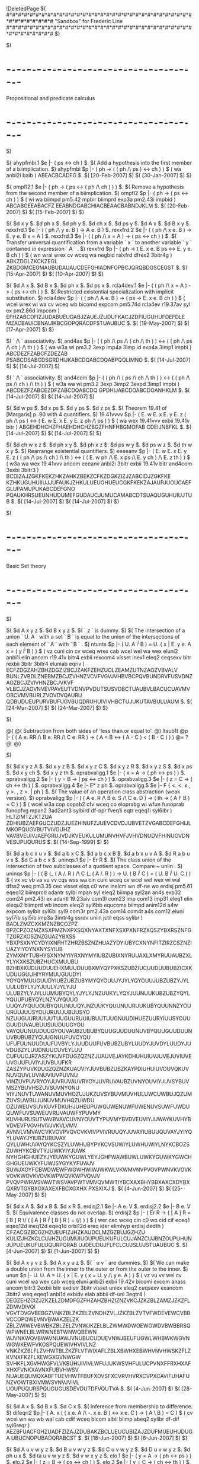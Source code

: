 #+STARTUP: showeverything logdone
#+options: num:nil

!DeletedPage
$(
#*#*#*#*#*#*#*#*#*#*#*#*#*#*#*#*#*#*#*#*#*#*#*#*#*#*#*#*#*#*#*#*#*#*#*#*#*#*#*#
                "Sandbox" for Frederic Line
#*#*#*#*#*#*#*#*#*#*#*#*#*#*#*#*#*#*#*#*#*#*#*#*#*#*#*#*#*#*#*#*#*#*#*#*#*#*#*#
$)


$(
* -=-=-=-=-=-=-=-=-=-=-=-=-=-=-=-=-=-=-=-=-=-=-=-=-=-=-=-=-=-=-=-=-=-=-=-=-=-=-
              Propositional and predicate calculus
* -=-=-=-=-=-=-=-=-=-=-=-=-=-=-=-=-=-=-=-=-=-=-=-=-=-=-=-=-=-=-=-=-=-=-=-=-=-=-
$)

  ${
    ahypfmbi.1 $e |- ( ps <-> ch ) $.
    $( Add a hypothesis into the first member of a biimplication. $)
    ahypfmbi $p |- ( ph -> ( ( ph /\ ps ) <-> ch ) ) $
      ( wa anbi2i baib ) ABEACBCADFG $.
      $( [20-Feb-2007] $) $( [30-Jan-2007] $)
  $}

  ${
    ompfl2.1 $e |- ( ph -> ( ps <-> ( ph /\ ch ) ) ) $.
    $( Remove a hypothesis from the second member of a biimplication. $)
    ompfl2 $p |- ( ph -> ( ps <-> ch ) ) $
      ( wi wa biimpd pm5.42 mpbir biimprd exp3a pm2.43i impbid ) ABCABCEEABACFZ
      EEABNDGABCHIACBEAACBABNDJKLM $.
      $( [20-Feb-2007] $) $( [15-Feb-2007] $)
  $}

  ${
    $d x y $. $d ph x $. $d ph y $. $d ch x $. $d ps y $.
    $d A x $. $d B x y $.
    rexxfrd.1 $e |- ( ( ph /\ y e. B ) -> A e. B ) $.
    rexxfrd.2 $e |- ( ( ph /\ x e. B ) -> E. y e. B x = A ) $.
    rexxfrd.3 $e |- ( ( ph /\ x = A ) -> ( ps <-> ch ) ) $.
    $( Transfer universal quantification from a variable ` x ` to another
       variable ` y ` contained in expression ` A ` . $)
    rexxfrd $p |- ( ph -> ( E. x e. B ps <-> E. y e. B ch ) ) $
      ( wn wral wrex cv wceq wa negbid ralxfrd dfrex2 3bitr4g ) ABKZDGLZKCKZEGL
      ZKBDGMCEGMAUBUDAUAUCDEFGHIADNFOPBCJQRQBDGSCEGST $.
      $( [15-Apr-2007] $) $( [10-Apr-2007] $)
  $}

  ${
    $d A x $. $d B x $. $d ph x $. $d ps x $.
    rcla4dev.1 $e |- ( ( ph /\ x = A ) -> ( ps <-> ch ) ) $.
    $( Restricted existential specialization with implicit substitution. $)
    rcla4dev $p |- ( ( ph /\ A e. B ) -> ( ps -> E. x e. B ch ) ) $
      ( wcel wrex wi wa cv wceq wb bicomd expcom pm5.74d rcla4ev r19.37av syl
      ex pm2.86d impcom ) EFHZABCDFIZJUDABUEUDABJZAUEJZUDUFKACJZDFIUGUHUFDEFDLE
      MZACBAUICBNAUIKBCGOPQRACDFSTUAUBUC $.
      $( [19-May-2007] $) $( [17-Apr-2007] $)
  $}


  $( ` /\ ` associativity. $)
  and4as $p |- ( ( ph /\ ps /\ ( ch /\ th ) ) <->
    ( ( ph /\ ps /\ ch ) /\ th ) ) $
    ( wa w3a wi pm3.2 3exp imp4a 3imp id exp4a 3imp1 impbi ) ABCDEZFZABCFZDEZAB
    PSABCDSABCDSGRDHIJKABCDQABCDQABPQQLIMNO $.
    $( [14-Jul-2007] $) $( [14-Jul-2007] $)

  $( ` /\ ` associativity. $)
  and4com $p |- ( ( ph /\ ( ps /\ ch /\ th ) ) <->
    ( ( ph /\ ps /\ ch ) /\ th ) ) $
    ( w3a wa wi pm3.2 3exp 3imp2 3expd 3imp1 impbi ) ABCDEZFZABCEZDFZABCDQABCDQ
    GPDHIJABCDOABCDOANHKLM $.
    $( [14-Jul-2007] $) $( [14-Jul-2007] $)

  ${
    $d w ps $. $d x ps $.  $d y ps $.  $d z ps $.
    $( Theorem 19.41 of [Margaris] p. 90 with 4 quantifiers. $)
    19.41vvvv $p |- ( E. w E. x E. y E. z ( ph /\ ps ) <->
                     ( E. w E. x E. y E. z ph /\ ps ) ) $
      ( wa wex 19.41vvv exbii 19.41v bitr ) ABGEHDHCHZFHAEHDHCHZBGZFHNFHBGMOFAB
      CDEIJNBFKL $.
      $( [14-Jul-2007] $) $( [14-Jul-2007] $)
  $}

  ${ $d ch w x z $. $d ph x y $. $d ph x z $. $d ps w y $.
     $d ps w z $. $d th w x y $.
    $( Rearrange existential quantifiers. $)
    eeeeanv $p |- ( E. w E. x E. y E. z ( ( ph /\ ps /\ ch ) /\ th ) <->
                 ( ( E. w ph /\ E. x ps /\ E. y ch ) /\ E. z th ) ) $
      ( w3a wa wex 19.41vvv ancom eeeanv anbi2i 3bitr exbii 19.41v bitr
      and4com 3exbi 3bitr3 ) BCDIZAJZGKFKEKZHKZAHKZBEKZCFKZDGKZIZJZABCIDJZGKFKE
      KZHKUGUHUIIUJJUFAUKJZHKULUEUOHUEUCGKFKEKZAJAUPJUOUCAEFGLUPAMUPUKABCDEFGNO
      PQAUKHRSUEUNHUDUMEFGUDAUCJUMUCAMABCDTSUAQUGUHUIUJTUB $.
      $( [14-Jul-2007] $) $( [14-Jul-2007] $)
$}

$(
* -=-=-=-=-=-=-=-=-=-=-=-=-=-=-=-=-=-=-=-=-=-=-=-=-=-=-=-=-=-=-=-=-=-=-=-=-=-=-
              Basic Set theory
* -=-=-=-=-=-=-=-=-=-=-=-=-=-=-=-=-=-=-=-=-=-=-=-=-=-=-=-=-=-=-=-=-=-=-=-=-=-=-
$)


  ${
    $d A x y z $. $d B x y z $. $( ` z ` is dummy. $)
    $( The intersection of a union ` U. A ` with a set ` B ` is equal to the
       union of the intersections of each element of ` A ` with ` B ` . $)
    ntunte $p |- ( U. A i^i B ) = U. { x | E. y e. A x = ( y i^i B ) } $
      ( vz cuni cin cv wceq wrex cab wcel wel wa wex eluni2 anbi1i elin ancom
      r19.41v bitr4 exbii rexcom4 visset inex1 eleq2 ceqsexv bitr rexbii 3bitr
      3bitr4 eluniab eqriv ) ECFZDGZAHZBHZDGZIZBCJZAKFZEHZUOLZEAMZUTNZAOZVBVALV
      BUNLZVBDLZNEBMZBCJZVHNZVCVFVGVJVHBVBCPQVBUNDRVFUSVDNZAOZBCJZVIVHNZBCJVKVF
      VLBCJZAOVNVEVPAVEUTVDNVPVDUTSUSVDBCTUAUBVLBACUCUAVMVOBCVMVBURLZVOVDVQAURU
      QDBUDUEUPURVBUFUGVBUQDRUHUIVIVHBCTUJUKUTAVBULUAUM $.
      $( [24-Mar-2007] $) $( [24-Mar-2007] $)
  $}

  $(

  @{
    @( Subtraction from both sides of 'less than or equal to'. @)
    ltsub1t @p |- ( ( A e. RR /\ B e. RR /\ C e. RR ) ->
                ( A < B <-> ( A - C ) < ( B - C ) ) ) @= ? @.
  @}

  $)

  ${
    $d x y z A $.  $d x y z B $.  $d x y z C $.  $d x y z R $.  $d x y z S $.
    $d x ps $.  $d x y ch $.  $d x y z th $.
    oprabvaligg.1 $e |- ( x = A -> ( ph <-> ps ) ) $.
    oprabvaligg.2 $e |- ( y = B -> ( ps <-> ch ) ) $.
    oprabvaligg.3 $e |- ( z = C -> ( ch <-> th ) ) $.
    oprabvaligg.4 $e |- E* z ph $.
    oprabvaligg.5 $e |- F
                  { <. <. x , y >. , z >. | ph } $.
    $( The value of an operation class abstraction (weak version). $)
    oprabvaligg $p |- ( ( A e. R /\ B e. S /\ C e. D ) ->
                         ( th -> ( A F B ) = C ) ) $
      ( wcel w3a cop copab2 cfv wceq co eloprabg wi wfun funoprab funopfvg
      mpan2 3ad2ant3 sylbird df-opr fveq1i eqtr eqeq1i syl6ibr ) HLTZIMTZJKTZUA
      ZDHIUBZAEFGUCZUDZJUEZHINUFZJUEVCDVDJUBVETZVGABCDEFGHIJLMKOPQUGVBUTVIVGUHZ
      VAVBVEUIVJAEFGRUJVDJKVEUKULUMUNVHVFJVHVDNUDVFHINUOVDNVESUPUQURUS $.
      $( [14-Sep-1999] $)
  $}

  ${
    $d a b c x u v $. $d a b x C $. $d a b c x B $. $d a b x u v A $.
    $d R a b u v x $. $d C a b c x $.
    uninqs.1 $e |- Er R $.
    $( The class union of the intersection of two subclasses of a
       quotient space.  Compare ~ uniin . $)
    uninqs  $p |- ( ( B (_ ( A /. R ) /\ C (_ ( A /. R ) ) ->
      U. ( B i^i C ) = ( U. B i^i U. C ) ) $
      ( vx vc vb va vu vv cqs wss wa cin cuni wceq cv wcel wel wex wi wal
      dfss2 weq pm3.35 cec visset elqs c0 wne inelcm wn df-ne wo erdisj pm5.61
      eqeq12 biimprcd adantr sylbi mpan syl eleq2 biimpa syl2an an4s exp32
      com24 pm2.43i ex adantl 19.23aiv com3l com23 imp com13 imp31 eleq1 elin
      elequ2 biimprd wb incom eleq2i syl6bb equcoms biimpd anim12d a4w expcom
      sylbir syl6bi syl9 com3r pm2.43a com14 com4t a4s com12 eluni syl7ib
      syl5ib imp3a 3imtr4g ssrdv uniin jctil eqss sylibr ) BADLZMZCXKMZNZBCOZPZ
      BPZCPZOZMZXSXPMZNXPXSQXNYAXTXNFXSXPXNFRZXQSZYBXRSZNFGTZGRZXOSZNZGUAZYBXSS
      YBXPSXNYCYDYIXNFHTZHRZBSZNZHUAZYDYIUBYCXNYNFITZIRZCSZNZIUAZYIYDYNXNYSYIUB
      ZYMXNYTUBHYSXNYMYIYRXNYMYIUBZUBIXNYRUUAXLXMYRUUAUBZXLYLYKXKSZUBZHUCXMUUBU
      BZHBXKUDUUDUUEHXMUUDUUBXMYQYPXKSZUBZIUCUUDUUBUBZICXKUDUUGUUHIYRYMUUGUUDYI
      YOYQYMUUGUUDYIUBZUBZUBYMYQYOUUJYJYLYQYOUUJUBZUBZYJYLUULUBYLYJYJUULYJYLYJU
      ULUBZYLYJYLUUMUBYQYLYJYLYJNZUUKYLYQYJUUNUUKUBZUBZYQYLYQUUPUBYQYLNZYJYQUUO
      UUQYJYQUUOUBYQUUNUUQYJNZUUKYQUUNUURUUKUBYQUUNNZYOUURUUJUUSYOUURUUJUBUUSYO
      NZUUGUURUUIUUTUUGUURUUIUBUUTUUGNUUDIHUEZUURYIUUSYOUUGUUDUVAUBUUSUUDUUGYOU
      VAYQUUNUUDUUGYOUVAUBZUBUBYQUUGUUDUUNUVBYQUUGUUDUUNUVBUBUBZYQUUGNUUFUVCYQU
      UFUFUUNUUDUUFUVBYLYJUUDUUFUVBUBZUBYLUUDYJUVDYLUUDYJUVDUBZYLUUDNUUCUVEYLUU
      CUFUUCJRZASZYKUVFDUGZQZNZJUAUVEJAYKDHUHUIUVJUVEJUVIUVEUVGUUFUVIYJUVBUUFKR
      ZASZYPUVKDUGZQZNZKUAUVIYJUVBUBZUBZKAYPDIUHUIUVOUVQKUVNUVQUVLUVNUVIUVPUVNU
      VINZUVPUVRYOYJUVRUVAUVRYOYJUVRUVAUBZUVNYOUVIYJUVSYBUVMSZYBUVHSZUVSUVNYONU
      VIYJNUVTUWANUVMUVHOZUJUKZUVSYBUVMUVHULUWCUWBUJQZUMZUVSUWBUJUNUVMUVHQZUWDU
      OZUWEUVSUVKUVFDKUHJUHEUPUWGUWENUWFUWENUVSUWFUWDUQUWFUVSUWEUVRUVAUWFYPUVMY
      KUVHURUSUTVAVBVAVCUVNYOUVTYPUVMYBVDVEUVIYJUWAYKUVHYBVDVEVFVGVHVIVJVKVLVMV
      AVNVLVMVAVCVKVOVPVQVCVKVIVPVIVRUUQYJUVAYIUBUUQUVAYJYIYQYLUVAYJYIUBZUBUVAY
      QYLUWHUVAYQYKCSZYLUWHUBYPYKCVSUWIYLUWHUWIYLNYKCBOZSZUWHYKCBVTYJUWKYIYJUWK
      NYHGHGHUEZYJYEUWKYGUWLYEYJGHFWAWBUWLUWKYGUWKYGWCHGHGUEUWKYFUWJSYGYKYFUWJV
      SUWJXOYFCBWDWEWFWGWHWIWJWKWLVKWMVNVPVOVPWNVKVOVKVOVKWOVKVOVKWPWQVKWPVQVJV
      PVQVPWRWSVAWTWSVAVPWTVMVQVMWTIYBCXAXBHYBBXAXCXDYBXQXRVTGYBXOXAXEXFBCXGXHX
      PXSXIXJ $.
      $( [4-Jun-2007] $) $( [25-May-2007] $)
  $}

  ${
    $d x A $.  $d x B $.  $d x R $.
    erdisj2.1 $e |- A e. V $.
    erdisj2.2 $e |- B e. V $.
    $( Equivalence classes do not overlap. $)
    erdisj2 $p |- ( Er R -> ( [ A ] R = [ B ] R \/
      ( [ A ] R i^i [ B ] R ) = (/) ) ) $
      ( wer cec wceq cin c0 wo cid cif eceq1 eqeq12d ineq12d eqeq1d orbi12d
      ereq ider elimhyp erdisj dedth ) CFZACGZBCGZHZUEUFIZJHZKAUDCLMZGZBUJGZHZU
      KULIZJHZKCLCUJHZUGUMUIUOUPUEUKUFULCUJANZCUJBNZOUPUHUNJUPUEUKUFULUQURPQRAB
      UJDEUDUJFLFCLCUJSLUJSTUAUBUC $.
      $( [4-Jun-2007] $) $( [1-Jun-2007] $)
  $}

  ${
    $d A x y v z $. $d A x y u z $. $( ` u v ` are dummies. $)
    $( We can make a double union from the inner to the outer or from
    the outer to the inner. $)
    unun $p |- U. U. A = U. { x | E. y ( x = U. y /\ y e. A ) } $
      ( vz vu vv wel cv cuni wcel wa wex cab wceq eluni anbi2i exbii 19.42v
      bicomi excom anass ancom bitr3 2exbii bitr exdistr 3bitr visset uniex
      eleq2 ceqsexv exancom 3bitr2 weq eqeq1 anbi1d exbidv elab abbii df-uni
      3eqtr4 ) DEGZEHZCIZJZKZELZDMDFGZFHZAHZBHZIZNZVKCJZKZBLZAMZJZKZFLZDMVDIVQI
      VGVTDVGVBEBGZVNKZBLZKZELZVNDHZVLJZKZBLZVTVFWDEVEWCVBBVCCOPQWEVNVBWAKZELZK
      ZBLZWIWEVBWBKZBLZELZVNWJKZELBLZWMWDWOEWOWDVBWBBRSQWPWNELBLWRWNEBTWNWQBEWN
      WJVNKWQVBWAVNUAWJVNUBUCUDUEVNWJBEUFUGWLWHBWKWGVNWGWKEWFVKOSPQUEWIVHVIVLNZ
      VNKZKZBLFLZVHWTBLZKZFLVTWIXAFLZBLXBWHXEBWHVNVHWSKZFLZKVNXFKZFLXEWGXGVNWGW
      SVHKFLXGVHWGFVLVKBUHUIVIVLWFUJUKWSVHFULUCPVNXFFRXHXAFXHXFVNKXAVNXFUBVHWSV
      NUAUEQUMQXABFTUEVHWTFBUFXDVSFXCVRVHVRXCVPXCAVIFUHAFUNZVOWTBXIVMWSVNVJVIVL
      UOUPUQURSPQUGUGUSDEVDUTDFVQUTVA $.
      $( [4-Jun-2007] $) $( [28-May-2007] $)
  $}

  ${
    $d A x $. $d B x $. $d C x $.
    $( Inference from membership to difference. $)
    difeqri2 $p |- ( A. x ( ( x e. A /\ -. x e. B ) <-> x e. C )
      -> ( A \ B ) = C ) $
      ( cv wcel wn wa wb wal cab cdif wceq bicom albii biimp abeq2 sylibr
      df-dif syl6reqr ) AEZBFUACFGHZUADFZIZAJZDUBAKZBCLUEUCUBIZAJZDUFMUEUHUDUGA
      UBUCNOPUBADQRABCST $.
      $( [18-Jun-2007] $) $( [6-Jun-2007] $)
  $}

  ${ $d A u v w y z $. $d B u v w y z $. $d C u v w y z $. $d D u v w y z $.
     $d ph u x $. $d ta u v w y z $. $d v w x y z $.
    elo.1 $e |-   ( y = A -> ( ph <-> ps ) ) $.
    elo.2 $e |-   ( z = B -> ( ps <-> ch ) ) $.
    elo.3 $e |-   ( v = C -> ( ch <-> th ) ) $.
    elo.4 $e |-   ( w = D -> ( th <-> ta ) ) $.
    $( See ~ eloprabg . Note: to be used with categories. $)
    elo $p |- ( ( ( A e. Q /\ B e. R /\ C e. S ) /\ D e. T ) ->
      ( <. <. A , B >. , <. C , D >. >. e. { x  | E. y E. z E. v E. w
      ( x = <. <. y , z >. , <. v , w >. >. /\ ph ) } <-> ta ) ) $
      ( vu cvv wcel w3a cop cv wceq wa wex cab wb wi opex eqeq1 eqcom syl6bb
      cxp visset otthg 3adant3 opthg 3anbi3d and4as 3ad2ant3 bitrd 3simp2
      adantr opelxpi 3ad2antl3 pm3.27 syl3anc sylan9bbr anbi1d syl3an9b
      sylan9bb pm5.32i 4exbidv eleq1 weq elab syl5bbr adantl elex 3anim123i
      anim12i eeeeanv sylibr biantrurd 19.41vvvv syl6rbbr 3bitr3d expcom
      vtocle elisset syl2an ) KUDUEZLUDUEZMUDUEZUFZNUDUEZKLUGZMNUGZUGZFUHZGUHZH
      UHZUGJUHZIUHZUGZUGZUIZAUJZIUKJUKHUKGUKZFULZUEZEUMZKOUEZLPUEZMQUEZUFNRUEXA
      XBUJZXRUNUCXEXCXDUOYBUCUHZXEUIZXRYBYDUJZYCXLUIZAUJZIUKJUKHUKGUKZXGKUIZXHL
      UIZXIMUIZUFZXJNUIZUJZEUJZIUKJUKHUKGUKZXQEYEYGYOGHJIYEYGYNAUJYOYEYFYNAYDYF
      XLXEUIZYBYNYDYFXEXLUIYQYCXEXLUPXEXLUQURWSXDUDUDUSZUEZXBYQYNUMYBWSYSXBUFYQ
      YIYJXKXDUIZUFZYNWSYSYQUUAUMXBXGXHKLXKXDUDYRGUTHUTXIXJUOVAVBXBWSUUAYNUMYSX
      BUUAYIYJYKYMUJZUFYNXBYTUUBYIYJXIXJMNUDJUTIUTVCVDYIYJYKYMVEURVFVGXAWSXBWRW
      SWTVHVIWTWRXBYSWSMNUDUDVJVKXAXBVLVMVNVOYNAEYLADYMEYIABYJCYKDSTUAVPUBVQVRU
      RVSYDYHXQUMYBYDYCXPUEXQYHYCXEXPVTXOYHFYCUCUTFUCWAZXNYGGHJIUUCXMYFAXFYCXLU
      PVOVSWBWCWDYBYPEUMYDYBEYNIUKJUKHUKGUKZEUJYPYBUUDEYBYIGUKZYJHUKZYKJUKZUFZY
      MIUKZUJUUDXAUUHXBUUIWRUUEWSUUFWTUUGGKUDWEHLUDWEJMUDWEWFINUDWEWGYIYJYKYMHJ
      IGWHWIWJYNEHJIGWKWLVIWMWNWOXSWRXTWSYAWTKOWPLPWPMQWPWFNRWPWQ $.
      $( [14-Jul-2007] $) $( [14-Jul-2007] $)
  $}

  $(
  @( A sort of relation. Note: To be used with categories. @)
  relcat @p |- Rel { x  | E. y E. z E. v E. w
      ( x = <. <. y , z >. , <. v , w >. >. /\ ph ) } @= ? @.
  $)

  $( Equality theorem for functions. $)
  feq23 $p |- ( ( A = C /\ B = D ) -> ( F : A --> B <-> F : C --> D ) ) $
    ( wceq wa wfn crn wss wf fneq2 sseq2 bi2anan9 df-f 3bitr4g ) ACFZBDFZGEAHZE
    IZBJZGECHZTDJZGABEKCDEKQSUBRUAUCACELBDTMNABEOCDEOP $.
    $( [14-Jul-2007] $) $( [14-Jul-2007] $)


  $c fi $.
  $( Extend class notation with the function returning all 
  the finite intersections of the elements of a set. $)
  cfi $a class fi $.

  ${ $d x y z a u $.
    $( Function returning the finite intersections of the 
    elements of x. NEW $)
    df-fi $a |- fi = { <. x , y >. | y = { u | E. z ( ( z (_ x /\ z =/= (/) /\ 
      E. a e. om a ~~ z ) /\ u = |^| z ) } } $.

    $( z =/= (/) is not needed because |^| (/) = V and u = |^| z is a condition. $)
    df-fiNEW $a |- fi = { <. x , y >. | y = { u | E. z ( z (_ x /\ 
      E. a e. om z ~~ a /\ u = |^| z ) } } $.

  $}

  $( The set of all the finite intersections of the element of ` A `. NEW $)
  fiv $p |- ( A e. B -> ( fi ` A ) = { u | E. z ( ( z (_ A /\ z =/= (/) /\ 
   E. a e. om z ~~ a ) /\ u = |^| z ) } ) $= ? $.

  $( The set of all the finite intersections of the element of ` A `. NEW $)
  fivNEW $p |- ( A e. B -> ( fi ` A ) = { u | E. z ( z (_ A /\ 
   E. a e. om z ~~ a /\ u = |^| z ) } ) $= ? $.

  $( Specific property of an element of ` ( fi `` C ) ` . NEW $)
  sppfi $p |- ( C e. D -> ( A e. ( fi ` C ) <-> E. z ( ( z (_ C /\ z =/= (/) /\
    E. a e. om z ~~ a ) /\ A = |^| z ) ) ) $= ? $.

  $( Specific property of an element of ` ( fi `` C ) ` . NEW $)
  sppfiNEW $p |- ( C e. D -> ( A e. ( fi ` C ) <-> E. z ( z (_ C /\
    E. a e. om z ~~ a /\ A = |^| z ) ) ) $= ? $.

  fisi $p |- ( fi ` { A } ) = { A } $= ? $.

  ${  $d A x y z $. $d B x y z $. $d C x y z $. $d t x y $.
  $d u x y $. $d v x y z $.
  $( The intersection of two finite intersections is a finite intersection. 
  NEW $)
  infi $p |- ( C e. D -> ( ( A e. ( fi ` C ) /\  B e. ( fi ` C ) ) -> 
    ( A i^i B ) e. ( fi ` C ) ) ) $
    ( vx vt vy vu vz vv wcel cv wss c0 wne cen wbr com wrex w3a cint wceq wa 
    wex cin cfi cfv sppfi wi cun an6 unss biimp un00 pm3.26 sylbir necon3i 
    adantr csdm cdom wn unfi2 brsdom omex ensym visset impbi negbii anbi2i 
    bitr syl2anbr rexbii isfinite1 syl2an isfinite2 r19.22si 3syl 3anim123i 
    sylbi ex ineq12 intun syl6eqr im2anan9 unex sseq1 neeq1 breq2 rexbidv 
    3anbi123d inteq eqeq2d anbi12d cla4ev syl6 19.23adv 19.23aiv imp syl5bir 
    biimpd syl2and ) CDKZELZCMZXCNOZFLZXCPQZFRSZTZAXCUAZUBZUCZEUDZGLZCMZXNNOZHL
    ZXNPQZHRSZTZBXNUAZUBZUCZGUDZABUEZCUFUGZKZAYFKZBYFKZXBYGILZCMZYJNOZJLZYJPQZJ
    RSZTZYEYJUAZUBZUCZIUDZXMYDUCIYECDJUHXMYDYTXLYDYTUIEXLYCYTGXLYCXCXNUJZCMZUUA
    NOZYMUUAPQZJRSZTZYEUUAUAZUBZUCZYTXIXTUUFXKYBUUHXIXTUUFXIXTUCXDXOUCZXEXPUCZX
    HXSUCZTUUFXDXEXHXOXPXSUKUUJUUBUUKUUCUULUUEUUJUUBXCXNCULUMXEUUCXPUUANXCNUUAN
    UBXCNUBZXNNUBZUCUUMXCXNUNUUMUUNUOUPUQURUULUUARUSQZUUAYMPQZJRSUUEXCRUTQZRXCP
    QZVAZUCZXNRUTQZRXNPQZVAZUCZUUOXHXSXCRUSQZXNRUSQZUUOUUTUVDXCXNVBUVEUUQXCRPQZ
    VAZUCUUTXCRVCUVHUUSUUQUVGUURUVGUURXCRVDVERXCEVFZVEVGVHVIVJUVFUVAXNRPQZVAZUC
    UVDXNRVCUVKUVCUVAUVJUVBUVJUVBXNRVDVERXNGVFZVEVGVHVIVJVKXHXCXFPQZFRSUUTUVMXG
    FRUVMXGXCXFFVFVEXFXCUVIVEVGVLFXCVMUPXSXNXQPQZHRSUVDUVNXRHRUVNXRXNXQHVFVEXQX
    NUVLVEVGVLHXNVMUPVNJUUAVOUUPUUDJRUUAYMJVFVEVPVQVRVSVTXKYBUUHXKYBUCYEXJYAUEU
    UGAXJBYAWAXCXNWBWCVTWDYSUUIIUUAXCXNUVIUVLWEYJUUAUBZYPUUFYRUUHUVOYKUUBYLUUCY
    OUUEYJUUACWFYJUUANWGUVOYNUUDJRYJUUAYMPWHWIWJUVOYQUUGYEYJUUAWKWLWMWNWOWPWQWR
    WSXBYHXMEACDFUHWTXBYIYDGBCDHUHWTXA $.
    $( [?] $) $( [24-Sep-2007] $) 
  $}

  $( An intersection with a member of a powerset belongs to this powerset. 
  NEW $)
  inpws1 $p |- ( A e. P~ C -> ( A i^i B ) e. P~ C ) $
    ( cin cvv wcel cpw inex1g wss elpwg elpwi ssinss1 syl syl5bir mpcom ) ABDZE
    FZACGZFZPRFZABRHQTPCIZSPCEJSACIUAACKABCLMNO $.
    $( [?] $) $( [25-Sep-2007] $) 

  $( An intersection with a member of a powerset belongs to this powerset. 
  NEW $)
  inpws2 $p |- ( B e. P~ C -> ( A i^i B ) e. P~ C ) $
    cB cC cpw wcel cB cA cin cC cpw wcel cA cB cin cC cpw wcel cB cA 
    cC inpws1 cA cB cin cB cA cin cC cpw cA cB incom eleq1i sylibr $. 

$(
* -=-=-=-=-=-=-=-=-=-=-=-=-=-=-=-=-=-=-=-=-=-=-=-=-=-=-=-=-=-=-=-=-=-=-=-=-=-=-
              Intervals of reals and of extended reals
* -=-=-=-=-=-=-=-=-=-=-=-=-=-=-=-=-=-=-=-=-=-=-=-=-=-=-=-=-=-=-=-=-=-=-=-=-=-=-
$)

  ${
    $d A x $. $d B x $. $( ` x ` is dummy. $)
    $( An open interval is included in ` RR ` if ` A ` and
       ` B ` belong to ` RR* ` . $)
    iooirrsa $p |- ( ( A e. RR* /\ B e. RR* ) -> ( A (,) B ) (_ RR ) $
      ( cxr wcel wa cioo co cr cpw wss ioof foprcl elpwi syl ) ACDBCDEABFGZHIZD
      OHJABPCCFKLOHMN $.
      $( [3-Mar-2007] $) $( [3-Mar-2007] $)
  $}

$(

  @{
    @( Membership in a set of closed intervals of reals. @)
    elicc1tb @p |- ( ( A e. RR /\ B e. RR ) -> ( C e. ( A [,] B ) <->
                 ( C e. RR /\ A <_ C /\ C <_ B ) ) ) @
      ( cr wcel wa cicc co cxr cle wbr w3a wb rexrt anim12i elicc1t syl wi
      com12 exp3a 3expia 3impd imp 3simp2 adantl 3simp3 3jca ex id 3anim123i
      a1i impbid bitrd ) ADEZBDEZFZCABGHEZCIEZACJKZCBJKZLZCDEZUSUTLZUPAIEZBIEZF
      ZUQVAMUNVDUOVEANBNOZABCPQUPVAVCUPVAVCUPVAFVBUSUTUPVAVBUPVFVAVBRVGVFURUSUT
      VBVDVEURUSUTVBRRVDVEURLZUSUTVBUSUTFZVHVBVI?VHVBRUS?UT???O?QSTUAUBQUCVAUSU
      PURUSUTUDUEVAUTUPURUSUTUFUEUGUHVCVARUPVBURUSUSUTUTCNUSUIUTUIUJUKULUM @.
      @( [ ?] @) @( [13-Jun-2007] @)
  @}

$)

  ${
    $d x A $. $d x B $.
    $( A closed interval is a set of reals. $)
    clsre $p |- ( ( A e. RR /\ B e. RR ) -> ( A [,] B ) (_ RR ) $
      ( vx cr wcel wa cicc co cv cxr cle wbr w3a wb elicc1t rexrt syl2an cmnf
      clt cpnf wi xrltletrt mnfxr a1i 3simp1 3simp2 syl3anc xrlelttrt 3simp3
      pnfxr ancomsd anim12d an4 syl5ib exp3a 3exp com23 imp imp31 exp4b 3impd
      ex mnfltt ltpnft syl2ani pm2.43i adantl xrrebndt syl mpbird sylbid ssrdv
      ) ADEZBDEZFZCABGHZDVOCIZVPEZVQJEZAVQKLZVQBKLZMZVQDEZAJEZBJEZVRWBNVMVNABVQ
      OAPZBPZQVOWBWCVOWBFZWCRVQSLZVQTSLZFZVOWBWKVOWBWKUAZVORASLZBTSLZWLVMVNWDWE
      WMWNFZWLUAVMVNWDWEFZWOWLWPWOFZVSVTWAWKWQVSVTWAWKWPWOVSVTWAFZWKUAZWPVSWOWS
      WDWEVSWOWSUAZUAWDVSWEWTWDVSWEWTWDVSWEMZWOWRWKXAWMVTFZWNWAFZFWKWOWRFXAXBWI
      XCWJRJEZWDVSXBWIUAXARAVQUBXDXAUCUDWDVSWEUEWDVSWEUFZUGXAWAWNWJVSWETJEZWAWN
      FWJUAXAVQBTUHXEWDVSWEUIXFXAUJUDUGUKULWMWNVTWAUMUNUOUPUQURUQUSUTVAVBWFWGQA
      VCBVDVEVFURWHVSWCWKNWBVSVOVSVTWAUEVGVQVHVIVJVBVKVL $.
      $( [18-Jun-2007] $) $( [6-Jun-2007] $)
  $}

  ${
    $d x y z w $.
    $( The closed interval as a function.  OBSOLETE - use ~ iccf . $)
    icofOLD $p |- [,] : ( RR* X. RR* ) --> P~ RR* $
      ( vx vw vy vz cv cle wbr wa cxr crab cpw wcel wral cxp cicc wf wss
      ssrab2 a1i xrex rabex elpw sylibr rgen2 df-icc foprab2 mpbi ) AEZBEZFGUIC
      EZFGHZBIJZIKZLZCIMAIMIINUMOPUNACIUHILUJILHZULIQZUNUPUOUKBIRSULIUKBITUAUBU
      CUDACDIIULUMOACDBUEUFUG $.
      $( [18-Jun-2007] $) $( [14-Jun-2007] $)
  $}

  ${
    $d A x $. $d B x $.
    $( A closed interval is a set of extended reals. $)
    clsrebb $p |- ( B e. V -> ( A [,] B ) (_ RR* ) $
      ( vx cvv wcel cxr wa cicc co wss wn c0 cxp cpw wf cdm wceq iccf fdm
      ax-mp ndmoprg 0ss a1i eqsstrd ex cv cle wbr w3a elicc1t 3simp1 syl6bi
      ssrdv pm2.61d2 ) BDEZAFEBFEGZABHIZFJZUOUPKZURUOUSGZUQLFABDFHFFMZFNZHOHPVA
      QRVAVBHSTUALFJUTFUBUCUDUEUPCUQFUPCUFZUQEVCFEZAVCUGUHZVCBUGUHZUIVDABVCUJVD
      VEVFUKULUMUN $.
      $( [18-Jun-2007] $) $( [13-Jun-2007] $)
  $}

  ${
    $d A x $. $d B x $.
    $( The class difference of ` RR ` and a closed interval. $)
    cdrci $p |- ( ( A e. RR /\ B e. RR ) -> ( RR \ ( A [,] B ) )
      U. { ( -oo (,) A ) , ( B (,) +oo ) } ) $
      ( vx cr wcel wa cv cicc co wn cmnf cioo cpnf cpr cuni wb wal cdif wceq
      cun wo wi cxr cle wbr w3a elicc1t rexrt syl2an adantr negbid pm2.24d
      adantl clt ad2antlr mnfltt ltnlet bicomd pm3.27 simpll sylanc biimpa
      3jca ad2antrr mnfxr jctil elioo1t syl mpbird ex adantll ltpnft pnfxr
      jctir sylbird orim12d ianor syl5ib jaod 3anass negbii sylbid imp3a elun
      syl6ibr ioossre unssi sseli elioo2t syl5 ax-mp biimpd a1i com13 3impd
      xrltnlet com3l com14 imp sylibr intnand anim12i jca impbid cvv oprex
      pm3.2i uniprg eqcomd eleq2d bitrd 19.21aiv difeqri2 ) ADEZBDEZFZCGZDEZXQA
      BHIZEZJZFZXQKALIZBMLIZNOZEZPZCQDXSRYESXPYGCXPYBXQYCYDTZEZYFXPYBYIXPYBXQYC
      EZXQYDEZUAZYIXPXRYAYLXPXRYAYLUBXPXRFZYAXQUCEZAXQUDUEZXQBUDUEZUFZJZYLYMXTY
      QXPXTYQPZXRAUCEZBUCEZYSXNXOABXQUGZAUHZBUHZUIUJUKYMYNYOYPFZFZJZYLYRYMYNJZU
      UEJZUAYLUUGYMUUHYLUUIXRUUHYLUBXPXRYNYLXQUHZULUMYMYOJZYPJZUAZYLUUIYMUUKYJU
      ULYKYMUUKYJYMUUKFZYJYNKXQUNUEZXQAUNUEZUFZUUNYNUUOUUPXRYNXPUUKUUJUOXRUUOXP
      UUKXQUPUOYMUUKUUPXRXNUUKUUPPYMXRXNFZUUPUUKXQAUQZURXPXRUSXNXOXRUTVAVBVCUUN
      KUCEZYTFYJUUQPUUNYTUUTXPYTXRUUKXNYTXOUUCUJVDVEVFKAXQVGVHVIVJYMUULBXQUNUEZ
      YKXOXRUVAUULPXNBXQUQVKYMUVAYKYMUVAFZYKYNUVAXQMUNUEZUFZUVBYNUVAUVCXRYNXPUV
      AUUJUOYMUVAUSXRUVCXPUVAXQVLUOVCUVBUUAMUCEZFZYKUVDPZUVBUUAUVEXPUUAXRUVAXOU
      UAXNUUDUMZVDVMVNBMXQVGZVHVIVJVOVPYOYPVQZVRVSYNUUEVQVRYQUUFYNYOYPVTWAZVRWB
      VJWCXQYCYDWDZWEXPYIYBXPYIFZXRYAYIXRXPYHDXQYCYDDKAWFBMWFWGWHUMUVMYAYRUVMUU
      GYRUVMUUEYNUVMUUMUUIXPYIUUMXPYLUUMYIXPYJUUKYKUULXPYJXRUUOUUPUFZUUKXNYJUVN
      PZXOUUTXNUVOUBVEUUTYTUVOXNUUTYTUVOKAXQWIVJUUCWJWKUJXPXRUUOUUPUUKXNXRUUOUU
      PUUKUBZUBUBXOUUOXRXNUVPXRXNUVPUBUBUUOXRXNUVPUURUUPUUKUUSWLVJWMWNUJWOWBXPY
      KUVDUULXPUVFUVGXPUUAUVEUVHVMVNUVIVHXPYNUVAUVCUULXOYNUVAUVCUULUBUBUBZXNXOU
      UAUVQUUDUVCYNUVAUUAUULYNUVAUUAUULUBUBUBUVCUUAYNUVAUULUUAYNUVAUULUBUUAYNFU
      VAUULBXQWPWLVJWQWMWRVHUMWOWBVPUVLVRWSUVJWTXAUVKWTUVMYTUUAFZYAYRPXPUVRYIXN
      YTXOUUAUUCUUDXBUJUVRXTYQUUBUKVHVIXCVJXDXPYHYEXQXPYCXEEZYDXEEZFZYHYESUWAXP
      UVSUVTKALXFBMLXFXGWMUWAYEYHYCYDXEXEXHXIVHXJXKXLCDXSYEXMVH $.
      $( [18-Jun-2007] $) $( [7-Jun-2007] $)
  $}

  $(

  @{
    @d F C x A B y @.
    imint.1 @e |- F : RR --> RR @.
    imint.2 @e |- C e. RR @.
    imint.3 @e |- A. x e. RR ( F ` x ) = ( x - C ) @.
    imint.4 @e |- A e. RR @.
    imint.5 @e |- B e. RR @.
    @( The image of an interval by a translation is an interval.
       Due to the fact that ` + ` is a homeomorphism of the topological group
       ` RR ` . Bourbaki TG III.2. @)
    imint @p |- ( F " ( A (,) B ) ) = ( ( A - C ) (,) ( B - C ) ) @
      ( vy cioo co cima cv cfv wceq wrex cab cmin wfun cdm wss wa cr wf ffun
      ax-mp pm3.2i dfimafn clt wbr crab wcel w3a wb cxr rexrt elioo2t biimp
      3simp1 rspec eqeq1d syl rexbiia pm3.27 mpbid adantr eqbrtrrd jca ex
      r19.23aiv caddc pm3.26 wi axaddrcl com12 a1i pm2.43i id 3jca ltsubaddt
      3adant3 3expb ltaddsubt mpbird 3adant2 elioo1t bicomi equid eleq1a imp
      imdistani cc recnt 3anim123i subaddt anim12i axaddcom 3adant1 bitrd
      eqcom 3com23 bicomd biimpd 3exp com23 impbid rcla4dev impbi bitr abbii
      df-rab eqcomi eqtr resubcl iooval2t ) EBCLMZNZAOZEPZKOZQZAXRRZKSZBDTMZCDT
      MZLMZEUAZXREUBUCZUDXSYEQYIYJUEUEEUFYIFUEUEEUGUH?UIAKXREUJUHYEYFYBUKULZYBY
      GUKULZUDZKUEUMZYHYEYBUEUNZYMUDZKSZYNYDYPKYDXTDTMZYBQZAXRRZYPYCYSAXRXTXRUN
      ZXTUEUNZBXTUKULZXTCUKULZUOZYCYSUPZUUAUUEBUQUNZCUQUNZUDZUUAUUEUPUUGUUHBUEU
      NZUUGIBURUHCUEUNZUUHJCURUHUIZBCXTUSUHUTZUUEUUBUUFUUBUUCUUDVAUUBYAYRYBYAYR
      QAUEHVBVCVDVDVEYTYPYSYPAXRUUAYSYPUUAYSUDZYOYM?UUNYKYL?UUNYRYBYGUKUUAYSVFU
      UAYRYGUKULZYSUUAUUEUUOUUMUUE?UUO??VGVDVHVIVJVJVKVLYPYOYBDVMMZXRUNZUDZYTYP
      YOUUQYOYMVNYPUUPUQUNZBUUPUKULZUUPCUKULZUOZUUQYPUUSUUTUVAYPUUPUEUNZUUSYOUV
      CYMDUEUNZYOUVCVOGYOUVDUVCYOUVDUVCYBDVPVKVQUHZVHUUPURVDYOYKYLUUTYOYKUUTYLY
      OYKUDZYKUUTUVFYKUVFYKVOUVFYOYKVFVRVSUVFUUJUVDYOUOZYKUUTUPYOUVGYKYOUUJUVDY
      OUUJYOIVRUVDYOGVRZYOVTZWAVHBDYBWBVDVGWCWDYOYKYLUVAYOYLUVAYKYOYLUDZUVAYLYO
      YLVFUVJYOUVDUUKUOZUVAYLUPYOUVKYLYOYOUVDUUKUVIUVHUUKYOJVRWAVHYBDCWEVDWFWGW
      DWAUVBUUQUUQUVBUUIUUQUVBUPUULBCUUPWHUHWIUTVDVJYBYBQZUURYTVOKWJZUURUVLYTYO
      UVLYSAUUPXRYOXTUUPQZUDZUVLYSUPZUVOUVOUVPUVOUVOUDUVOUUBUDZUVPUVOUVOUUBUVOU
      UBVOUVOYOUVNUUBYOUVCUVNUUBVOUVEUUPUEXTWKVDWLVRWMUVQUVLYSUVLUVQYSUVQYSVOUV
      LUVOUUBYSYOUVNUUBYSVOYOUUBUVNYSUUBYOUVNYSVOZUVDUUBYOUVRVOZVOGUUBUVDUVSUUB
      YOUVDUVRUUBYOUVDUVRUUBYOUVDUOZUVNYSUVTYSUVNUUBUVDYOYSUVNUPUUBUVDYOUOZYSUU
      PXTQZUVNUWAYSDYBVMMZXTQZUWBUWAXTWNUNZDWNUNZYBWNUNZUOYSUWDUPUUBUWEUVDUWFYO
      UWGXTWODWOZYBWOZWPXTDYBWQVDUWAUWCUUPXTUVDYOUWCUUPQZUUBUVDYOUDUWFUWGUDUWJU
      VDUWFYOUWGUWHUWIWRDYBWSVDWTVCXAUWBUVNUPUWAUUPXTXBVRXAXCXDXEXFXGVQUHVQXGWL
      WLVRVQYSUVLVOUVQUVLYSUVMVRVRXHVDVKVSXIVQUHVDXJXKXLYNYQYMKUEXMXNXOYHYNYFUQ
      UNZYGUQUNZUDYHYNQUWKUWLYFUEUNUWKBDIGXPYFURUHYGUEUNUWLCDJGXPYGURUHUIKYFYGX
      QUHXNXOXO @.
      @( [ ? ] @) @( [17-Apr-2007] @)
  @}
  $)

  ${ $d A x y z $. $d w x y z $.
    bsiNEW.1 $e |- A e. V $.
    $( Property of membership in the set of intervals.  Todo: Remove A e. V. $)
    bsiNEW $p |- ( A e. ran (,) ->
      E. x e. RR* E. y e. RR* A = ( x (,) y ) ) $
      ( vw vz cv cxr wcel wa clt wbr crab wceq wex cioo co crn wrex ioovalt
      eqcomd eqeq2d biimpd imdistani 19.22i2 cab copab2 df-ioo rneqi eleq2i
      rnoprab bitr clelab eqeq1 anbi2d 2exbidv ceqsexv 3bitr r2ex 3imtr4 ) AGZH
      IBGZHIJZCVAEGZKLVDVBKLJEHMZNZJZBOAOZVCCVAVBPQZNZJZBOAOCPRZIZVJBHSAHSVGVKA
      BVCVFVJVCVFVJVCVEVICVCVIVEEVAVBTUAUBUCUDUEVMCVCFGZVENZJZBOAOZFUFZIZVNCNZV
      QJFOVHVMCVPABFUGZRZIVSVLWBCPWAABFEUHUIUJWBVRCVPABFUKUJULVQFCUMVQVHFCDVTVP
      VGABVTVOVFVCVNCVEUNUOUPUQURVJABHHUSUT $.
      $( [14-Sep-2007] $) $( [12-Sep-2007] $)
  $}

  $( If an open interval has an element, then ` A < B ` . $)
  elioo1t3 $p |- ( C e. ( A (,) B ) -> A < B ) $
    ( cxr wcel wa cioo co clt wbr wi w3a elioo1t xrlttrt exp3a 3com23 3expia
    3impd sylbid wn c0 wceq ndmioo eleq2 noel pm2.21i syl6bi syl pm2.61i ) ADEZ
    BDEZFZCABGHZEZABIJZKZULUNCDEZACIJZCBIJZLUOABCMULUQURUSUOUJUKUQURUSUOKKZUJUQ
    UKUTUJUQUKLURUSUOACBNOPQRSULTUMUAUBZUPABUCVAUNCUAEZUOUMUACUDVBUOCUEUFUGUHUI
    $.
    $( [14-Sep-2007] $) $( [14-Aug-2007] $)

  $( An open interval with its upper bound equal to ` -oo ` is empty. $)
  oisbmi $p |- ( A (,) -oo ) = (/) $
    ( cxr wcel cmnf wa cioo co c0 wceq cle wbr mnflet adantr ioo0t mpbird
    ndmioo pm2.61i ) ABCZDBCZEZADFGHIZTUADAJKZRUBSALMADNOADPQ $.
    $( [14-Sep-2007] $) $( [12-Sep-2007] $)

  $( An open interval with its lower bound equal to ` +oo ` is empty. $)
  oisbmj $p |- ( +oo (,) A ) = (/) $
    ( cpnf cxr wcel wa cioo co c0 wceq cle wbr pnfget adantl ioo0t mpbird
    ndmioo pm2.61i ) BCDZACDZEZBAFGHIZTUAABJKZSUBRALMBANOBAPQ $.
    $( [14-Sep-2007] $) $( [12-Sep-2007] $)

  $( Translation in a half-infinite interval. $)
  truni1 $p |- ( ( A e. RR* /\ D e. RR /\ 0 < D ) ->
   ( C e. ( A (,) +oo ) -> ( C + D ) e. ( A (,) +oo ) ) ) $
    ( cxr wcel cr cc0 clt wbr w3a cpnf caddc co cioo wa wi axaddrcl ex
    3ad2ant1 com12 3ad2ant2 imp xrlttrt 3simp1 adantr rexrt adantl syl 3jca
    3simp2 ltaddpos2t biimpd com23 imp31 cc wceq axaddcom recnt ad2antrr
    sylanc breqtrrd expcom 3adant1 jca sylc ltpnft wb pnfxr jctir elioo2t
    3imtr4d ) ADEZCFEZGCHIZJZBFEZABHIZBKHIZJZBCLMZFEZAVTHIZVTKHIZJZBAKNMZEZVTWE
    EZVOVSWDVOVSOZWAWBWCVOVSWAVMVLVSWAPVNVSVMWAVPVQVMWAPVRVPVMWABCQZRSTUAUBVLBD
    EZVTDEZJVQBVTHIZOWBWHABVTUCWHVLWJWKVOVLVSVLVMVNUDZUEVSWJVOVPVQWJVRBUFSUGVOV
    SWKVMVLVSWKPVNVSVMWKVPVQVMWKPVRVPVMWKVPVMOZWAWKWIVTUFUHRSTUAUBUIWHVQWLVSVQV
    OVPVQVRUJUGVOVSWLVMVNVSWLPVLVSVMVNOZWLVPVQWOWLPVRWOVPWLWOVPOZBCBLMZVTHVMVNV
    PBWQHIZVMVPVNWRVMVPVNWRPVMVPOVNWRCBUKULRUMUNBUOEZCUOEZVTWQUPWPBCUQVPWSWOBUR
    UGVMWTVNVPCURUSUTVAVBSTVCUBVDVEVOVSWCVMVLVSWCPVNVSVMWCVPVQVMWCPVRVPVMWCWNWA
    WCWIVTVFUHRSTUAUBUIRVOVLKDEZOZWFVSVGVOVLXAWMVHVIZAKBVJUHVOXBWGWDVGXCAKVTVJU
    HVK $.
    $( [14-Sep-2007] $) $( [11-Sep-2007] $)

$(
* -=-=-=-=-=-=-=-=-=-=-=-=-=-=-=-=-=-=-=-=-=-=-=-=-=-=-=-=-=-=-=-=-=-=-=-=-=-=-
              Euclidean topology
* -=-=-=-=-=-=-=-=-=-=-=-=-=-=-=-=-=-=-=-=-=-=-=-=-=-=-=-=-=-=-=-=-=-=-=-=-=-=-
$)


  $(
  @( Alternate definition of the standard topology of ` RR ` . Morris.
  Topology without tears. p. 34. def. 2.1.1. Morris call the standard
  topology of ` RR ` the euclidean topology. @)
  altstop @p |- ( topGen ` ran (,) ) = { x |
            (
                 x (_ RR
            /\   A. y e. x E. a e. RR E. b e. RR
                  ( a < b /\ y e. ( a (,) b ) /\ ( a (,) b ) (_ x )
            )
       } @= ? @.
  $)

  $c EucTop $.

  $( Extend class notation with the class of all euclidean topoligies. $)
  ceuctop $a class EucTop $.

  ${
    $d x y a b $. $( Warning: not sure of that. $)
    $( Definition of the euclidean topology (Morris. Def. 2.1.1 p. 34). $)
    df-EucTop $a |- EucTop
       { x |
            (
                 x (_ RR
            /\   A. y e. x E. a e. RR E. b e. RR
                  ( y e. ( a (,) b ) /\ ( a (,) b ) (_ x )
            )
       } $.
  $}

  ${
    $d J a b x y $. $( ` x ` is dummy. $)
    $( The predicate " ` J ` belongs to the euclidean topology." $)
    iseuctopg $p |- (
             J e. A -> ( J e. EucTop <->           (
                 J (_ RR
            /\   A. y e. J E. a e. RR E. b e. RR
                  ( y e. ( a (,) b ) /\ ( a (,) b ) (_ J )
            ) ) ) $
      ( vx cv cr wss cioo co wcel wa wrex wral ceuctop wceq sseq1 sseq2 anbi2d
      2rexbidv raleqd anbi12d df-EucTop elab2g ) FGZHIZAGDGEGJKZLZUHUFIZMZEHNDH
      NZAUFOZMCHIZUIUHCIZMZEHNDHNZACOZMFCPBUFCQZUGUNUMURUFCHRULUQAUFCUSUKUPDEHH
      USUJUOUIUFCUHSTUAUBUCFADEUDUE $.
      $( [20-Feb-2007] $) $( [30-Jan-2007] $)
  $}

  ${
    $d J a b x y $. $( ` x ` is dummy. $)
    iseuctopgb.1 $e |- J e. A $.
    $( The predicate " ` J ` belongs to the euclidean topology." $)
    iseuctopgb $p |- ( J e. EucTop <->           (
                 J (_ RR
            /\   A. y e. J E. a e. RR E. b e. RR
                  ( y e. ( a (,) b ) /\ ( a (,) b ) (_ J )
            ) ) $
      ( wcel ceuctop cr wss cv cioo co wa wrex wral wb iseuctopg ax-mp ) CBGCHG
      CIJAKDKEKLMZGTCJNEIODIOACPNQFABCDERS $.
      $( [20-Feb-2007] $) $( [30-Jan-2007] $)
  $}

  ${
    $d J a b x $.
    $( An open set of an euclidean topology is a subset of ` RR ` . $)
    osbr $p |- ( J e. EucTop -> J (_ RR ) $
      ( vx va vb ceuctop wcel cr wss cv cioo co wa wrex wral iseuctopg ibi
      pm3.26d ) AEFZAGHZBICIDIJKZFTAHLDGMCGMBANZRSUALBEACDOPQ $.
      $( [20-Feb-2007] $) $( [5-Feb-2007] $)

  $}

  ${
    $d J y a b $.
    $( Property of an open set of an euclidean topology. $)
    osbs $p |- ( J e. EucTop -> A. y e. J E. a e. RR E. b e. RR
                  ( y e. ( a (,) b ) /\ ( a (,) b ) (_ J ) ) $
      ( ceuctop wcel cr wss cv cioo co wa wrex wral iseuctopg ibi pm3.27d ) BEF
      ZBGHZAICIDIJKZFTBHLDGMCGMABNZRSUALAEBCDOPQ $.
      $( [20-Feb-2007] $) $( [5-Feb-2007] $)
  $}

$(
  @{
    @d A B x y z @.
    @( An open interval is an open set of the Euclidean topology. @)
    oinops @p |- ( ( A e. RR /\ B e. RR ) -> ( A (,) B ) e. EucTop ) @
      ( vx vy vz cr wcel wa cioo co ceuctop wss cv wrex wral ioossre a1i wceq
      anbi12d rcla42ev syl ex r19.21aiv jca cpw wb cxr rexrt anim12i cxp wf
      ioof foprrn mp3an1 iseuctopg mpbird ) AFGZBFGZHZABIJZKGZUTFLZCMZDMZEMIJZG
      ZVEUTLZHZEFNDFNZCUTOZHZUSVBVJVBUSABPQUSVICUTUSVCUTGZVIUSVLH?VI?VH??DEA?FF
      VDARVF?VG???S?TUAUBUCUDUSUTFUEZGZVAVKUFUSAUGGZBUGGZHVNUQVOURVPAUHBUHUIUGU
      GUJVMIUKVOVPVNULABVMUGUGIUMUNUACVMUTDEUOUAUP $.
      @( [ ?] @) @( [3-Mar-2007] @)
  @}
$)

$(
* -=-=-=-=-=-=-=-=-=-=-=-=-=-=-=-=-=-=-=-=-=-=-=-=-=-=-=-=-=-=-=-=-=-=-=-=-=-=-
              Neighborhoods
* -=-=-=-=-=-=-=-=-=-=-=-=-=-=-=-=-=-=-=-=-=-=-=-=-=-=-=-=-=-=-=-=-=-=-=-=-=-=-
$)

  ${
    $d J x $. $d S x $. $d X x $.
    unnei.1 $e |- X = U. J $.
    $( The union of the neighborhoods equal the topology underlying set. $)
    unnei $p |- ( ( J e. Top /\ S (_ X ) -> U. ( ( nei ` J ) ` S ) = X ) $
      ( vx cnei cfv cuni wss wcel wceq ctop wa unissel cv wral wi neii1 ex
      adantr r19.21aiv unissb sylibr tpnei biimpa sylanc ) ABFGGZHZCIZCUGJZUHCK
      BLJZACIZMZUGCNUMEOZCIZEUGPUIUMUOEUGUKUNUGJZUOQULUKUPUOABUNCDRSTUAEUGCUBUC
      UKULUJABCDUDUEUF $.
      $( [19-Sep-2007] $) $( [18-Sep-2007] $)
  $}

  $( The empty set is not a neighborhood of a non empty set. $)
  esnnei $p |- ( ( J e. Top /\ S =/= (/) ) -> -. (/) e. ( ( nei ` J ) ` S ) ) $
    ( ctop wcel c0 wne cnei cfv wn wceq wa wss ssnei ss0b sylib ex necon3ad
    imp ) BCDZAEFEABGHHDZISTAESTAEJZSTKAELUAABEMANOPQR $.
    $( [19-Sep-2007] $) $( [18-Sep-2007] $)


$(
* -=-=-=-=-=-=-=-=-=-=-=-=-=-=-=-=-=-=-=-=-=-=-=-=-=-=-=-=-=-=-=-=-=-=-=-=-=-=-
              Homeomorphisms
* -=-=-=-=-=-=-=-=-=-=-=-=-=-=-=-=-=-=-=-=-=-=-=-=-=-=-=-=-=-=-=-=-=-=-=-=-=-=-
$)

  $c Homeo $. $( Class of all homeomorphisms. $)
  $c ~= $. $( The relation "is homeomorph to." $)

  $( Extend class notation with the class of all homeomorphisms. $)
  chomeosm $a class Homeo $.

  $( Extend class notation with the relation "is homeomorph to.". $)
  chomeo $a class ~= $.

  ${
    $d j k z f x $.
    $( Function returning all the  homeomorphisms from topology ` j `
       to topology ` k ` .  $)
    df-homeo $a |-  Homeo = { <. <. j , k >. , z >. | ( ( j e. Top /\
     k e. Top ) /\  z = { f | ( f : U. j -1-1-onto-> U. k /\
     A. x e. j ( f " x ) e. k /\
     A. x e. k ( `' f " x ) e. j ) } ) } $.
  $}

  ${
    $d J f x y j k z $. $d K f x y j k z $. $d X f j k z $.
    $d Y f k z $. $( ` j k z ` are dummies. $)
    homeofval.1 $e |- X = U. J $.
    homeofval.2 $e |- Y = U. K $.
    $( The set of all the homeomorphisms between two topologies. $)
    homeofval $p |- ( ( J e. Top /\ K e. Top ) -> ( J Homeo K )
    { f | ( f : X -1-1-onto-> Y /\ A. x e. J ( f " x ) e. K /\
    A. x e. K ( `' f " x ) e. J ) } ) $
      ( vj vk vz ctop wcel wa cv wf1o cima wral ccnv w3a cab cvv chomeosm co
      wceq wf wss ssexg wi wal f1of 3ad2ant1 a1i 19.21aiv ss2ab sylibr mapex
      cuni uniexg syl5eqel syl2an sylanc wb unieq syl6eqr f1oeq2 syl raleq1
      eleq2 ralbidv 3anbi123d abbidv f1oeq3 df-homeo oprabval2g 3expa mpdan )
      CLMZDLMZNZEFBOZPZWAAOZQZDMZACRZWASWCQZCMZADRZTZBUAZUBMZCDUCUDWKUEZWKEFWAU
      FZBUAZUGZWOUBMZWLVTWKWOUBUHVTWJWNUIZBUJWPVTWRBWRVTWBWFWNWIEFWAUKULUMUNWJW
      NBUOUPEUBMFUBMWQVRVSEFUBUBBUQVRCURZUBECLUSGUTVSDURZUBFDLUSHUTVAVBVRVSWLWM
      IJKCDLLIOZURZJOZURZWAPZWDXCMZAXARZWGXAMZAXCRZTZBUAWKUCEXDWAPZXFACRZWHAXCR
      ZTZBUAUBXACUEZXJXNBXOXEXKXGXLXIXMXOXBEUEXEXKVCXOXBWSEXACVDGVEXBEXDWAVFVGX
      FAXACVHXOXHWHAXCXACWGVIVJVKVLXCDUEZXNWJBXPXKWBXLWFXMWIXPXDFUEXKWBVCXPXDWT
      FXCDVDHVEXDFEWAVMVGXPXFWEACXCDWDVIVJWHAXCDVHVKVLAKBIJVNVOVPVQ $.
      $( [20-Feb-2007] $) $( [14-Feb-2007] $)
  $}

  ${
    $d J f x y $. $d K f x y $. $d X f $. $d Y f $.
    $d F f x y $. $( ` f ` is dummy. $)
    ishomeo.1 $e |- X = U. J $.
    ishomeo.2 $e |- Y = U. K $.
    $( The predicate F is a homeomorphism between topology ` J ` and
       topology ` K ` .  Based on Bourbaki TG I.2. $)
    ishomeo $p |- ( ( J e. Top /\ K e. Top /\ F e. A ) ->
      ( F e. ( J Homeo K ) <-> ( F : X -1-1-onto-> Y /\
        A. x e. J ( F " x ) e. K /\
        A. x e. K ( `' F " x ) e. J ) ) ) $
      ( vf ctop wcel w3a chomeosm co cv wf1o cima wral ccnv cab wceq homeofval
      3adant3 eleq2d wb f1oeq1 imaeq1 eleq1d ralbidv cnveq imaeq1d 3anbi123d
      elabg 3ad2ant3 bitrd ) DKLZEKLZCBLZMZCDENOZLCFGJPZQZVBAPZRZELZADSZVBTZVDR
      ZDLZAESZMZJUAZLZFGCQZCVDRZELZADSZCTZVDRZDLZAESZMZUTVAVMCUQURVAVMUBUSAJDEF
      GHIUCUDUEUSUQVNWCUFURVLWCJCBVBCUBZVCVOVGVRVKWBFGVBCUGWDVFVQADWDVEVPEVBCVD
      UHUIUJWDVJWAAEWDVIVTDWDVHVSVDVBCUKULUIUJUMUNUOUP $.
      $( [20-Feb-2007] $) $( [14-Feb-2007] $)
  $}

  ${
    $d J x $. $d K x $. $d F x $. $( ` x ` is dummy. $)
    hmeomap.1 $e |- X = U. J $.
    hmeomap.2 $e |- Y = U. K $.
    $( A homeomorphism is a 1-1-onto mapping. $)
    hmeomap $p |- ( ( J e. Top /\ K e. Top ) ->
      ( F e. ( J Homeo K ) -> F : X -1-1-onto-> Y  ) ) $
      ( vx ctop wcel wa chomeosm co wf1o wi w3a cv cima wral ccnv ishomeo
      biimpa 3simp1d 3exp1 imp pm2.43d ) BIJZCIJZKABCLMZJZDEANZUGUHUJUJUKOOUGUH
      UJUJUKUGUHUJPZUJKUKAHQZRCJHBSZATUMRBJHCSZULUJUKUNUOPHUIABCDEFGUAUBUCUDUEU
      F $.
      $( [5-Mar-2007] $) $( [5-Mar-2007] $)
  $}

  ${
    $d J x $. $d K x $. $d F x $. $( ` x ` is dummy. $)
    $( The image of an open set by the converse of a homeomorphism is an open
       set. $)
    hmeocna $p |- ( ( J e. Top /\ K e. Top ) ->
      ( F e. ( J Homeo K ) -> A. x e. K ( `' F " x ) e. J  ) ) $
      ( ctop wcel wa chomeosm co ccnv cv cima wral wi w3a cuni wf1o eqid
      ishomeo biimpa 3simp3d 3exp1 imp pm2.43d ) CEFZDEFZGBCDHIZFZBJAKZLCFADMZU
      EUFUHUHUJNNUEUFUHUHUJUEUFUHOZUHGCPZDPZBQZBUILDFACMZUJUKUHUNUOUJOAUGBCDULU
      MULRUMRSTUAUBUCUD $.
      $( [5-Mar-2007] $) $( [5-Mar-2007] $)
  $}

  ${
    $d J x $. $d K x $. $d F x $. $( ` x ` is dummy. $)
    $( The image of an open set by a homeomorphism is an open set.  $)
    hmeocnb $p |- ( ( J e. Top /\ K e. Top ) ->
      ( F e. ( J Homeo K ) -> A. x e. J ( F " x ) e. K  ) ) $
      ( ctop wcel wa chomeosm co cv cima wral wi w3a cuni wf1o ccnv eqid
      ishomeo biimpa 3simp2d 3exp1 imp pm2.43d ) CEFZDEFZGBCDHIZFZBAJZKDFACLZUE
      UFUHUHUJMMUEUFUHUHUJUEUFUHNZUHGCOZDOZBPZUJBQUIKCFADLZUKUHUNUJUONAUGBCDULU
      MULRUMRSTUAUBUCUD $.
      $( [5-Mar-2007] $) $( [5-Mar-2007] $)
  $}

  ${
    $d F x y $.  $d G x y $. $d J x y $. $d K x y $. $d L x y $.
    $( The composition of two homeomorphisms is a homeomorphism. $)
    cmphmp $p |- ( ( J e. Top /\ K e. Top /\ L e. Top ) ->
     ( ( F e. ( J Homeo K ) /\ G e. ( K Homeo L ) ) ->
     ( G o. F ) e. ( J Homeo L ) ) ) $
      ( vx vy ctop wcel w3a chomeosm co wa ccom cuni wf1o cv cima wral ccnv wi
      eqid hmeomap 3adant3 3adant1 anim12d imp pm3.22 f1oco 3syl hmeocnb hbra1
      ax-17 hbral hban wal df-ral pm3.35 wceq imaeq2 eleq1d rcla4v syl ex
      imp3a imaco eqcomi eleq1i biimp syl6com a4s sylbi r19.21ai hmeocna cnvco
      imaeq1 ax-mp eqtr2 impcom 3jca wb cvv ishomeo 3expia 3adant2 coexg
      ancoms syl5 mpbird ) CHIZDHIZEHIZJZACDKLZIZBDEKLZIZMZBANZCEKLIZWMWRMZWTCO
      ZEOZWSPZWSFQZRZEIZFCSZWSTZXERZCIZFESZJZXAXDXHXLXAXBDOZAPZXNXCBPZMZXPXOMXD
      WMWRXQWMWOXOWQXPWJWKWOXOUAWLACDXBXNXBUBZXNUBZUCUDWKWLWQXPUAWJBDEXNXCXSXCU
      BZUCUEUFUGXOXPUHXBXNXCBAUIUJXAAXERZDIZFCSZBGQZRZEIZGDSZMZXHWMWRYHWMWOYCWQ
      YGWJWKWOYCUAWLFACDUKUDWKWLWQYGUAWJGBDEUKUEUFUGYHXGFCYCYGFYBFCULYFFGDYDDIF
      UMYFFUMUNUOYCYGXECIZXGUAZYCYIYBUAZFUPYGYJUAZYBFCUQYKYLFYKYGYJYIYKYGMBYARZ
      EIZXGYIYKYGYNYIYKYGYNUAZYIYKMYBYOYIYBURYFYNGYADYDYAUSYEYMEYDYABUTVAVBVCVD
      VEYNXGYMXFEXFYMBAXEVFVGVHVIVJVDVKVLUGVMVCXAATZYDRZCIZGDSZBTZXERZDIZFESZMZ
      XLWMWRUUDWMWOYSWQUUCWJWKWOYSUAWLGACDVNUDWKWLWQUUCUAWJFBDEVNUEUFUGUUDXKFEY
      SUUCFYSFUMUUBFEULUOUUCYSXEEIZXKUAZUUCUUEUUBUAZFUPYSUUFUAZUUBFEUQUUGUUHFUU
      GYSUUFUUEUUGYSMYPUUARZCIZXKUUEUUGYSUUJUUEUUGYSUUJUAZUUEUUGMUUBUUKUUEUUBUR
      YRUUJGUUADYDUUAUSYQUUICYDUUAYPUTVAVBVCVDVEUUJXKUUIXJCXJYPYTNZXERZUUIXIUUL
      USXJUUMUSBAVOXIUULXEVPVQYPYTXEVFVRVHVIVJVDVKVLVSVMVCVTWMWRWTXMWAZWMWSWBIZ
      UUNWRWJWLUUOUUNUAWKWJWLUUOUUNFWBWSCEXBXCXRXTWCWDWEWQWOUUOBAWPWNWFWGWHUGWI
      VD $.
      $( [11-Mar-2007] $) $( [9-Mar-2007] $)
  $}

  ${
    $d J x $. $d X x $. $( ` x ` is dummy. $)
    idhme.1 $e |- X = U. J $.
    $( The identity function is a homeomorphism. $)
    idhme $p |- ( J e. Top -> ( I |` X ) e. ( J Homeo J ) ) $
      ( vx ctop wcel cid cres cvv chomeosm co cuni uniexg syl5eqel resiexg syl
      w3a wf1o cv cima wral ccnv f1oi a1i wss wceq elssuni id syl6ssr resiima
      3syl eqeltrd rgen cnvresid imaeq1d eqtrd 3jca ishomeo mpbird 3expa
      anabsan mpdan ) AEFZGBHZIFZVDAAJKFZVCBIFVEVCALZIBAEMCNBIOPVCVEVFVCVCVEVFV
      CVCVEQZVFBBVDRZVDDSZTZAFZDAUAZVDUBZVJTZAFZDAUAZQVHVIVMVQVIVHBUCUDVMVHVLDA
      VJAFZVKVJAVRVJVGUEZVJBUEZVKVJUFVJAUGZVSVJVGBVSUHCUIZBVJUJZUKVRUHZULUMUDVQ
      VHVPDAVRVOVJAVRVSVOVJUFZWAVSVTWEWBVTVOVKVJVTVNVDVJVNVDUFVTBUNUDUOWCUPPPWD
      ULUMUDUQDIVDAABBCCURUSUTVAVB $.
      $( [20-Feb-2007] $) $( [14-Feb-2007] $)
  $}

  ${
    $d x f $. $d y f $.
    $( Formerly x and y had to be distinct but, I have removed this condition
    because it seem too strong.  $)
    $( Definition of the relation ` x ` is homeomorph to ` y ` . $)
    df-hmph $a |- ~= = { <. x , y >. | ( x e. Top /\ y e. Top /\
      E. f f e. ( x Homeo y ) ) } $.
  $}

  ${
    $d J f j k $. $d K f j k $.
    $( Express the predicate ` J ` is homeomorph to ` K ` . $)
    hmph $p |- ( ( J e. Top /\ K e. Top ) -> ( J ~= K <->
      E. f f e. ( J Homeo K ) ) ) $
      ( vj vk ctop wcel wa chomeo wbr cv chomeosm co wex w3a wceq eleq1 opreq1
      eleq2d exbidv 3anbi13d bicomd opreq2 eqcoms 3anbi23d df-3an syl5rbbr
      df-hmph brabg ompfl2 ) BFGZCFGZHZBCIJAKZBCLMZGZANZDKZFGZEKZFGZUNURUTLMZGZ
      ANZOUKVAUNBUTLMZGZANZOZUMUQHZDEBCFFIURBPZUSUKVDVGVAURBFQVJVCVFAVJVBVEUNUR
      BUTLRSTUAUTCPZUKULUQOVHVIVKULVAUQVGUKVKVAULUTCFQUBVKUPVFAVKUOVEUNUOVEPCUT
      CUTBLUCUDSTUEUKULUQUFUGDEAUHUIUJ $.
      $( [20-Feb-2007] $) $( [14-Feb-2007] $)
  $}

  ${
    $d J x $. $d K x $. $d F x $. $( ` x ` is dummy. $)
    $( The converse of a homeomorphism is a homeomorphism. $)
    cnvhmpha $p |- ( ( J e. Top /\ K e. Top ) ->
      ( F e. ( J Homeo K ) -> `' F e. ( K Homeo J ) ) ) $
      ( vx chomeosm co wcel ctop wa ccnv cvv wi cnvexg w3a cuni wf1o cv cima
      wral eqid hmeomap f1ocnv syl6 imp hmeocna hmeocnb wceq wrel f1orel
      dfrel2 sylib adantr imaeq1d eleq1d ralbidva mpbird 3jca ex ancoms
      3adant3 ishomeo sylibrd 3exp impcom com3l mpcom com12 ) ABCEFZGZBHGZCHGZI
      ZAJZCBEFGZVMKGZVIVLVNLAVHMVLVOVIVNVKVJVOVIVNLZLVKVJVOVPVKVJVONVICOZBOZVMP
      ZVMDQZRBGDCSZVMJZVTRZCGZDBSZNZVNVKVJVIWFLZVOVJVKWGVLVIWFVLVIIZVSWAWEVLVIV
      SVLVIVRVQAPZVSABCVRVQVRTZVQTZUAZVRVQAUBUCUDVLVIWADABCUEUDWHWEAVTRZCGZDBSZ
      VLVIWODABCUFUDWHWDWNDBWHVTBGZIZWCWMCWQWBAVTWHWBAUGZWPVLVIWRVLVIWIWRWLWIAU
      HWRVRVQAUIAUJUKUCUDULUMUNUOUPUQURUSUTDKVMCBVQVRWKWJVAVBVCVDVEVFVG $.
      $( [5-Mar-2007] $) $( [5-Mar-2007] $)
  $}

  ${
    $d J x $. $d K x $. $d F x $. $( ` x ` is dummy. $)
    $( The converse of a homeomorphism is a homeomorphism. $)
    cnvhmphb $p |- ( ( J e. Top /\ K e. Top /\ Rel F ) ->
      ( `' F e. ( J Homeo K ) -> F e. ( K Homeo J ) ) ) $
      ( vx ccnv chomeosm co wcel ctop wrel w3a cvv wi cnvexg wa wceq dfrel2
      biimp eleq1d cuni wf1o cv cima wral eqid hmeomap f1ocnvb biimprd syl9
      imp31 hmeocna imaeq1d ralbidv biimpd hmeocnb adantr imp 3jca exp31
      ancoms 3adant3 wb ishomeo sylibrd 3exp1 impcom com3l syl6bi pm2.43a
      com3r 3impia mpcom com12 ) AEZBCFGZHZBIHZCIHZAJZKZACBFGHZVNEZLHZVPVTWAMVN
      VONVTWCVPWAVQVRVSWCVPWAMZMVSWCVQVROZWDWCVSWEWDMZVSWCALHZVSWFMVSWBALVSWBAP
      AQRZSWEWGVSWDVRVQWGVSWDMMVRVQWGVSWDVRVQWGKZVSOVPCTZBTZAUAZADUBZUCZBHZDCUD
      ZVNWMUCCHDBUDZKZWAWIVSVPWRMZVRVQVSWSMZWGVQVRWTWEVSVPWRWEVSOZVPOWLWPWQWEVS
      VPWLWEVPWKWJVNUAZVSWLVNBCWKWJWKUEZWJUEZUFVSWLXBWJWKAUGUHUIUJWEVSVPWPWEVPW
      BWMUCZBHZDCUDZVSWPDVNBCUKVSXGWPVSXFWODCVSXEWNBVSWBAWMWHULSUMUNUIUJXAVPWQW
      EVPWQMVSDVNBCUOUPUQURUSUTVAUQWIWAWRVBVSDLACBWJWKXDXCVCUPVDVEVFVGVHVIVJVKV
      GVLVM $.
      $( [11-Mar-2007] $) $( [5-Mar-2007] $)
  $}

  ${
    $d J j $. $d K j $. $d F j $. $( ` j ` is dummy. $)
    $( The converse of a homeomorphism is a homeomorphism. $)
    cnvhmph $p |- ( ( ( J e. Top /\ K e. Top /\ F e. A ) /\ Rel F ) ->
      ( F e. ( J Homeo K ) <-> `' F e. ( K Homeo J ) ) ) $
      ( vj ctop wcel w3a wrel wa cuni ccnv wf1o cv cima wral chomeosm co wb
      f1ocnvb bicomd adantl wceq dfrel2 biimp imaeq1d eleq1d ralbidv 3anbi12d
      3ancomb syl5bb cvv id cnvexg 3anim123i 3com12 adantr eqid ishomeo syl
      3bitr4rd ) CFGZDFGZBAGZHZBIZJZDKZCKZBLZMZVJENZOCGEDPZVJLZVLOZDGZECPZHZVIV
      HBMZBVLOZDGZECPZVMHZVJDCQRGZBCDQRGZVGVKVQVMHWCVRVGVKVSVQWBVMVFVKVSSVEVFVS
      VKVIVHBTUAUBVFVQWBSVEVFVPWAECVFVOVTDVFVNBVLVFVNBUCBUDUEUFUGUHUBUIVKVMVQUJ
      UKVGVCVBVJULGZHZWDVRSVEWGVFVCVBVDWGVCVCVBVBVDWFVCUMVBUMBAUNUOUPUQEULVJDCV
      HVIVHURZVIURZUSUTVEWEWCSVFEABCDVIVHWIWHUSUQVA $.
      $( [5-Mar-2007] $) $( [15-Feb-2007] $)
  $}

  ${
    $d J x $. $d K x $. $d f x $.
    $d J f g $. $d K f g $. $( ` x f g ` are dummies $)
    $( "Is homeomorph to" is symmetric. $)
    hmphsyma $p |- ( ( J e. Top /\ K e. Top ) ->
        ( J ~= K -> K ~= J ) ) $
      ( vf vg vx ctop wcel wa cv chomeosm co wex chomeo wbr cvv wi visset w3a
      cuni wf1o cima wral ccnv eqid ishomeo eleq1 cla4egv cnvexg 3ad2ant3
      adantr wrel f1orel 3ad2ant1 adantl f1ocnv a1i wceq dfrel2 biimp eqcomd
      imaeq1d eleq1d biimpd ad2antrr r19.20dva idd 3anim123d ex imp3a mpcom
      3ancomb sylib wb syl3an3 3com12 mpbird sylc sylbid mp3an3 19.23adv hmph
      ancoms 3imtr4d ) AFGZBFGZHZCIZABJKGZCLDIZBAJKZGZDLZABMNBAMNZWFWHWLCWDWEWG
      OGZWHWLPCQWDWEWNRZWHASZBSZWGTZWGEIZUAZBGZEAUBZWGUCZWSUAAGEBUBZRZWLEOWGABW
      PWQWPUDZWQUDZUEWOXEWLXCOGZXCWJGZWLWOXEHZWKXIDXCOWIXCWJUFUGWOXHXEWNWDXHWEW
      GOUHZUIUJXJXIWQWPXCTZXDXCUCZWSUAZBGZEAUBZRZXJXLXPXDRZXQWGUKZXJXRXEXSWOWRX
      BXSXDWPWQWGULUMUNXSWOXEXRXSWOXEXRPXSWOHZWRXLXBXPXDXDWRXLPXTWPWQWGUOUPXTXA
      XOEAXSXAXOPWOWSAGXSXAXOXSWTXNBXSWGXMWSXSXMWGXSXMWGUQWGURUSUTVAVBVCVDVEXTX
      DVFVGVHVIVJXLXPXDVKVLWOXIXQVMZXEWEWDWNYAWEWDXHYAWNEOXCBAWQWPXGXFUEXKVNVOU
      JVPVQVHVRVSVTCABWAWEWDWMWLVMDBAWAWBWC $.
      $( [11-Mar-2007] $) $( [8-Mar-2007] $)
  $}


  ${
    $( "Is homeomorph to" is symmetric. $)
    hmphsym $p |- ( ( J e. Top /\ K e. Top ) ->
        ( J ~= K <-> K ~= J ) ) $
      ( ctop wcel wa chomeo wbr hmphsyma wi ancoms impbid ) ACDZBCDZEABFGZBAFGZ
      ABHMLONIBAHJK $.
      $( [11-Mar-2007] $) $( [22-Feb-2007] $)
  $}

  ${
    $d J x $. $d J f $.
    $( "Is homeomorph to" is reflexive. $)
    hmphre $p |- ( J e. Top -> J ~= J ) $
      ( vf vx ctop wcel chomeo wbr wa cv chomeosm co wex cuni cvv wi uniexg
      cid cres resiexg w3a wf1o cima wral ccnv f1oi a1i wss elssuni resiima
      eleq1d biimprcd mpd rgen wceq adantl pm3.26 eqeltrd cnvresid imaeq1
      ax-mp syl5eqel mpdan 3jca eqid ishomeo mpbird 3exp pm2.43i com12 eleq1
      imbi2d cla4egv 19.37v sylib syl imp hmph anidms ) ADEZAAFGZVSVSHVTBIZAAJK
      ZEZBLZVSVSWDVSAMZNEZVSWDOZADPWFQWERZNEZWGWENSWIVSWCOZBLZWGWIVSWHWBEZOZWKV
      SWIWLVSWIWLOVSVSWIWLVSVSWITZWLWEWEWHUAZWHCIZUBZAEZCAUCZWHUDZWPUBZAEZCAUCZ
      TWNWOWSXCWOWNWEUEUFWSWNWRCAWPAEZWPWEUGZWRWPAUHZXEWRXDXEWQWPAWEWPUIZUJUKUL
      UMUFXCWNXBCAXDXEXBXFXDXEHZWQAXAXHWQWPAXEWQWPUNXDXGUOXDXEUPUQWTWHUNXAWQUNW
      EURWTWHWPUSUTVAVBUMUFVCCNWHAAWEWEWEVDZXIVEVFVGVHVIWJWMBWHNWAWHUNWCWLVSWAW
      HWBVJVKVLULVSWCBVMVNVOVOVPBAAVQVFVR $.
      $( [5-Mar-2007] $) $( [25-Feb-2007] $)
  $}

  ${
    $d J f g h $. $d K f g h $. $d L f g h $.
    $( ` f g h ` are dummies. $)
    $( "Is homeomorph to" is transitive. $)
    hmphtr $p |- ( ( J e. Top /\ K e. Top /\ L e. Top ) ->
      ( ( J ~= K /\ K ~= L ) -> J ~= L ) ) $
      ( vf vg vh ctop wcel w3a cv chomeosm co wex chomeo wbr wa wi ccom cvv
      eleq1 cla4egv coexg adantl cmphmp ancomsd imp sylc exp32 19.23adv com23
      imp3a wb hmph 3adant2 sylibrd biimpd 3adant3 3adant1 syl2and ) AGHZBGHZCG
      HZIZDJZABKLZHZDMZEJZBCKLZHZEMZACNOZABNOZBCNOZVCVGVKPFJZACKLZHZFMZVLVCVGVK
      VRVCVFVKVRQDVCVKVFVRVCVJVFVRQEVCVJVFVRVHVDRZSHZVSVPHZVRVCVJVFPZPVQWAFVSSV
      OVSVPTUAWBVTVCVHVDVIVEUBUCVCWBWAVCVFVJWAVDVHABCUDUEUFUGUHUIUJUIUKUTVBVLVR
      ULVAFACUMUNUOUTVAVMVGQVBUTVAPVMVGDABUMUPUQVAVBVNVKQUTVAVBPVNVKEBCUMUPURUS
      $.
      $( [24-Mar-2007] $) $( [9-Mar-2007] $)
  $}

  ${
    $d x y z $.
    $( ` ~= ` is a relation whose domain is included in Top. $)
    dmhmph $p |- dom ~= (_ Top $
      ( vx vy vz chomeo cdm ctop cxp wss cv wcel wa chomeosm co wex copab w3a
      df-hmph df-3an opabbii eqtr opabssxp eqsstr dmss ax-mp dmxpid sseqtr ) DE
      ZFFGZEZFDUHHUGUIHDAIZFJZBIZFJZKCIUJULLMJCNZKZABOZUHDUKUMUNPZABOUPABCQUQUO
      ABUKUMUNRSTUNABFFUAUBDUHUCUDFUEUF $.
      $( [24-Mar-2007] $) $( [23-Mar-2007] $)

    $( ` ~= ` is a relation whose range is included in Top. $)
    rnhmph $p |- ran ~= (_ Top $
      ( vx vy vz chomeo crn ctop cxp wss cv wcel wa chomeosm co wex copab w3a
      df-hmph df-3an opabbii eqtr opabssxp eqsstr rnss ax-mp rnxpss sstri ) DEZ
      FFGZEZFDUHHUGUIHDAIZFJZBIZFJZKCIUJULLMJCNZKZABOZUHDUKUMUNPZABOUPABCQUQUOA
      BUKUMUNRSTUNABFFUAUBDUHUCUDFFUEUF $.
      $( [24-Mar-2007] $) $( [23-Mar-2007] $)
  $}

  ${
    dmhmpha.1 $e |- A e. V $.
    $( A simple consequence of ~ dmhmph . A sort of lemma for ~ hmpher since it
       is used several times by it. $)
    dmhmpha $p |- ( A ~= B -> A e. Top ) $
      ( chomeo wbr cdm wcel ctop breldm dmhmph sseli syl ) ABDEADFZGAHGABDCIMHA
      JKL $.
      $( [24-Mar-2007] $) $( [23-Mar-2007] $)
  $}

  ${
    rnhmpha.1 $e |- A e. V $.
    rnhmpha.2 $e |- B e. V $.
    $( A simple consequence of ~ rnhmph .  A sort of lemma for ~ hmpher since
       it is used several times by it. $)
    rnhmpha $p |- ( A ~= B -> B e. Top ) $
      ( chomeo wbr crn wcel ctop brelrn rnhmph sseli syl ) ABEFBEGZHBIHABECDJNI
      BKLM $.
      $( [24-Mar-2007] $) $( [23-Mar-2007] $)
  $}


  ${
    $d x y z $.
    $( "Is homeomorph" to is an equivalence relation. $)
    hmpher $p |- Er ~= $
      ( vx vy vz chomeo cv ctop wcel wa wbr visset dmhmpha rnhmpha jca
      hmphsyma mpcom w3a adantr adantl 3jca hmphtr ster ) ABCDAEZFGZBEZFGZHUBUD
      DIZUDUBDIUFUCUEUBUDAJZKZUBUDUGBJZLMUBUDNOUCUECEZFGZPUFUDUJDIZHZUBUJDIUMUC
      UEUKUFUCULUHQULUEUFUDUJUIKRULUKUFUDUJUICJLRSUBUDUJTOUA $.
      $( [24-Mar-2007] $) $( [22-Mar-2007] $)
  $}

  ${
    hmphsymv.1 $e |- A e. V $.
    hmphsymv.2 $e |- B e. V $.
    $( A more general version of ~ hmphsym .  Certainly not a useful proof
       (since it's a simple consequence of ~ hmpher ) but it shows that the
       conditions of ~ hmphsym could (and should) be weakened. $)
    hmphsymv $p |- ( A ~= B <-> B ~= A ) $
      ( chomeo hmpher ersymb ) ABECDFG $.
      $( [24-Mar-2007] $) $( [23-Mar-2007] $)

  $}


$(
* -=-=-=-=-=-=-=-=-=-=-=-=-=-=-=-=-=-=-=-=-=-=-=-=-=-=-=-=-=-=-=-=-=-=-=-=-=-=-
              Initial and final topologies
* -=-=-=-=-=-=-=-=-=-=-=-=-=-=-=-=-=-=-=-=-=-=-=-=-=-=-=-=-=-=-=-=-=-=-=-=-=-=-
$)

  $c subSp $. $( Function returning a subspace topology. $)

  $( Extend class notation with the function returning a subspace topology. $)
  csubsp $a class subSp $.

  ${
    $d x y z u $. $d x y z v $.
    $( Function returning the subspace topology induced by the topology
     ` y ` and the set ` x ` . $)
    df-subsp $a |- subSp = { <. <. x , y >. , z >. |
       ( y e. Top /\ z = { u | E. v e. y u = ( v i^i x ) } ) } $.
  $}

  ${
    $d A u v x y z $. $d J u v x y z $.
    subsp.1 $e |- J e. Top $.
    subsp.2 $e |- A e. V $.
    $( The subspace topology induced by the topology ` J ` and the set ` A ` .
       To Norm: there is no reason to consider that ` J e. Top ` and ` A e. V `
       should be premises.  I will transform them into antecedents as soon as
       possible. $)
    subsp $p |- ( subSp ` <. A , J >. ) = { u | E. v e. J u = ( v i^i A ) }
      $
      ( vx vy vz csubsp co cv cvv wcel ctop wa cin wceq wrex cab copab2 cop
      cfv df-subsp wb visset ibar anbi1d ax-mp oprabbii eqtr opreq df-opr wss
      id inss2 a1i eqsstrd pm4.71ri rexbii r19.42v bitr abbii abssexg eqeltr
      ineq2 eqeq2d rexbidv abbidv rexeq1 eqid oprabval2 mp2an 3eqtr3 ) CDJKZCDG
      LZMNZHLZONZPZILBLZALZVPQZRZAVRSZBTZRZPZGHIUAZKZCDUBJUCWAWBCQZRZADSZBTZJWI
      RVOWJRJVSWGPZGHIUAWIGHIABUDWOWHGHIVQWOWHUEGUFVQVSVTWGVQVSUGUHUIUJUKCDJWIU
      LUICDJUMCMNZDONWJWNRFEGHICDMOWFWNWIWLAVRSZBTWNWACUNZWMPZBTZMWMWSBWMWRWLPZ
      ADSWSWLXAADWLWRWLWAWKCWLUOWKCUNWLWBCUPUQURUSUTWRWLADVAVBVCWPWTMNFWMBCMVDU
      IVEVPCRZWEWQBXBWDWLAVRXBWCWKWAVPCWBVFVGVHVIVRDRWQWMBWLAVRDVJVIWIVKVLVMVN
      $.
      $( [4-Jun-2007] $) $( [29-May-2007] $)
  $}

  $(

  @{
    @( Basis of an initial topology. Typically X is a set, A a set
    of indices, F an indexed function and T an indexed topology.
    Bourbaki TG I.12 prop. 4. @)
    bsintop @p |- ( ( A. x e. A ( F : X --> U. T /\ T e. Top ) ->
    |^| { z | ( { y | A. x e. A E. o e. T y = ( `' F " o ) } (_ z
       /\ A. a e. z A. b e. z ( a i^i b ) e. z ) } e. Bases ) @= ? @.
  @}



  @{
    @( An initial topology makes continuous the functions used to
    generate it. See ~ bsintop. Bourbaki TG I.12 prop. 4. @)
    intopcn @p |- ( A. x e. A ( Fun F /\ T e. Top ) ->
      F e. ( ( inTop ` <. A , <. F , T >. >. ) Cn T ) ) @= ? @.
  @}

    @( final topology. Based on Bourbaki TG I.14 prop. 6. @)
    fintop @p |- ... @= ? @.

  $)

  ${
    $d X x y z $. $d J x y z $.  $d R x y z $.
    qusp.1 $e |- X = U. J $.
    qusp.2 $e |- Er R $.
    $( A quotient space is a topology. $)
    qusp $p |- ( J e. Top ->
      { x | ( x (_ ( X /. R ) /\ U. x e. J ) } e. Top ) $
      ( vy vz ctop wcel cv cqs wss cuni wa cab wi wal cin wral wel simplr wceq
      wex uniopnt simpll df-ral hba1 ax-17 eleq1a imim2i com23 imp3a a4s
      19.23ad 19.21aiv sylbi adantl abss sylibr sylanc unun syl5eqel jca exp31
      unissb syl5ibr r19.26 syl5ib ssab visset uniex sseq1 unieq eleq1d
      anbi12d elab 3imtr4g ssinss1 ad2antrr uninqs ad2antrl inopnt 3expib
      com12 impcom eqeltrd ex an4 exp3a imp weq elabf inex1 r19.21aiv cvv wb
      cpw elpw bicomi a1i anbi1d abbidv ssab2 uniexg qsexg pwexg 3syl ssexg
      syldan mpan istopg syl mpbird ) CIJZAKZDBLZMZXPNZCJZOZAPZIJZGKZYBMZYDNZYB
      JZQZGRZYDHKZSZYBJZHYBTZGYBTZOZXOYIYNXOYHGXOAGUAZYAQARZYFXQMZYFNZCJZOZYEYG
      XOYAAYDTZUUAYQXOXRAYDTZXTAYDTZOUUAUUBXOUUCUUDUUAXOYRUUDUUAQUUCXOYRUUDUUAX
      OYROZUUDOZYRYTXOYRUUDUBUUFYJXSUCZYPOZAUDZHPZNZCYSXOUUJCMZUUKCJUUFUUJCUEXO
      YRUUDUFUUFUUIYJCJZQZHRZUULUUDUUOUUEUUDYPXTQZARZUUOXTAYDUGUUQUUNHUUQUUHUUM
      AUUPAUHUUMAUIUUPUUHUUMQAUUPUUGYPUUMUUPYPUUGUUMXTUUGUUMQYPXSCYJUJUKULUMUNU
      OUPUQURUUIHCUSUTVAHAYDVBVCVDVEAYDXQVFVGUMXRXTAYDVHVIYAAYDUGVGYAAYDVJYAUUA
      AYFYDGVKZVLXPYFUCZXRYRXTYTXPYFXQVMUUSXSYSCXPYFVNVOVPVQVRUPXOYDYBJZYMQZGRY
      NXOUVAGXOYDXQMZYFCJZOZYMUUTXOUVDYMXOUVDOZYLHYBUVEYJXQMZYJNZCJZOZYKXQMZYKN
      ZCJZOZYJYBJYLXOUVDUVIUVMQXOUVDUVIUVMXOUVBUVFOZUVCUVHOZOZUVMUVDUVIOXOUVPUV
      MXOUVPOZUVJUVLUVPUVJXOUVBUVJUVFUVOYDYJXQVSVTURUVQUVKYFUVGSZCUVNUVKUVRUCXO
      UVODYDYJBFWAWBUVPXOUVRCJZUVOXOUVSQUVNXOUVOUVSXOUVCUVHUVSYFUVGCWCWDWEURWFW
      GVDWHUVBUVCUVFUVHWIVIWJWKYAUVIAYJUVIAUIHVKAHWLZXRUVFXTUVHXPYJXQVMUVTXSUVG
      CXPYJVNVOVPWMYAUVMAYKUVMAUIYDYJUURWNXPYKUCZXRUVJXTUVLXPYKXQVMUWAXSUVKCXPY
      KVNVOVPWMVRWOWHYAUVDAYDUVDAUIUURAGWLZXRUVBXTUVCXPYDXQVMUWBXSYFCXPYDVNVOVP
      WMVIUPYMGYBUGUTVDXOYBWPJYCYOWQXOYBXPXQWRZJZXTOZAPZWPXOYAUWEAXOXRUWDXTXRUW
      DWQXOUWDXRXPXQAVKWSWTXAXBXCUWFUWCMZXOUWFWPJZXTAUWCXDUWGXOUWCWPJZUWHUWGXOO
      DWPJZXQWPJUWIXOUWJUWGXOCNWPDCIXEEVCURDBXFXQWPXGXHUWFUWCWPXIXJXKWGGHWPYBXL
      XMXN $.
      $( [4-Jun-2007] $) $( [4-Jun-2007] $)
  $}

$(
* -=-=-=-=-=-=-=-=-=-=-=-=-=-=-=-=-=-=-=-=-=-=-=-=-=-=-=-=-=-=-=-=-=-=-=-=-=-=-
              Filters
* -=-=-=-=-=-=-=-=-=-=-=-=-=-=-=-=-=-=-=-=-=-=-=-=-=-=-=-=-=-=-=-=-=-=-=-=-=-=-
$)

  $c Fil $.

  $( Extend class notation with the class of all filters. $)
  cfil $a class Fil $.

  ${
    $d f x y $.
    $( The class of all filters. Bourbaki TG I.36 def. 1 axioms FI, FIIa,
    FIIb, FIII.  This concept is used to define the concept of limit in
    the general case. The notion was invented by Cartan in 1937 and made
    famous by Bourbaki in his treatise. A notion similar to the notion of
    filter is the concept of net invented by Moore and Smith in 1922. $)
    df-fil $a |- Fil = { f | ( ( -. (/) e. f /\ U. f e. f ) /\
      A. x A. y ( ( x e. f /\ y (_ U. f  /\ x (_ y ) -> y e. f ) /\
      A. x e. f A. y e. f ( x i^i y ) e. f ) } $.
  $}

  ${ $d F f x y $. $d X f $.
    isfil.1 $e |- X = U. F $.
    $( The predicate "is a filter." $)
    isfil $p |- ( F e. A -> ( F e. Fil <-> ( ( -. (/) e. F /\ X e. F ) /\
    A. x A. y ( ( x e. F /\ y (_ X /\ x (_ y ) -> y e. F ) /\
    A. x e. F A. y e. F ( x i^i y ) e. F ) ) ) $
      ( vf c0 cv wcel wn cuni wa wss w3a wi wal cin wral cfil wceq eleq2
      negbid unieq eqcomi syl6eq id eleq12d anbi12d wb sseq2 syl 3anbi12d
      imbi12d 2albidv raleqd 3anbi123d df-fil elab2g ) HGIZJZKZUTLZUTJZMZAIZUTJ
      ZBIZVCNZVFVHNZOZVHUTJZPZBQAQZVFVHRZUTJZBUTSZAUTSZOHDJZKZEDJZMZVFDJZVHENZV
      JOZVHDJZPZBQAQZVODJZBDSZADSZOGDTCUTDUAZVEWBVNWHVRWKWLVBVTVDWAWLVAVSUTDHUB
      UCWLVCEUTDWLVCDLZEUTDUDEWMFUEUFZWLUGUHUIWLVMWGABWLVKWEVLWFWLVGWCVIWDVJUTD
      VFUBWLVCEUAVIWDUJWNVCEVHUKULUMUTDVHUBUNUOVQWJAUTDVPWIBUTDUTDVOUBUPUPUQABG
      URUS $.
      $( [20-Jul-2007] $) $( [20-Jul-2007] $)
  $}

  ${
    $d F x y $.
    $( The empty set doesn't belong to a filter. $)
    filesn $p |- ( F e. Fil -> -. (/) e. F ) $
      ( vx vy cfil wcel c0 wn cuni wa cv wss w3a wi wal cin wral eqid isfil
      ibi 3simp1d pm3.26d ) ADEZFAEGZAHZAEZUBUCUEIZBJZAECJZUDKUGUHKLUHAEMCNBNZU
      GUHOAECAPBAPZUBUFUIUJLBCDAUDUDQRSTUA $.
      $( [20-Jul-2007] $) $( [20-Jul-2007] $)
  $}

  ${ $d A x y $. $d B y $. $d F x y $. $d X x y $.
    fillsb.1 $e |- X = U. F $.
    $( A filter is closed under taking supersets. $)
    fillsb $p |- ( F e. Fil -> ( ( A e. F /\
      B (_ X /\ A (_ B ) -> B e. F ) ) $
      ( vx vy cfil wcel wss w3a wi cvv cuni uniexg eqcomi eleq1i sylib cpw wa
      elpw2g bicomd anbi2d biimpd 3simpa imim1i syl cv wceq eleq1 sseq1
      3anbi13d imbi1d imbi2d sseq2 3anbi23d imbi12d wal c0 wn cin wral isfil
      ibi 3simp2d 19.21bi vtocl2g syl6 com23 pm2.43i pm2.43d ) CHIZACIZBDJZABJZ
      KZBCIZVLVPVPVQLZLZVLDMIZVLVSLVLCNZMIVTCHOWADMDWAEPQRVTVPVLVRVTVPVMBDSZIZT
      ZVLVRLZVTVMVNTZWDLVPWDLVTWFWDVTVNWCVMVTWCVNBDMUAUBUCUDVPWFWDVMVNVOUEUFUGV
      LFUHZCIZGUHZDJZWGWIJZKZWICIZLZLVLVMWJAWIJZKZWMLZLWEFGABCWBWGAUIZWNWQVLWRW
      LWPWMWRWHVMWKWOWJWGACUJWGAWIUKULUMUNWIBUIZWQVRVLWSWPVPWMVQWSWJVNWOVOVMWIB
      DUKWIBAUOUPWIBCUJUQUNVLWNGVLWNGURZFVLUSCIUTDCITZWTFURZWGWIVACIGCVBFCVBZVL
      XAXBXCKFGHCDEVCVDVEVFVFVGVHVIUGVJVK $.
      $( [20-Jul-2007] $) $( [20-Jul-2007] $)
  $}

  ${ $d F x y $.
    filusb.1 $e |- X = U. F $.
    $( The underlying set belongs to the filter. $)
    filusb $p |- ( F e. Fil -> X e. F ) $
      ( vx vy cfil wcel c0 wn wa cv wss w3a wi wal cin wral isfil ibi 3simp1d
      pm3.27d ) AFGZHAGIZBAGZUBUCUDJZDKZAGEKZBLUFUGLMUGAGNEODOZUFUGPAGEAQDAQZUB
      UEUHUIMDEFABCRSTUA $.
      $( [20-Jul-2007] $) $( [20-Jul-2007] $)
  $}

  ${ $d A x y $. $d B y $. $d F x y $.
  $( A filter is closed under taking intersections. $)
  filint $p |- ( ( F e. Fil /\ A e. F /\ B e. F ) -> ( A i^i B ) e. F ) $
    ( vx vy cfil wcel cin wa wi cv wral c0 wn cuni wss w3a wal eqid isfil
    biimpd imp 3simp3d ex wceq wb ineq1 eleq1 syl ineq2 rcla42v com12 syl6
    pm2.43i 3impib ) CFGZACGZBCGZABHZCGZUPUQURIZUTJZUPUPDKZEKZHZCGZECLDCLZVBUPU
    PVGUPUPIMCGNCOZCGIZVCCGVDVHPVCVDPQVDCGJERDRZVGUPUPVIVJVGQZUPUPVKDEFCVHVHSTU
    AUBUCUDVAVGUTVFUTAVDHZCGZDEABCCVCAUEVEVLUEVFVMUFVCAVDUGVEVLCUHUIVDBUEVLUSUE
    VMUTUFVDBAUJVLUSCUHUIUKULUMUNUO $.
    $( [20-Jul-2007] $) $( [20-Jul-2007] $)
  $}

  $( The intersection of two elements of a filter can't be empty. $)
  fipfil $p |- ( F e. Fil -> ( ( A e. F /\ B e. F ) ->
    ( A i^i B ) =/= (/) ) ) $
    ( cfil wcel wa cin c0 wceq wn wne nelneq filint 3expb filesn adantr sylanc
    ex df-ne syl6ibr ) CDEZACEZBCEZFZABGZHIJZUEHKUAUDUFUECEZHCEJZUFUAUDFUEHCLUA
    UBUCUGABCMNUAUHUDCOPQRUEHST $.
    $( [19-Sep-2007] $) $( [16-Sep-2007] $)

  ${ $d A x y $. $d F x y $.
    $( A filter has the finite intersection property. NEW Bourbaki TG I.36 note
    of def. 1. $)
    fipfil2 $p |- ( F e. Fil -> 
    ( ( A (_ F /\ A =/= (/) /\ E. x e. om A ~~ x ) -> |^| A =/= (/) ) ) $
      ( vy cfil wcel wss c0 wne cv cen wbr com wrex w3a cint wceq wn wi wa cvv 
      ssexg wal sseq1 neeq1 breq1 rexbidv 3anbi123d wb inteq eqeq1 negbid syl 
      imbi12d cla4gv nelneq cin wral cuni eqid isfil biimpa 3simp3d anidms 
      fiint sylib 19.21bi imp filesn adantr sylanc ex 19.21aiv syl5 com23 
      com14 pm2.43i com13 3ad2ant1 com12 df-ne syl6ibr ) CEFZBCGZBHIZBAJZKLZAMN
      ZOZBPZHQZRZWJHIWIWCWLWIWCWLSZWDWEWIWMSZWHWCWIWDWLWCWIWDWLSSWDWCWIWCWLWDWC
      WNWDWCTBUAFZWNBCEUBWOWCWIWLWODJZCGZWPHIZWPWFKLZAMNZOZWPPZHQZRZSZDUCWIWLSZ
      WCXEXFDBUAWPBQZXAWIXDWLXGWQWDWRWEWTWHWPBCUDWPBHUEXGWSWGAMWPBWFKUFUGUHXGXB
      WJQZXDWLUIWPBUJXHXCWKXBWJHUKULUMUNUOWCXEDWCXAXDXBCFZHCFRZXDWCXATXBHCUPWCX
      AXIWCXAXISZDWCWPWFUQCFACURDCURZXKDUCWCXLWCWCTXJCUSZCFTZWPCFWFXMGWPWFGOWFC
      FSAUCDUCZXLWCWCXNXOXLODAECXMXMUTVAVBVCVDDACVEVFVGVHWCXJXACVIVJVKVLVMVNVOU
      MVLVPVQVRVSVQVTWJHWAWB $.
      $( [?] $) $( [20-Sep-2007] $) 
  $}


  $( The empty set is not a filter. NEW Bourbaki TG I.36 def 1 note. $)
  emnfil $p |- -. (/) e. Fil $
    ( c0 cfil wcel cuni noel eqid filusb mto ) ABCADZACIEAIIFGH $.

  ${ $d A x y $. $d B x y $.
    $( A singleton is a filter. Bourbaki TG I.36, example 1.  $)
    oefil2 $p |- ( ( A e. B /\ A =/= (/) ) -> { A } e. Fil ) $
      ( vx vy wcel c0 wne wa csn wn cuni cv wss w3a wi wal cin wral cfil elsni
      eqcomd necon3ai adantl wceq unisng adantr snidg eqeltrd jca sseq2d sseq1
      eqss biimpr ancoms elsn sylibr ex syl6bi com3r com23 syl5ib 3impd
      19.21aivv ineq12 inidm syl6eq visset inex1 elsnc syl2anb rgen2 a1i 3jca
      cvv wb snex eqid isfil ax-mp ) ABEZAFGZHZFAIZEZJZWCKZWCEZHZCLZWCEZDLZWFMZ
      WIWKMZNWKWCEZOZDPCPZWIWKQZWCEZDWCRCWCRZNZWCSEZWBWHWPWSWBWEWGWAWEVTWDAFWDF
      AFATUAUBUCWBWFAWCVTWFAUDWAABUEZUFVTAWCEWAABUGUFUHUIVTWPWAVTWOCDVTWJWLWMWN
      VTWIAUDZWLWMWNOZOWJVTWLXCXDVTWLWKAMZXCXDOVTWFAWKXBUJXCWMXEWNXCWMAWKMZXEWN
      OWIAWKUKXFXEWNXFXEHWKAUDZWNXEXFXGXGXEXFHWKAULUMUNDAUOZUPUQURUSURUTCAUOZVA
      VBVCUFWSWBWRCDWCXCXGWRWJWNXCXGHZWQAUDWRXJWQAAQAWIAWKAVDAVEVFWQAWIWKCVGVHV
      IUPXIXHVJVKVLVMWCVNEXAWTVOAVPCDVNWCWFWFVQVRVSUP $.
      $( [19-Sep-2007] $) $( [16-Sep-2007] $)
  $}

  ${
    $d J x y $. $d S x y $. $d X x y $.
    neifil.1 $e |- X = U. J $.
    $( The neighborhoods of a non empty set is a filter. 
    Bourbaki TG I.36, example 2. $)
    neifil $p |- ( ( J e. Top /\ S (_ X /\ S =/= (/) ) -> 
      ( ( nei ` J ) ` S ) e. Fil ) $
      ( vx vy ctop wcel wss c0 wne w3a cnei cfv wn cuni wa cv wi wal cin wral
      cfil esnnei 3adant2 unnei tpnei biimpa eqeltrd 3adant3 jca wceq sseq2
      ssnei2 exp43 adantr com14 syl6bi com23 3impd mpcom 19.21aivv innei
      3expib 3ad2ant1 r19.21aivv 3jca cvv wb fvex eqid isfil ax-mp sylibr ) BGH
      ZACIZAJKZLZJABMNZNZHOZVTPZVTHZQZERZVTHZFRZWBIZWEWGIZLZWGVTHZSZFTETZWEWGUA
      VTHZFVTUBEVTUBZLZVTUCHZVRWDWMWOVRWAWCVOVQWAVPABUDUEVOVPWCVQVOVPQZWBCVTABC
      DUFZVOVPCVTHABCDUGUHUIUJUKVRWLEFVOVPWLVQWBCULZWRWLWSWTWJWRWKWTWFWHWIWRWKS
      ZWTWHWFWIXASZWTWHWGCIZWFXBSWBCWGUMWRWFWIXCWKVOWFWIXCWKSSSVPVOWFWIXCWKABWG
      WECDUNUOUPUQURUSUTUSVAUJVBVRWNEFVTVTVOVPWFWKQWNSVQVOWFWKWNABWGWEVCVDVEVFV
      GVTVHHWQWPVIAVSVJEFVHVTWBWBVKVLVMVN $.
      $( [19-Sep-2007] $) $( [18-Sep-2007] $)
  $}


  ${
  $d F x y $. $d G x y $.
  $( The intersection of two filters is a filter. Use  ~ fiint to extend this
  property to the intersection of a finite set of filters. Bourbaki TG I.36
  par. 3. $)
  filintf $p |- ( ( F e. Fil /\ G e. Fil /\ U. F = U. G ) ->
      ( F i^i G ) e. Fil ) $
    ( vx vy cfil wcel cuni wceq w3a cin wi cvv c0 wn wa cv wss wal wral eqid
    isfil filesn elin pm3.26bd nsyl 3ad2ant1 ineq2 inidm syl5eqr 3ad2ant3
    filusb eleq1 biimpr expcom syl6bir com3l syl syl5com 3imp eqeltrrd elssuni
    uniin jctil eqss sylibr eqeltrd jca fillsb 3ad2ant2 anim12d biimp sstr2
    mpi ssin pm4.24 3anim123i an6 syl5 syl6ibr 19.21aivv filint 3expib
    im2anan9 com12 an4s syl2anb 3adant3 r19.21aivv 3jca syl5cbir inex1g
    pm2.43i ) AEFZBEFZAGZBGZHZIZABJZEFZWMWNWRWTKWQWRWSLFZWTWMXAWTMWSFZNZWSGZWSF
    ZOZCPZWSFZDPZXDQZXGXIQZIZXIWSFZKZDRCRZXGXIJZWSFZDWSSCWSSZIWRCDLWSXDXDTUAWRX
    FXOXRWRXCXEWMWNXCWQWMMAFZXBAUBXBXSMBFMABUCUDUEUFWRXDWOWPJZWSWRXDXTQZXTXDQZO
    XDXTHWRYBYAWRXTWSFYBWRWOXTWSWQWMWOXTHWNWQWOWOJXTWOWOWPWOUGWOUHUIUJWMWNWQWOW
    SFZWNWOAFZWQYCKZWMWNWPBFZYDYEKBWPWPTZUKWQYFYDYCWQYFWOBFZYDYCKWOWPBULYDYHYCY
    CYDYHOWOABUCUMUNUOUPUQAWOWOTZUKURUSUTZXTWSVAUQABVBZVCXDXTVDVEYJVFVGWRXNCDWR
    XLXIAFZXIBFZOZXMWRXGAFZXIWOQZXKIZXGBFZXIWPQZXKIZOZYNXLWRYQYLYTYMWMWNYQYLKWQ
    XGXIAWOYIVHUFWNWMYTYMKWQXGXIBWPYGVHVIVJXLYOYROZYPYSOZXKXKOZIUUAXHUUBXJUUCXK
    UUDXHUUBXGABUCZVKXJXIXTQZUUCXJYAUUFYKXIXDXTVLVMXIWOWPVNVEXKUUDXKVOVKVPYOYPX
    KYRYSXKVQVEVRXIABUCZVSVTWRXQCDWSWSWMWNXHXMOZXQKWQUUHWMWNOZXQUUBYNUUIXQKZXHX
    MYOYLYRYMUUJUUIYOYLOZYRYMOZOZXQUUIUUMXPAFZXPBFZOXQWMUUKUUNWNUULUUOWMYOYLUUN
    XGXIAWAWBWNYRYMUUOXGXIBWAWBWCXPABUCVSWDWEUUEUUGWFWDWGWHWIWJABEWKURUFWL $.
    $( [19-Sep-2007] $) $( [17-Sep-2007] $)
  $}

  $( Filter generated by a subbasis ` A `. NEW $)
  fgsb2 $p |- ( ( A (_ P~ X /\ X e. B /\ -. (/) e. ( fi ` A ) ) -> 
    { x e. P~ X | E. y e. ( fi ` A ) y (_ x } e. Fil ) $= ? $.

  $( Filter generated by a subbasis ` A `. NEW $)
  fgsb3 $p |- ( ( ( A (_ P~ X /\ X e. B /\ -. (/) e. ( fi ` A ) ) /\ X e. A ) 
    -> { x e. P~ X | E. y e. ( fi ` A ) y (_ x } e. Fil ) $= ? $.


  ${
    $( Filter generated by a subbasis ` A `. NEW $)
    fgsb4.1 $e |- A e. V $.
    fgsb4.2 $e |- B = { x | E. y
                  ( y (_ A /\ E. z e. om y ~~ z /\ x = |^| y ) } $.
    fgsb4.3 $e |- A (_ P~ X $.
    fgsb4.4 $e |- X e. V $.
    fgsb4.5 $e |- -. (/) e. B $.
    fgsb4.6 $e |- X e A $.
    fgsb4 $p |- { x e. P~ X | E. y e. B y (_ x } e. Fil $= ? $.
  $}

$(
* -=-=-=-=-=-=-=-=-=-=-=-=-=-=-=-=-=-=-=-=-=-=-=-=-=-=-=-=-=-=-=-=-=-=-=-=-=-=-
              Limits
* -=-=-=-=-=-=-=-=-=-=-=-=-=-=-=-=-=-=-=-=-=-=-=-=-=-=-=-=-=-=-=-=-=-=-=-=-=-=-
$)

  $c fLim $.
  cflim2 $a class fLim $.
  ${
    $d j x f y $.
    $( Define a function on topologies whose value is a relation between
       filters and their limits. $)
    df-flim $a |- fLim = { <. j , x >. | ( j e. Top /\ x = { <. f , y >. |
      ( f e. Fil /\ U. f = U. j /\ ( ( nei ` j ) ` y ) (_ f ) } ) } $.
  $}

$(
* -=-=-=-=-=-=-=-=-=-=-=-=-=-=-=-=-=-=-=-=-=-=-=-=-=-=-=-=-=-=-=-=-=-=-=-=-=-=-
              Separated spaces: T0, T1, T2 (Hausdorff) ...
* -=-=-=-=-=-=-=-=-=-=-=-=-=-=-=-=-=-=-=-=-=-=-=-=-=-=-=-=-=-=-=-=-=-=-=-=-=-=-
$)

  $c T0 $. $( The class of all the T0-spaces. $)
  $c T1 $. $( The class of all the T1-spaces. $)

  $( Extend class notation to include T0-spaces. $)
  ct0 $a class T0 $.
  $( Extend class notation to include T1-spaces. $)
  ct1 $a class T1 $.

  ${
    $d a b x u $.
    $( The class of all T0-spaces also called Kolmogorov spaces.
    Morris. Topology without tears. p. 30 ex. 5. $)
    df-t0 $a |- T0 = { x e. Top | A. a e. U. x A. b e. U. x E. u e. x
      ( ( a e. u /\ -. b e. u ) \/ ( -. a e. u /\ b e. u ) ) } $.
  $}

$(

  @{
    ist0.1 @e |- X = U. J @.
    @( The predicate ` J ` is T0. @)
    ist0 @p |- ( J e. T1 <-> ( J e. Top /\ A. a e. X A. b e. X E. u e. J
      ( ( a e. u /\ -. b e. u ) \/ ( -. a e. u ) /\ ( b e. u ) ) ) ) @= ? @.
  @}

$)

  ${
    $d x a $.
    $( The class of all T1-spaces also called Frechet spaces.
    Morris. Topology without tears. p. 30 ex. 3. $)
    df-t1 $a |- T1 = { x e. Top | A. a e. U. x { a } e. ( Clsd ` x ) } $.
  $}

  ${
    $d J a x $. $d X x $.
    ist1.1 $e |- X = U. J $.
    $( The predicate ` J ` is T1. $)
    ist1 $p |- ( J e. T1 <->
      ( J e. Top /\ A. a e. X { a } e. ( Clsd ` J ) ) ) $
      ( vx cv csn ccld cfv wcel cuni wral ctop ct1 wceq unieq syl6eqr eleq2d
      fveq2 imbi12d ralbidv2 df-t1 elrab2 ) CFZGZEFZHIZJZCUFKZLUEAHIZJZCBLEAMNU
      FAOZUHUKCUIBULUDUIJUDBJUHUKULUIBUDULUIAKBUFAPDQRULUGUJUEUFAHSRTUAECUBUC
      $.
      $( [18-Jun-2007] $) $( [7-Jun-2007] $)
  $}

  ${
    $d A x $.
    dtopcl.1 $e |- A e. V $.
    $( The open sets of a discrete topology are closed and its closed sets
       are open. $)
    dtopcl $p |- P~ A = ( Clsd ` P~ A ) $
      ( vx cpw ccld cfv ctop wcel cv wb distop cuni wss cdif wa eqid isclsd
      unipw sseq2i biimp visset elpw sylibr adantr elssuni difss sseqtr cvv
      eqeltr difexg ax-mp mpbir jctir impbi syl6rbb eqriv ) CADZUQEFZUQGHZCIZUQ
      HZUTURHZJABKUSVBUTUQLZMZVCUTNZUQHZOZVAUTUQVCVCPQVGVAVDVAVFVDUTAMZVAVDVHVC
      AUTARZSTUTACUAUBUCUDVAVDVFUTUQUEVFVEAMVEVCAVCUTUFVIUGVEAVCUHHVEUHHVCAUHVI
      BUIVCUTUHUJUKUBULUMUNUOUKUP $.
      $( [18-Jun-2007] $) $( [7-Jun-2007] $)
  $}

  ${
    $d J x $.
    $( A Hausdorff space is a T1 space. $)
    t2t1 $p |- ( J e. Haus -> J e. T1 ) $
      ( vx cha wcel ctop cv csn ccld cfv cuni wral wa ct1 haustop eqid snclsd
      r19.21aiva jca ist1 sylibr ) ACDZAEDZBFZGAHIDZBAJZKZLAMDUAUBUFANUAUDBUEUC
      AUEUEOZPQRAUEBUGST $.
      $( [18-Jun-2007] $) $( [11-Jun-2007] $)
  $}

  $( A Hausdorff space is a T1 space. $)
  hst1 $p |- Haus (_ T1 $
    ( vx cha ct1 wss cv wcel wi dfss2 t2t1 mpgbir ) BCDAEZBFKCFGAABCHKIJ $.
    $( [20-Jul-2007] $) $( [18-Jun-2007] $)

  ${
    $d A u v x y $.
    dtt2.1 $e |- A e. V $.
    $( A discrete topology is Hausdorff. Morris. Topology without tears.
       p.72. ex. 13. $)
    dtt2 $p |- P~ A e. Haus $
      ( vx vy vu vv cpw cha wcel ctop cv wne wel cin c0 wceq w3a wrex wi cuni
      wral eqid ishaus distop wa csn visset snid a1i disjsn2 3jca eleq2 ineq1
      eqeq1d 3anbi13d imbi2d ineq2 3anbi23d rcla42ev 3expia unipw eleq2i biimp
      snelpw sylib syl2an mpi r19.37av r19.22si 3syl rgen2 mpbir2an ) AGZHIVMJI
      CKZDKZLZCEMZDFMZEKZFKZNZOPZQZFVMRZEVMRSZDVMTZUACWFUACDFEVMWFWFUBUCABUDWEC
      DWFVNWFIZVOWFIZUEZVPWCSZFVMRZEVMRZVPWDSZEVMRWEWIVPVNVNUFZIZVOVOUFZIZWNWPN
      ZOPZQZSZWLVPWOWQWSWOVPVNCUGZUHUIWQVPVODUGZUHUIVNVOUJUKWNVMIZWPVMIZXAWLSWG
      WHXDXEXAWLWJXAVPWOVRWNVTNZOPZQZSEFWNWPVMVMVSWNPZWCXHVPXIVQWOWBXGVRVSWNVNU
      LXIWAXFOVSWNVTUMUNUOUPVTWPPZXHWTVPXJVRWQXGWSWOVTWPVOULXJXFWROVTWPWNUQUNUR
      UPUSUTWGVNAIZXDWGXKWFAVNAVAZVBVCVNAXBVDVEWHVOAIZXEWHXMWFAVOXLVBVCVOAXCVDV
      EVFVGWKWMEVMVPWCFVMVHVIVPWDEVMVHVJVKVL $.
      $( [14-Jul-2007] $) $( [24-Jun-2007] $)
  $}

  ${
    dtt1.1 $e |- A e. V $.
    $( A discrete topology is T1. Morris. Topology without tears. $)
    dtt1 $p |- P~ A e. T1 $
      ( cpw cha wcel ct1 dtt2 t2t1 ax-mp ) ACZDEJFEABGJHI $.
      $( [18-Jun-2007] $) $( [8-Jun-2007] $)
   $}

$(

  @( A T1-space is a T0 space. @)
  t1t0 @p |- T1 (_ T0 @= ? @.

$)

$(
* -=-=-=-=-=-=-=-=-=-=-=-=-=-=-=-=-=-=-=-=-=-=-=-=-=-=-=-=-=-=-=-=-=-=-=-=-=-=-
              Connectedness
* -=-=-=-=-=-=-=-=-=-=-=-=-=-=-=-=-=-=-=-=-=-=-=-=-=-=-=-=-=-=-=-=-=-=-=-=-=-=-
$)

  $c Con $.
  ccon $a class Con $.
  $( Connected spaces are topologies for which only ` (/) ` and ` U. j ` are
     both open and closed. $)
  df-con $a |- Con = { j e. Top | ( j i^i ( Clsd ` j ) ) = { (/) , U. j } } $.

$(
* -=-=-=-=-=-=-=-=-=-=-=-=-=-=-=-=-=-=-=-=-=-=-=-=-=-=-=-=-=-=-=-=-=-=-=-=-=-=-
              Standard topology on RR
* -=-=-=-=-=-=-=-=-=-=-=-=-=-=-=-=-=-=-=-=-=-=-=-=-=-=-=-=-=-=-=-=-=-=-=-=-=-=-
$)

  $( Closed intervals are closed sets of the standard topology on ` RR ` . $)
  clicls $p |- ( ( A e. RR /\ B e. RR ) -> ( A [,] B ) e.
  ( Clsd ` ( topGen ` ran (,) ) ) ) $
    ( cr wcel wa cicc co cioo crn ctg cfv ccld cdif cmnf cpnf cpr cuni cdrci
    ctop wss retop iooretop pm3.2i oprex prss mpbi a1i uniopnt syl eqeltrd wb
    clsre jctil uniretop eqcomi isclsd2 mpbird ) ACDBCDEZABFGZHIJKZLKDZCUSMZUTD
    ZURVBNAHGZBOHGZPZQZUTABRURUTSDZVFUTTZEZVGUTDVJURVHVIUAVDUTDZVEUTDZEVIVKVLNA
    UBBOUBUCVDVEUTNAHUDBOHUDUEUFUCUGVFUTUHUIUJURVHUSCTZEVAVCUKURVMVHABULUAUMUSU
    TCUTQCUNUOUPUIUQ $.
    $( [14-Sep-2007] $) $( [14-Sep-2007] $)

$(
* -=-=-=-=-=-=-=-=-=-=-=-=-=-=-=-=-=-=-=-=-=-=-=-=-=-=-=-=-=-=-=-=-=-=-=-=-=-=-
              Calculus
* -=-=-=-=-=-=-=-=-=-=-=-=-=-=-=-=-=-=-=-=-=-=-=-=-=-=-=-=-=-=-=-=-=-=-=-=-=-=-
$)

 $(

 @{
   cnvtr.1 @e |- ( F ` A ) = ( A + B ) @.
   @( converse of a translation. @)
  cnvtr @p |- ( `' F ` A ) = ( A - B ) @= ? @.
  @}

  $)

$(
* -=-=-=-=-=-=-=-=-=-=-=-=-=-=-=-=-=-=-=-=-=-=-=-=-=-=-=-=-=-=-=-=-=-=-=-=-=-=-
              Standard topology of intervals of RR
* -=-=-=-=-=-=-=-=-=-=-=-=-=-=-=-=-=-=-=-=-=-=-=-=-=-=-=-=-=-=-=-=-=-=-=-=-=-=-
$)


  ${ $d A x y $. $d B x y $.
    $( The underlying set of the standard topology on an open interval is the
       open interval itself. $)
    stoi $p |- <. ( A (,) B ) , ( subSp ` <. ( A (,) B ) ,
      ( topGen ` ran (,) ) >. ) >. e. TopSp $
      ( vy vx cioo co crn ctg cfv cop csubsp ctps wcel ctop cuni wceq istps cv
      cin wrex cab retop oprex subsp subtop ax-mp eqeltr wss cr ioossre
      uniretop sseqtr4 dfss mpbi incom ntunte 3eqtr unieqi eqtr4 mpbir2an ) ABE
      FZVAEGHIZJKIZJLMVCNMVAVCOZPVAVCQVCCRDRVASPDVBTCUAZNDCVAVBUBABEUCUDZVBNMVE
      NMUBCDVBVAUEUFUGVAVEOZVDVAVAVBOZSZVHVASVGVAVHUHVAVIPVAUIVHABUJUKULVAVHUMU
      NVAVHUOCDVBVAUPUQVCVEVFURUSUT $.
      $( [14-Sep-2007] $) $( [31-May-2007] $)
  $}

  $(

   @( The subspace topology induced on an open interval ` ( A (,) B ) ` by
      the standard topology of ` RR ` is the topology generated by the open
      intervals included in ` ( A (,) B ) ` . Bourbaki TG IV.5 prop. 5. @)
   sbtgno @p |- ( subSp ` <. ( A (,) B ) , ( topGen ` ran (,) ) >. )
     ( topGen ` { x | ( x (_ ( A (,) B ) /\ x e. ran (,) ) } ) @= ? @.

  @{
    @d x A B F @.
    hmpntlem1.1 @e |- A. x e. ( 0 (,) 1 ) ( F ` x ) = A ( 1 - x ) + B x @.
    hmpntlem1.2 @e |- A e. RR @.
    hmpntlem1.3 @e |- B e. RR @.
    hmpntlem1.4 @e |- A < B @.
    hmpntlem1.5 @e |- F Fn ( 0 (,) 1 ) @.
    hmpntlem1 @p |- F : ( 0 (,) 1 ) -1-1-onto-> ( A (,) B ) @
      ( cc0 c1 cioo co wf1o wfn ccnv wfun crn wceq w3a 3pm3.2i f1o2 mpbir ) JKL
      MZBCLMZDNDUDOZDPQZDRUESZTUFUGUHI??UAUDUEDUBUC @.
      @( [ ? ] @) @( [22-Apr-2007] @)
  @}



  @( Any open interval is homeomorph to ` ( 0 (,) 1 ) ` . @)
  hmpnt @p |- ( ( A e. RR /\ B e. RR ) ->
    ( subSp ` <. ( A (,) B ) , ( topGen ` ran (,) ) >. ) ~
    ( subSp ` <. ( 0 (,) 1 ) , ( topGen ` ran (,) ) >. ) ) @
    ( vf cr wcel wa hmph mpbird syl ) ADEBDEF???????C??GHI @.
    @( [ ? ] @) @( [17-Apr-2007] @)


  @( An open interval of ` RR ` is homeomorph to ` RR ` . @)

  @{
    @( A lemma @)
    clhomrlem1 @p |- ( stdtop ` ( -oo (,) 0 ) ) ~
      ( stdtop ` ( - 1 (,) 0 ) ) @= ? @.

    clhomrlem2 @p |- ( stdtop ` ( 0 (,) +oo ) ) ~= ( stdtop ` ( 0 (,) 1 ) )
      @= ? @.

    clhomrlem3 @p |- ( stdtop ` ( -oo (,) +oo ) ) ~
      ( stdtop ` ( - 1 (,) 1 ) ) @= ? @.

    clhomrlem4 @p |- ( ( A e. RR /\ B e. RR ) ->
      ( stdtop ` ( A (,) B ) ) ~= ( stdtop ` ( 0 (,) 1 ) ) ) @= ? @.
  @}

$)

$(
* -=-=-=-=-=-=-=-=-=-=-=-=-=-=-=-=-=-=-=-=-=-=-=-=-=-=-=-=-=-=-=-=-=-=-=-=-=-=-
              Categories
* -=-=-=-=-=-=-=-=-=-=-=-=-=-=-=-=-=-=-=-=-=-=-=-=-=-=-=-=-=-=-=-=-=-=-=-=-=-=-
$)

  $c Gra $. $( The class of all graphs. $)
  $c Alg $. $( The class of all algebras used by Ded and Cat. $)
  $c Ded $. $( The class of all deductive systems. $)
  $c Cat $. $( The class of all categories. $)

  $c dom_ $. $( Function returning the function domain of a category. Despite its name 
  the domain of a category is not the same concept than the domain of a relation. $)
  $c cod_ $. $( Function returning the function codomain of a category. $)
  $c id_ $. $( Function returning the function identity of a category. $)
  $c o_ $. $( Function returning the composition of morphisms of a category. $)

  $c Epi $. $( The class of all epimorphisms. $)
  $c Monic $. $( The class of all monomorphisms. $)
  $c Iso $. $( The class of all isomorphisms. $)

  $( Extend class notation with the class of  graphs. $)
  cgra $a class Gra $.

  $( Extend class notation with the class of  algebras used by ` Cat ` and ` Ded `. $)
  calg $a class Alg $.

  $( Extend class notation with the class of deductive systems. $)
  cded $a class Ded $.

  $( Extend class notation with the class of categories. $)
  ccat $a class Cat $.

  $( Extend class notation with the function returning the function dom of a
     category. $)
  cdom_ $a class dom_ $.

  $( Extend class notation with the function returning the function cod of a
     category. $)
  ccod_ $a class cod_ $.

  $( Extend class notation with the function returning the function id of a
     category. $)
  cid_ $a class id_ $.

  $( Extend class notation with the function returning the composition of
     morphisms of a category. $)
  co_ $a class o_ $.

  $( Extend class notation with the class of all epimorphisms. $)
  cepi $a class Epi $.

  $( Extend class notation with the class of all monomorphisms. $)
  cmon $a class Monic $.

  $( Extend class notation with the class of all isomorphisms. $)
  ciso $a class Iso $.


  ${
    $d d c $.
    $( Definition of a graph. A graph is a couple of function whose domains are equal. 
    This definition is more appropriate to work with categories than df-sgra because 
    with this definition the domain and the codomain mappings of a category can be viewed 
    as a graph. $)
    df-gra $a |- Gra = { <. d , c >. | ( Fun d /\ Fun c /\ dom d = dom c ) } $.
  $}

  ${ $d x d c j r $.
    $( A subclass of the class of universal algebras. It is not very 
    meaningful in itself but it is used to define ` Ded ` and ` Cat ` . 
    That sort of trick is intended to help Metamath which doesn't like too 
    large definitions. $)
    df-alg $a |- Alg = { x | E. d E. c E. j E. r
      ( x = <. <. d , c >. , <. j , r >. >. /\
      ( d : ran r --> dom j /\ c : ran r --> dom j /\ j : dom j --> ran r ) /\
      ( Fun r /\ dom r (_ ( ran r X. ran r ) ) ) } $.
  $}

  ${ $d x d c j r $.
    $( A subclass of the class of universal algebras. It is not very 
    meaningful in itself but it is used to define ` Ded ` and ` Cat ` . 
    That sort of trick is intended to help Metamath which doesn't bear the
    too large definition that a direct definition of ` Ded ` or ` Cat `
    would imply. $)
    df-algNEW $a |- Alg = { x | E. d E. c E. j E. r
      ( x = <. <. d , c >. , <. j , r >. >. /\
      ( d : dom d --> dom j /\ c : dom d --> dom j /\ j : dom j --> dom d ) /\
      ( Fun r /\ dom r (_ ( dom d X. dom d ) /\ ran r (_ dom d ) ) } $.
  $}

  $( Definition of ` dom_ ` . $)
  df-doma $a |- dom_ = ( 1st o. 1st ) $.

  $( Definition of ` cod_ ` . $)
  df-coda $a |- cod_ = ( 2nd o. 1st ) $.

  $( Definition of ` id_ ` . $)
  df-ida $a |- id_ = ( 1st o. 2nd ) $.

  $( Definition of ` o_ ` . $)
  df-cmpa $a |- o_ = ( 2nd o. 2nd ) $.


  ${ $d C c d j r $. $d D c d j r $. $d J c d j r $. $d M c d j r $.
     $d O c d j r $. $d R c d j r $. $d c d j r x $.
    isalg.1 $e |- M = ran R $.
    isalg.2 $e |- O = dom J $.
    $( The predicate "is a category algebra." $)
    isalg $p |- (  ( ( D e. A /\ C e. B /\ J e. F ) /\ R e. G )
                      -> (   <. <. D , C >. , <. J , R >. >. e. Alg
                         <-> (  ( D : M --> O /\ C : M --> O /\ J : O --> M )
                             /\ ( Fun R /\ dom R (_ ( M X. M ) ) ) ) ) $
      ( vx vd vc vj vr wcel w3a wa cop cv wceq crn cdm wf wfun cxp wss wex cab
      calg feq1 3anbi1d anbi1d 3anbi2d wb dmeq feq3 syl feq2 bitrd 3anbi123d
      rneq funeq xpid11 sylibr sseq12d anbi12d feq23 mp2an 3anbi123i mpbir
      sseq2i anbi2i anbi12i syl6bbr elo 3anass exbii 3exbi abbii eleq2i syl5bb
      df-alg ) DARCBRHFRSEGRTZDCUAHEUAUAZMUBNUBZOUBZUAPUBZQUBZUAUAUCZWKUDZWJUEZ
      WHUFZWMWNWIUFZWNWMWJUFZSZWKUGZWKUEZWMWMUHZUIZTZSZQUJZPUJOUJNUJZMUKZRZIJDU
      FZIJCUFZJIHUFZSZEUGZEUEZIIUHZUIZTZTZWGULRWFWGWLWRXCTZTZQUJZPUJOUJNUJZMUKZ
      RXRXHXSWMWNDUFZWPWQSZXCTYDWMWNCUFZWQSZXCTWMHUEZDUFZWMYHCUFZYHWMHUFZSZXCTZ
      XRMNOQPDCHEABFGWHDUCZWRYEXCYNWOYDWPWQWMWNWHDUMUNUOWICUCZYEYGXCYOWPYFYDWQW
      MWNWICUMUPUOWJHUCZYGYLXCYPYDYIYFYJWQYKYPWNYHUCZYDYIUQWJHURZWNYHWMDUSUTYPY
      QYFYJUQYRWNYHWMCUSUTYPWQYHWMWJUFZYKYPYQWQYSUQYRWNYHWMWJVAUTYHWMWJHUMVBVCU
      OWKEUCZYMEUDZYHDUFZUUAYHCUFZYHUUAHUFZSZXMXNUUAUUAUHZUIZTZTXRYTYLUUEXCUUHY
      TYIUUBYJUUCYKUUDYTWMUUAUCZYIUUBUQWKEVDZWMUUAYHDVAUTYTUUIYJUUCUQUUJWMUUAYH
      CVAUTYTUUIYKUUDUQUUJWMUUAYHHUSUTVCYTWSXMXBUUGWKEVEYTWTXNXAUUFWKEURYTUUIXA
      UUFUCUUJWMUUAVFVGVHVIVIXLUUEXQUUHXIUUBXJUUCXKUUDIUUAUCZJYHUCZXIUUBUQKLIJU
      UAYHDVJVKUUKUULXJUUCUQKLIJUUAYHCVJVKUULUUKXKUUDUQLKJIYHUUAHVJVKVLXPUUGXMX
      OUUFXNXOUUFUCUUKKIUUAVFVMVNVOVPVQVRXGYCWGXFYBMXEYANOPXDXTQWLWRXCVSVTWAWBW
      CWDULXGWGMPQONWEWCWD $.
      $( [14-Sep-2007] $) $( [14-Jul-2007] $)
  $}

  ${ $d C c d j r $. $d D c d j r $. $d J c d j r $. $d M c d j r $.
     $d O c d j r $. $d R c d j r $. $d c d j r x $.
    isalgNEW.1 $e |- M = dom D $.
    isalgNEW.2 $e |- O = dom J $.
    $( The predicate "is a category algebra." $)
    isalgNEW $p |- (  ( ( D e. A /\ C e. B /\ J e. F ) /\ R e. G )
                      -> (   <. <. D , C >. , <. J , R >. >. e. Alg
                         <-> (  ( D : M --> O /\ C : M --> O /\ J : O --> M )
                             /\ ( Fun R /\ dom R (_ ( M X. M ) /\ ran R (_ M ) ) ) ) $
    cD cA wcel cC cB wcel cJ cF wcel w3a cR cG wcel wa cD cC cop cJ 
    cR cop cop vx cv vd cv vc cv cop vj cv vr cv cop cop wceq vd cv cdm
    vj cv cdm vd cv wf vd cv cdm vj cv cdm vc cv wf vj cv cdm vd cv 
    cdm vj cv wf w3a vr cv wfun vr cv cdm vd cv cdm vd cv cdm cxp wss vr
    cv crn vd cv cdm wss w3a w3a vr wex vj wex vc wex vd wex vx cab 
    wcel cM cO cD wf cM cO cC wf cO cM cJ wf w3a cR wfun cR cdm cM cM cxp
    wss cR crn cM wss w3a wa cD cC cop cJ cR cop cop calg wcel cD cA 
    wcel cC cB wcel cJ cF wcel w3a cR cG wcel wa cD cC cop cJ cR cop cop 
    vx cv vd cv vc cv cop vj cv vr cv cop cop wceq vd cv cdm vj cv cdm 
    vd cv wf vd cv cdm vj cv cdm vc cv wf vj cv cdm vd cv cdm vj cv wf 
    w3a vr cv wfun vr cv cdm vd cv cdm vd cv cdm cxp wss vr cv crn vd cv
    cdm wss w3a wa wa vr wex vj wex vc wex vd wex vx cab wcel cM cO 
    cD wf cM cO cC wf cO cM cJ wf w3a cR wfun cR cdm cM cM cxp wss cR 
    crn cM wss w3a wa cD cC cop cJ cR cop cop vx cv vd cv vc cv cop vj 
    cv vr cv cop cop wceq vd cv cdm vj cv cdm vd cv wf vd cv cdm vj cv 
    cdm vc cv wf vj cv cdm vd cv cdm vj cv wf w3a vr cv wfun vr cv cdm 
    vd cv cdm vd cv cdm cxp wss vr cv crn vd cv cdm wss w3a w3a vr wex 
    vj wex vc wex vd wex vx cab wcel vd cv cdm vj cv cdm vd cv wf vd cv
    cdm vj cv cdm vc cv wf vj cv cdm vd cv cdm vj cv wf w3a vr cv 
    wfun vr cv cdm vd cv cdm vd cv cdm cxp wss vr cv crn vd cv cdm wss 
    w3a wa cM vj cv cdm cD wf cM vj cv cdm vc cv wf vj cv cdm cM vj cv 
    wf w3a vr cv wfun vr cv cdm cM cM cxp wss vr cv crn cM wss w3a wa 
    cM vj cv cdm cD wf cM vj cv cdm cC wf vj cv cdm cM vj cv wf w3a vr 
    cv wfun vr cv cdm cM cM cxp wss vr cv crn cM wss w3a wa cM cO cD wf
    cM cO cC wf cO cM cJ wf w3a vr cv wfun vr cv cdm cM cM cxp wss vr
    cv crn cM wss w3a wa cM cO cD wf cM cO cC wf cO cM cJ wf w3a cR 
    wfun cR cdm cM cM cxp wss cR crn cM wss w3a wa vx vd vc vr vj cD cC 
    cJ cR cA cB cF cG vd cv cD wceq vd cv cdm vj cv cdm vd cv wf vd cv 
    cdm vj cv cdm vc cv wf vj cv cdm vd cv cdm vj cv wf w3a cM vj cv cdm
    cD wf cM vj cv cdm vc cv wf vj cv cdm cM vj cv wf w3a vr cv wfun 
    vr cv cdm vd cv cdm vd cv cdm cxp wss vr cv crn vd cv cdm wss w3a 
    vr cv wfun vr cv cdm cM cM cxp wss vr cv crn cM wss w3a vd cv cD 
    wceq vd cv cdm vj cv cdm vd cv wf cM vj cv cdm cD wf vd cv cdm vj cv 
    cdm vc cv wf cM vj cv cdm vc cv wf vj cv cdm vd cv cdm vj cv wf vj 
    cv cdm cM vj cv wf vd cv cD wceq vd cv cdm vj cv cdm vd cv wf vd cv
    cdm vj cv cdm cD wf cM vj cv cdm cD wf vd cv cdm vj cv cdm vd cv 
    cD feq1 vd cv cD wceq vd cv cdm cD cdm wceq vd cv cdm vj cv cdm cD 
    wf cM vj cv cdm cD wf wb vd cv cD dmeq vd cv cdm cD cdm wceq vd cv 
    cdm cM wceq vd cv cdm vj cv cdm cD wf cM vj cv cdm cD wf wb vd cv 
    cdm cD cdm wceq vd cv cdm cM wceq cD cdm cM vd cv cdm cM cD cdm 
    isalgNEW.1 eqcomi eqeq2i biimp vd cv cdm cM vj cv cdm cD feq2 syl syl bitrd
    vd cv cD wceq vd cv cdm cD cdm wceq vd cv cdm vj cv cdm vc cv wf 
    cM vj cv cdm vc cv wf wb vd cv cD dmeq vd cv cdm cD cdm wceq vd cv 
    cdm cM wceq vd cv cdm vj cv cdm vc cv wf cM vj cv cdm vc cv wf wb vd
    cv cdm cD cdm wceq vd cv cdm cM wceq cD cdm cM vd cv cdm cM cD 
    cdm isalgNEW.1 eqcomi eqeq2i biimp vd cv cdm cM vj cv cdm vc cv feq2
    syl syl vd cv cD wceq vd cv cdm cD cdm wceq vj cv cdm vd cv cdm 
    vj cv wf vj cv cdm cM vj cv wf wb vd cv cD dmeq vd cv cdm cD cdm 
    wceq vd cv cdm cM wceq vj cv cdm vd cv cdm vj cv wf vj cv cdm cM vj 
    cv wf wb vd cv cdm cD cdm wceq vd cv cdm cM wceq cD cdm cM vd cv 
    cdm cM cD cdm isalgNEW.1 eqcomi eqeq2i biimp vd cv cdm cM vj cv cdm 
    vj cv feq3 syl syl 3anbi123d vd cv cD wceq vr cv cdm vd cv cdm vd 
    cv cdm cxp wss vr cv cdm cM cM cxp wss vr cv crn vd cv cdm wss vr 
    cv crn cM wss vr cv wfun vd cv cD wceq vd cv cdm vd cv cdm cxp cM 
    cM cxp wceq vr cv cdm vd cv cdm vd cv cdm cxp wss vr cv cdm cM cM 
    cxp wss wb vd cv cD wceq vd cv cdm cM wceq vd cv cdm vd cv cdm cxp 
    cM cM cxp wceq vd cv cD wceq vd cv cdm cD cdm wceq vd cv cdm cM 
    wceq vd cv cD dmeq vd cv cdm cD cdm wceq vd cv cdm cM wceq cD cdm cM 
    vd cv cdm cM cD cdm isalgNEW.1 eqcomi eqeq2i biimp syl vd cv cdm cM
    wceq vd cv cdm vd cv cdm cxp cM cM cxp wceq vd cv cdm vd cv cdm 
    cxp cM cM cxp wceq vd cv cdm cM wceq vd cv cdm cM xpid11 bicomi 
    biimp syl vd cv cdm vd cv cdm cxp cM cM cxp vr cv cdm sseq2 syl vd cv 
    cD wceq vd cv cdm cD cdm wceq vr cv crn vd cv cdm wss vr cv crn cM 
    wss wb vd cv cD dmeq vd cv cdm cD cdm wceq vd cv cdm cM wceq vr cv 
    crn vd cv cdm wss vr cv crn cM wss wb vd cv cdm cD cdm wceq vd cv 
    cdm cM wceq cD cdm cM vd cv cdm cM cD cdm isalgNEW.1 eqcomi eqeq2i 
    biimp vd cv cdm cM vr cv crn sseq2 syl syl 3anbi23d anbi12d vc cv cC 
    wceq cM vj cv cdm cD wf cM vj cv cdm vc cv wf vj cv cdm cM vj cv wf 
    w3a cM vj cv cdm cD wf cM vj cv cdm cC wf vj cv cdm cM vj cv wf w3a 
    vr cv wfun vr cv cdm cM cM cxp wss vr cv crn cM wss w3a vc cv cC 
    wceq cM vj cv cdm vc cv wf cM vj cv cdm cC wf cM vj cv cdm cD wf vj 
    cv cdm cM vj cv wf cM vj cv cdm vc cv cC feq1 3anbi2d anbi1d vj cv 
    cJ wceq cM vj cv cdm cD wf cM vj cv cdm cC wf vj cv cdm cM vj cv wf
    w3a cM cO cD wf cM cO cC wf cO cM cJ wf w3a vr cv wfun vr cv cdm 
    cM cM cxp wss vr cv crn cM wss w3a vj cv cJ wceq cM vj cv cdm cD wf
    cM cO cD wf cM vj cv cdm cC wf cM cO cC wf vj cv cdm cM vj cv wf 
    cO cM cJ wf vj cv cJ wceq vj cv cdm cO wceq cM vj cv cdm cD wf cM 
    cO cD wf wb vj cv cJ wceq vj cv cdm cJ cdm wceq vj cv cdm cO wceq 
    vj cv cJ dmeq vj cv cdm cJ cdm wceq vj cv cdm cO wceq cJ cdm cO vj 
    cv cdm cO cJ cdm isalgNEW.2 eqcomi eqeq2i biimp syl vj cv cdm cO cM
    cD feq3 syl vj cv cJ wceq vj cv cdm cO wceq cM vj cv cdm cC wf cM
    cO cC wf wb vj cv cJ wceq vj cv cdm cJ cdm wceq vj cv cdm cO wceq
    vj cv cJ dmeq vj cv cdm cJ cdm wceq vj cv cdm cO wceq cJ cdm cO 
    vj cv cdm cO cJ cdm isalgNEW.2 eqcomi eqeq2i biimp syl vj cv cdm cO
    cM cC feq3 syl vj cv cJ wceq vj cv cdm cM vj cv wf vj cv cdm cM 
    cJ wf cO cM cJ wf vj cv cdm cM vj cv cJ feq1 vj cv cJ wceq vj cv 
    cdm cO wceq vj cv cdm cM cJ wf cO cM cJ wf wb vj cv cJ wceq vj cv 
    cdm cJ cdm wceq vj cv cdm cO wceq vj cv cJ dmeq vj cv cdm cJ cdm 
    wceq vj cv cdm cO wceq cJ cdm cO vj cv cdm cO cJ cdm isalgNEW.2 
    eqcomi eqeq2i biimp syl vj cv cdm cO cM cJ feq2 syl bitrd 3anbi123d 
    anbi1d vr cv cR wceq vr cv wfun vr cv cdm cM cM cxp wss vr cv crn cM 
    wss w3a cR wfun cR cdm cM cM cxp wss cR crn cM wss w3a cM cO cD wf 
    cM cO cC wf cO cM cJ wf w3a vr cv cR wceq vr cv wfun cR wfun vr cv 
    cdm cM cM cxp wss cR cdm cM cM cxp wss vr cv crn cM wss cR crn cM 
    wss vr cv cR funeq vr cv cR wceq vr cv cdm cR cdm wceq vr cv cdm cM 
    cM cxp wss cR cdm cM cM cxp wss wb vr cv cR dmeq vr cv cdm cR cdm 
    cM cM cxp sseq1 syl vr cv cR wceq vr cv crn cR crn wceq vr cv crn 
    cM wss cR crn cM wss wb vr cv cR rneq vr cv crn cR crn cM sseq1 syl
    3anbi123d anbi2d elo vx cv vd cv vc cv cop vj cv vr cv cop cop 
    wceq vd cv cdm vj cv cdm vd cv wf vd cv cdm vj cv cdm vc cv wf vj cv 
    cdm vd cv cdm vj cv wf w3a vr cv wfun vr cv cdm vd cv cdm vd cv cdm 
    cxp wss vr cv crn vd cv cdm wss w3a w3a vr wex vj wex vc wex vd wex 
    vx cab vx cv vd cv vc cv cop vj cv vr cv cop cop wceq vd cv cdm vj 
    cv cdm vd cv wf vd cv cdm vj cv cdm vc cv wf vj cv cdm vd cv cdm vj
    cv wf w3a vr cv wfun vr cv cdm vd cv cdm vd cv cdm cxp wss vr cv 
    crn vd cv cdm wss w3a wa wa vr wex vj wex vc wex vd wex vx cab cD cC
    cop cJ cR cop cop vx cv vd cv vc cv cop vj cv vr cv cop cop wceq 
    vd cv cdm vj cv cdm vd cv wf vd cv cdm vj cv cdm vc cv wf vj cv cdm
    vd cv cdm vj cv wf w3a vr cv wfun vr cv cdm vd cv cdm vd cv cdm 
    cxp wss vr cv crn vd cv cdm wss w3a w3a vr wex vj wex vc wex vd wex 
    vx cv vd cv vc cv cop vj cv vr cv cop cop wceq vd cv cdm vj cv cdm 
    vd cv wf vd cv cdm vj cv cdm vc cv wf vj cv cdm vd cv cdm vj cv wf 
    w3a vr cv wfun vr cv cdm vd cv cdm vd cv cdm cxp wss vr cv crn vd cv
    cdm wss w3a wa wa vr wex vj wex vc wex vd wex vx vx cv vd cv vc 
    cv cop vj cv vr cv cop cop wceq vd cv cdm vj cv cdm vd cv wf vd cv 
    cdm vj cv cdm vc cv wf vj cv cdm vd cv cdm vj cv wf w3a vr cv wfun 
    vr cv cdm vd cv cdm vd cv cdm cxp wss vr cv crn vd cv cdm wss w3a 
    w3a vr wex vx cv vd cv vc cv cop vj cv vr cv cop cop wceq vd cv cdm 
    vj cv cdm vd cv wf vd cv cdm vj cv cdm vc cv wf vj cv cdm vd cv cdm
    vj cv wf w3a vr cv wfun vr cv cdm vd cv cdm vd cv cdm cxp wss vr 
    cv crn vd cv cdm wss w3a wa wa vr wex vd vc vj vx cv vd cv vc cv 
    cop vj cv vr cv cop cop wceq vd cv cdm vj cv cdm vd cv wf vd cv cdm 
    vj cv cdm vc cv wf vj cv cdm vd cv cdm vj cv wf w3a vr cv wfun vr 
    cv cdm vd cv cdm vd cv cdm cxp wss vr cv crn vd cv cdm wss w3a w3a 
    vx cv vd cv vc cv cop vj cv vr cv cop cop wceq vd cv cdm vj cv cdm 
    vd cv wf vd cv cdm vj cv cdm vc cv wf vj cv cdm vd cv cdm vj cv wf 
    w3a vr cv wfun vr cv cdm vd cv cdm vd cv cdm cxp wss vr cv crn vd cv
    cdm wss w3a wa wa vr vx cv vd cv vc cv cop vj cv vr cv cop cop 
    wceq vd cv cdm vj cv cdm vd cv wf vd cv cdm vj cv cdm vc cv wf vj cv 
    cdm vd cv cdm vj cv wf w3a vr cv wfun vr cv cdm vd cv cdm vd cv cdm 
    cxp wss vr cv crn vd cv cdm wss w3a 3anass exbii 3exbi abbii eleq2i 
    syl5bb calg vx cv vd cv vc cv cop vj cv vr cv cop cop wceq vd cv cdm vj
    cv cdm vd cv wf vd cv cdm vj cv cdm vc cv wf vj cv cdm vd cv cdm 
    vj cv wf w3a vr cv wfun vr cv cdm vd cv cdm vd cv cdm cxp wss vr cv
    crn vd cv cdm wss w3a w3a vr wex vj wex vc wex vd wex vx cab cD 
    cC cop cJ cR cop cop vx vj vr vc vd df-algNEW eleq2i syl5bb $. 
  $}

  ${
    domval.1 $e |- D = ( dom_ ` T ) $.
    domval $p |- D = ( 1st ` ( 1st ` T ) ) $= 
    cD cT cdom_ cfv cT c1st cfv c1st cfv domval.1 cT cvv wcel cT 
    cdom_ cfv cT c1st cfv c1st cfv wceq cT cvv wcel cT c1st c1st ccom cfv 
    cT c1st cfv c1st cfv cT cdom_ cfv c1st wfun cvv cvv c1st wf cT cvv 
    wcel cT c1st c1st ccom cfv cT c1st cfv c1st cfv wceq cvv cvv c1st wf 
    c1st wfun cvv cvv c1st wfo cvv cvv c1st wf fo1st cvv cvv c1st fof 
    ax-mp cvv cvv c1st ffun ax-mp cvv cvv c1st wfo cvv cvv c1st wf fo1st 
    cvv cvv c1st fof ax-mp cvv cvv cT c1st c1st fvco3 mp3an12 cT cdom_ 
    c1st c1st ccom df-doma fveq1i syl5eq cT cvv wcel wn cT cdom_ cfv c0 
    cT c1st cfv c1st cfv cT cdom_ fvprc cT cvv wcel wn cT c1st cfv c1st
    cfv c0 c1st cfv c0 cT cvv wcel wn cT c1st cfv c0 c1st cT c1st 
    fvprc fveq2d 1st0 syl6req eqtrd pm2.61i eqtr $. 
  $}

  ${
    codval.1 $e |- C = ( cod_ ` T ) $.
    codval $p |- C = ( 2nd ` ( 1st ` T ) ) $= ? $.
  $}

  ${
    idval.1 $e |- J = ( id_ ` T ) $.
    idval $p |- J = ( 1st ` ( 2nd ` T ) ) $= ? $.
  $}

  ${
    cmpval.1 $e |- G = ( o_ ` T ) $.
    cmpval $p |- G = ( 2nd ` ( 2nd ` T ) ) $= ? $.
  $}


  ${ $d v w x y z A $.  $d x ph $.  $d v w y z ta $.
    eloi.1 $e |- ( y = ( 1st ` ( 1st ` A ) ) -> ( ph <-> ps ) ) $.
    eloi.2 $e |- ( z = ( 2nd ` ( 1st ` A ) ) -> ( ps <-> ch ) ) $.
    eloi.3 $e |- ( v = ( 1st ` ( 2nd ` A ) ) -> ( ch <-> th ) ) $.
    eloi.4 $e |- ( w = ( 2nd ` ( 2nd ` A ) ) -> ( th <-> ta ) ) $.
    $( A consequence of membership in a class abstraction whose elements 
    pertain to ` ( ( V X. V ) X. ( V X. V ) ) `  using ordered pair 
    extractors. $)
    eloi $p |- ( A e. { x | E. y E. z E. v E. w
      ( x = <. <. y , z >. , <. v , w >. >. /\ ph ) } -> ta ) $
      ( cv cop wceq wa wex cab wcel c1st cfv c2nd eqeq1 anbi1d 4exbidv elabg
      ibi cvv cxp id opex opelxpi mp2an syl6eqel wrel relxp 1st2nd mpan syl
      fveq2 op1st syl6eq visset op2nd opeq12d eqtrd adantr 19.23aivv eleq1 w3a
      wb fvex 3pm3.2i elo syl6bb biimpcd mpd ) KFPZGPZHPZQZJPZIPZQZQZRZASZITJTH
      TGTZFUAZUBZKKUCUDZUCUDZWNUEUDZQZKUEUDZUCUDZWRUEUDZQZQZRZEWMKWHRZASZITJTZH
      TGTZXCWMXGWKXGFKWLWAKRZWJXEGHJIXHWIXDAWAKWHUFUGUHUIUJXFXCGHXEXCJIXDXCAXDK
      WNWRQZXBXDKUKUKULZUBZKXIRZXDKWHXJXDUMWDUKUBWGUKUBWHXJUBWBWCUNZWEWFUNZWDWG
      UKUKUOUPUQXJURZXKXLUKUKUSZKXJUTVAVBXDWNWQWRXAXDWNXJUBZWNWQRZXDWNWDXJXDWNW
      HUCUDWDKWHUCVCWDWGXMVDVEWBUKUBWCUKUBWDXJUBGVFHVFWBWCUKUKUOUPUQXOXQXRXPWNX
      JUTVAVBXDWRXJUBZWRXARZXDWRWGXJXDWRWHUEUDWGKWHUEVCWDWGXMXNVGVEWEUKUBWFUKUB
      WGXJUBJVFIVFWEWFUKUKUOUPUQXOXSXTXPWRXJUTVAVBVHVIVJVKVKVBXCWMEXCWMXBWLUBZE
      KXBWLVLWOUKUBZWPUKUBZWSUKUBZVMWTUKUBYAEVNYBYCYDWNUCVOWNUEVOWRUCVOVPWRUEVO
      ABCDEFGHIJWOWPWSWTUKUKUKUKLMNOVQUPVRVSVT $.
      $( [24-Sep-2007] $) $( [24-Sep-2007] $)
  $}

  ${
     algi.1 $e |- D = ( dom_ ` T ) $.
     algi.2 $e |- C = ( cod_ ` T ) $.
     algi.3 $e |- J = ( id_ ` T ) $.
     algi.4 $e |- R = ( o_ ` T ) $.
     algi.5 $e |- M = ran R $.
     algi.6 $e |- O = dom J $.
     $( The properties of a "category algebra". $)
     algi $p |- ( T e. Alg
         -> (  ( D : M --> O /\ C : M --> O /\ J : O --> M )
               /\ ( Fun R /\ dom R (_ ( M X. M ) ) ) ) $= ? $.
  $}

  ${
     algiNEW.1 $e |- D = ( dom_ ` T ) $.
     algiNEW.2 $e |- C = ( cod_ ` T ) $.
     algiNEW.3 $e |- J = ( id_ ` T ) $.
     algiNEW.4 $e |- R = ( o_ ` T ) $.
     algiNEW.5 $e |- M = dom D $.
     algiNEW.6 $e |- O = dom J $.
     $( Properties of a "category algebra". $)
     algiNEW $p |- ( T e. Alg
         -> (  ( D : M --> O /\ C : M --> O /\ J : O --> M )
               /\ ( Fun R /\ dom R (_ ( M X. M ) /\ ran R (_ M ) ) ) $
    cT calg wcel cT vx cv vd cv vc cv cop vj cv vr cv cop cop wceq vd
    cv cdm vj cv cdm vd cv wf vd cv cdm vj cv cdm vc cv wf vj cv cdm 
    vd cv cdm vj cv wf w3a vr cv wfun vr cv cdm vd cv cdm vd cv cdm cxp
    wss vr cv crn vd cv cdm wss w3a w3a vr wex vj wex vc wex vd wex 
    vx cab wcel cM cO cD wf cM cO cC wf cO cM cJ wf w3a cR wfun cR cdm 
    cM cM cxp wss cR crn cM wss w3a wa calg vx cv vd cv vc cv cop vj cv
    vr cv cop cop wceq vd cv cdm vj cv cdm vd cv wf vd cv cdm vj cv 
    cdm vc cv wf vj cv cdm vd cv cdm vj cv wf w3a vr cv wfun vr cv cdm 
    vd cv cdm vd cv cdm cxp wss vr cv crn vd cv cdm wss w3a w3a vr wex 
    vj wex vc wex vd wex vx cab cT vx vj vr vc vd df-algNEW eleq2i cT 
    vx cv vd cv vc cv cop vj cv vr cv cop cop wceq vd cv cdm vj cv cdm 
    vd cv wf vd cv cdm vj cv cdm vc cv wf vj cv cdm vd cv cdm vj cv wf 
    w3a vr cv wfun vr cv cdm vd cv cdm vd cv cdm cxp wss vr cv crn vd cv
    cdm wss w3a w3a vr wex vj wex vc wex vd wex vx cab wcel cT vx cv 
    vd cv vc cv cop vj cv vr cv cop cop wceq vd cv cdm vj cv cdm vd cv 
    wf vd cv cdm vj cv cdm vc cv wf vj cv cdm vd cv cdm vj cv wf w3a vr
    cv wfun vr cv cdm vd cv cdm vd cv cdm cxp wss vr cv crn vd cv cdm
    wss w3a wa wa vr wex vj wex vc wex vd wex vx cab wcel cM cO cD wf
    cM cO cC wf cO cM cJ wf w3a cR wfun cR cdm cM cM cxp wss cR crn 
    cM wss w3a wa vx cv vd cv vc cv cop vj cv vr cv cop cop wceq vd cv 
    cdm vj cv cdm vd cv wf vd cv cdm vj cv cdm vc cv wf vj cv cdm vd cv 
    cdm vj cv wf w3a vr cv wfun vr cv cdm vd cv cdm vd cv cdm cxp wss vr
    cv crn vd cv cdm wss w3a wa wa vr wex vj wex vc wex vd wex vx cab
    vx cv vd cv vc cv cop vj cv vr cv cop cop wceq vd cv cdm vj cv 
    cdm vd cv wf vd cv cdm vj cv cdm vc cv wf vj cv cdm vd cv cdm vj cv 
    wf w3a vr cv wfun vr cv cdm vd cv cdm vd cv cdm cxp wss vr cv crn 
    vd cv cdm wss w3a w3a vr wex vj wex vc wex vd wex vx cab cT vx cv 
    vd cv vc cv cop vj cv vr cv cop cop wceq vd cv cdm vj cv cdm vd cv 
    wf vd cv cdm vj cv cdm vc cv wf vj cv cdm vd cv cdm vj cv wf w3a vr
    cv wfun vr cv cdm vd cv cdm vd cv cdm cxp wss vr cv crn vd cv cdm
    wss w3a wa wa vr wex vj wex vc wex vd wex vx cv vd cv vc cv cop 
    vj cv vr cv cop cop wceq vd cv cdm vj cv cdm vd cv wf vd cv cdm vj 
    cv cdm vc cv wf vj cv cdm vd cv cdm vj cv wf w3a vr cv wfun vr cv 
    cdm vd cv cdm vd cv cdm cxp wss vr cv crn vd cv cdm wss w3a w3a vr 
    wex vj wex vc wex vd wex vx vx cv vd cv vc cv cop vj cv vr cv cop 
    cop wceq vd cv cdm vj cv cdm vd cv wf vd cv cdm vj cv cdm vc cv wf 
    vj cv cdm vd cv cdm vj cv wf w3a vr cv wfun vr cv cdm vd cv cdm vd 
    cv cdm cxp wss vr cv crn vd cv cdm wss w3a wa wa vr wex vx cv vd cv
    vc cv cop vj cv vr cv cop cop wceq vd cv cdm vj cv cdm vd cv wf 
    vd cv cdm vj cv cdm vc cv wf vj cv cdm vd cv cdm vj cv wf w3a vr cv
    wfun vr cv cdm vd cv cdm vd cv cdm cxp wss vr cv crn vd cv cdm 
    wss w3a w3a vr wex vd vc vj vx cv vd cv vc cv cop vj cv vr cv cop 
    cop wceq vd cv cdm vj cv cdm vd cv wf vd cv cdm vj cv cdm vc cv wf 
    vj cv cdm vd cv cdm vj cv wf w3a vr cv wfun vr cv cdm vd cv cdm vd 
    cv cdm cxp wss vr cv crn vd cv cdm wss w3a wa wa vx cv vd cv vc cv 
    cop vj cv vr cv cop cop wceq vd cv cdm vj cv cdm vd cv wf vd cv cdm 
    vj cv cdm vc cv wf vj cv cdm vd cv cdm vj cv wf w3a vr cv wfun vr 
    cv cdm vd cv cdm vd cv cdm cxp wss vr cv crn vd cv cdm wss w3a w3a 
    vr vx cv vd cv vc cv cop vj cv vr cv cop cop wceq vd cv cdm vj cv 
    cdm vd cv wf vd cv cdm vj cv cdm vc cv wf vj cv cdm vd cv cdm vj cv 
    wf w3a vr cv wfun vr cv cdm vd cv cdm vd cv cdm cxp wss vr cv crn 
    vd cv cdm wss w3a w3a vx cv vd cv vc cv cop vj cv vr cv cop cop 
    wceq vd cv cdm vj cv cdm vd cv wf vd cv cdm vj cv cdm vc cv wf vj cv 
    cdm vd cv cdm vj cv wf w3a vr cv wfun vr cv cdm vd cv cdm vd cv cdm 
    cxp wss vr cv crn vd cv cdm wss w3a wa wa vx cv vd cv vc cv cop vj 
    cv vr cv cop cop wceq vd cv cdm vj cv cdm vd cv wf vd cv cdm vj cv 
    cdm vc cv wf vj cv cdm vd cv cdm vj cv wf w3a vr cv wfun vr cv cdm 
    vd cv cdm vd cv cdm cxp wss vr cv crn vd cv cdm wss w3a 3anass 
    bicomi exbii 3exbi abbii eleq2i vd cv cdm vj cv cdm vd cv wf vd cv cdm 
    vj cv cdm vc cv wf vj cv cdm vd cv cdm vj cv wf w3a vr cv wfun vr 
    cv cdm vd cv cdm vd cv cdm cxp wss vr cv crn vd cv cdm wss w3a wa 
    cM vj cv cdm cD wf cM vj cv cdm vc cv wf vj cv cdm cM vj cv wf w3a 
    vr cv wfun vr cv cdm cM cM cxp wss vr cv crn cM wss w3a wa cM vj cv
    cdm cD wf cM vj cv cdm cC wf vj cv cdm cM vj cv wf w3a vr cv wfun
    vr cv cdm cM cM cxp wss vr cv crn cM wss w3a wa cM cO cD wf cM cO
    cC wf cO cM cJ wf w3a vr cv wfun vr cv cdm cM cM cxp wss vr cv 
    crn cM wss w3a wa cM cO cD wf cM cO cC wf cO cM cJ wf w3a cR wfun cR
    cdm cM cM cxp wss cR crn cM wss w3a wa vx vd vc vr vj cT vd cv cT
    c1st cfv c1st cfv wceq vd cv cD wceq vd cv cdm vj cv cdm vd cv wf
    vd cv cdm vj cv cdm vc cv wf vj cv cdm vd cv cdm vj cv wf w3a vr 
    cv wfun vr cv cdm vd cv cdm vd cv cdm cxp wss vr cv crn vd cv cdm 
    wss w3a wa cM vj cv cdm cD wf cM vj cv cdm vc cv wf vj cv cdm cM vj 
    cv wf w3a vr cv wfun vr cv cdm cM cM cxp wss vr cv crn cM wss w3a 
    wa wb vd cv cT c1st cfv c1st cfv wceq vd cv cD wceq cT c1st cfv 
    c1st cfv cD vd cv cD cT c1st cfv c1st cfv cD cT algiNEW.1 domval 
    eqcomi eqeq2i biimp vd cv cD wceq vd cv cdm vj cv cdm vd cv wf vd cv 
    cdm vj cv cdm vc cv wf vj cv cdm vd cv cdm vj cv wf w3a cM vj cv cdm
    cD wf cM vj cv cdm vc cv wf vj cv cdm cM vj cv wf w3a vr cv wfun 
    vr cv cdm vd cv cdm vd cv cdm cxp wss vr cv crn vd cv cdm wss w3a 
    vr cv wfun vr cv cdm cM cM cxp wss vr cv crn cM wss w3a vd cv cD 
    wceq vd cv cdm vj cv cdm vd cv wf cM vj cv cdm cD wf vd cv cdm vj cv 
    cdm vc cv wf cM vj cv cdm vc cv wf vj cv cdm vd cv cdm vj cv wf vj 
    cv cdm cM vj cv wf vd cv cD wceq vd cv cdm vj cv cdm vd cv wf vd cv
    cdm vj cv cdm cD wf cM vj cv cdm cD wf vd cv cdm vj cv cdm vd cv 
    cD feq1 vd cv cD wceq vd cv cdm vj cv cdm cD wf cD cdm vj cv cdm cD
    wf cM vj cv cdm cD wf vd cv cD wceq vd cv cdm cD cdm wceq vd cv 
    cdm vj cv cdm cD wf cD cdm vj cv cdm cD wf wb vd cv cD dmeq vd cv 
    cdm cD cdm vj cv cdm cD feq2 syl cD cdm vj cv cdm cD wf cM vj cv cdm
    cD wf wb vd cv cD wceq cM vj cv cdm cD wf cD cdm vj cv cdm cD wf 
    cM cD cdm wceq cM vj cv cdm cD wf cD cdm vj cv cdm cD wf wb 
    algiNEW.5 cM cD cdm vj cv cdm cD feq2 ax-mp bicomi a1i bitrd bitrd vd cv 
    cD wceq vd cv cdm cD cdm wceq vd cv cdm vj cv cdm vc cv wf cM vj cv
    cdm vc cv wf wb vd cv cD dmeq vd cv cdm cD cdm wceq vd cv cdm vj 
    cv cdm vc cv wf cD cdm vj cv cdm vc cv wf cM vj cv cdm vc cv wf vd 
    cv cdm cD cdm vj cv cdm vc cv feq2 cD cdm vj cv cdm vc cv wf cM vj 
    cv cdm vc cv wf wb vd cv cdm cD cdm wceq cM vj cv cdm vc cv wf cD 
    cdm vj cv cdm vc cv wf cM cD cdm wceq cM vj cv cdm vc cv wf cD cdm 
    vj cv cdm vc cv wf wb algiNEW.5 cM cD cdm vj cv cdm vc cv feq2 
    ax-mp bicomi a1i bitrd syl vd cv cD wceq vd cv cdm cM wceq vj cv cdm 
    vd cv cdm vj cv wf vj cv cdm cM vj cv wf wb vd cv cD wceq vd cv cdm
    cD cdm wceq vd cv cdm cM wceq vd cv cD dmeq vd cv cdm cD cdm wceq
    vd cv cdm cM wceq cD cdm cM vd cv cdm cM cD cdm algiNEW.5 eqcomi 
    eqeq2i biimp syl vd cv cdm cM vj cv cdm vj cv feq3 syl 3anbi123d vd cv 
    cD wceq vd cv cdm cM wceq vr cv wfun vr cv cdm vd cv cdm vd cv cdm 
    cxp wss vr cv crn vd cv cdm wss w3a vr cv wfun vr cv cdm cM cM cxp 
    wss vr cv crn cM wss w3a wb vd cv cD wceq vd cv cdm cD cdm wceq vd 
    cv cdm cM wceq vd cv cD dmeq vd cv cdm cD cdm wceq vd cv cdm cM 
    wceq cD cdm cM vd cv cdm cM cD cdm algiNEW.5 eqcomi eqeq2i biimp syl 
    vd cv cdm cM wceq vr cv cdm vd cv cdm vd cv cdm cxp wss vr cv cdm 
    cM cM cxp wss vr cv crn vd cv cdm wss vr cv crn cM wss vr cv wfun 
    vd cv cdm cM wceq vd cv cdm vd cv cdm cxp cM cM cxp wceq vr cv cdm 
    vd cv cdm vd cv cdm cxp wss vr cv cdm cM cM cxp wss wb vd cv cdm cM
    wceq vd cv cdm vd cv cdm cxp cM cM cxp wceq vd cv cdm vd cv cdm 
    cxp cM cM cxp wceq vd cv cdm cM wceq vd cv cdm cM xpid11 bicomi 
    biimp vd cv cdm vd cv cdm cxp cM cM cxp vr cv cdm sseq2 syl vd cv cdm 
    cM vr cv crn sseq2 3anbi23d syl anbi12d syl vc cv cT c1st cfv c2nd 
    cfv wceq vc cv cC wceq cM vj cv cdm cD wf cM vj cv cdm vc cv wf vj 
    cv cdm cM vj cv wf w3a vr cv wfun vr cv cdm cM cM cxp wss vr cv crn
    cM wss w3a wa cM vj cv cdm cD wf cM vj cv cdm cC wf vj cv cdm cM 
    vj cv wf w3a vr cv wfun vr cv cdm cM cM cxp wss vr cv crn cM wss 
    w3a wa wb vc cv cT c1st cfv c2nd cfv wceq vc cv cC wceq cT c1st cfv 
    c2nd cfv cC vc cv cC cT c1st cfv c2nd cfv cC cT algiNEW.2 codval 
    eqcomi eqeq2i biimp vc cv cC wceq cM vj cv cdm cD wf cM vj cv cdm vc cv
    wf vj cv cdm cM vj cv wf w3a cM vj cv cdm cD wf cM vj cv cdm cC 
    wf vj cv cdm cM vj cv wf w3a vr cv wfun vr cv cdm cM cM cxp wss vr 
    cv crn cM wss w3a vc cv cC wceq cM vj cv cdm vc cv wf cM vj cv cdm 
    cC wf cM vj cv cdm cD wf vj cv cdm cM vj cv wf cM vj cv cdm vc cv 
    cC feq1 3anbi2d anbi1d syl vj cv cT c2nd cfv c1st cfv wceq vj cv cJ
    wceq cM vj cv cdm cD wf cM vj cv cdm cC wf vj cv cdm cM vj cv wf 
    w3a vr cv wfun vr cv cdm cM cM cxp wss vr cv crn cM wss w3a wa cM cO
    cD wf cM cO cC wf cO cM cJ wf w3a vr cv wfun vr cv cdm cM cM cxp 
    wss vr cv crn cM wss w3a wa wb vj cv cT c2nd cfv c1st cfv wceq vj cv
    cJ wceq cT c2nd cfv c1st cfv cJ vj cv cJ cT c2nd cfv c1st cfv cT 
    cJ algiNEW.3 idval eqcomi eqeq2i biimp vj cv cJ wceq cM vj cv cdm 
    cD wf cM vj cv cdm cC wf vj cv cdm cM vj cv wf w3a cM cO cD wf cM 
    cO cC wf cO cM cJ wf w3a vr cv wfun vr cv cdm cM cM cxp wss vr cv 
    crn cM wss w3a vj cv cJ wceq cM vj cv cdm cD wf cM cO cD wf cM vj cv
    cdm cC wf cM cO cC wf vj cv cdm cM vj cv wf cO cM cJ wf vj cv cJ 
    wceq vj cv cdm cO wceq cM vj cv cdm cD wf cM cO cD wf wb vj cv cJ 
    wceq vj cv cdm cJ cdm wceq vj cv cdm cO wceq vj cv cJ dmeq vj cv cdm 
    cJ cdm wceq vj cv cdm cO wceq cJ cdm cO vj cv cdm cO cJ cdm 
    algiNEW.6 eqcomi eqeq2i biimp syl vj cv cdm cO cM cD feq3 syl vj cv cJ 
    wceq vj cv cdm cO wceq cM vj cv cdm cC wf cM cO cC wf wb vj cv cJ 
    wceq vj cv cdm cJ cdm wceq vj cv cdm cO wceq vj cv cJ dmeq vj cv cdm 
    cJ cdm wceq vj cv cdm cO wceq cJ cdm cO vj cv cdm cO cJ cdm 
    algiNEW.6 eqcomi eqeq2i biimp syl vj cv cdm cO cM cC feq3 syl vj cv cJ 
    wceq vj cv cdm cM vj cv wf vj cv cdm cM cJ wf cO cM cJ wf vj cv cdm 
    cM vj cv cJ feq1 vj cv cJ wceq vj cv cdm cO wceq vj cv cdm cM cJ wf
    cO cM cJ wf wb vj cv cJ wceq vj cv cdm cJ cdm wceq vj cv cdm cO 
    wceq vj cv cJ dmeq vj cv cdm cJ cdm wceq vj cv cdm cO wceq cJ cdm cO 
    vj cv cdm cO cJ cdm algiNEW.6 eqcomi eqeq2i biimp syl vj cv cdm cO 
    cM cJ feq2 syl bitrd 3anbi123d anbi1d syl vr cv cT c2nd cfv c2nd 
    cfv wceq vr cv cR wceq cM cO cD wf cM cO cC wf cO cM cJ wf w3a vr cv
    wfun vr cv cdm cM cM cxp wss vr cv crn cM wss w3a wa cM cO cD wf 
    cM cO cC wf cO cM cJ wf w3a cR wfun cR cdm cM cM cxp wss cR crn cM 
    wss w3a wa wb vr cv cT c2nd cfv c2nd cfv wceq vr cv cR wceq cT c2nd 
    cfv c2nd cfv cR vr cv cR cT c2nd cfv c2nd cfv cT cR algiNEW.4 cmpval
    eqcomi eqeq2i biimp vr cv cR wceq vr cv wfun vr cv cdm cM cM cxp 
    wss vr cv crn cM wss w3a cR wfun cR cdm cM cM cxp wss cR crn cM wss 
    w3a cM cO cD wf cM cO cC wf cO cM cJ wf w3a vr cv cR wceq vr cv wfun
    cR wfun vr cv cdm cM cM cxp wss cR cdm cM cM cxp wss vr cv crn cM
    wss cR crn cM wss vr cv cR funeq vr cv cR wceq vr cv cdm cR cdm 
    cM cM cxp vr cv cR dmeq sseq1d vr cv cR wceq vr cv crn cR crn cM vr
    cv cR rneq sseq1d 3anbi123d anbi2d syl eloi sylbir sylbi $. 
  $}

  ${

    alg.1 $e |- M = dom D $.
    alg.3 $e |- D = ( dom_ ` T ) $.
    ${
      alg.2 $e |- O = dom J $.
      alg.5 $e |- J = ( id_ ` T ) $.

      ${
        $( ` ( dom_ `` T ) ` is a mapping from the morphisms of ` T ` to
           the objects of ` T ` . NEW $)
        doma $p |- ( T e. Alg -> D : M --> O ) $
       cT calg wcel cM cO cD wf cM cO cT ccod_ cfv wf cO cM cJ wf cT 
    calg wcel cM cO cD wf cM cO cT ccod_ cfv wf cO cM cJ wf w3a cT co_ 
    cfv wfun cT co_ cfv cdm cM cM cxp wss cT co_ cfv crn cM wss w3a cT 
    ccod_ cfv cD cT co_ cfv cT cJ cM cO alg.3 cT ccod_ cfv eqid alg.5 cT 
    co_ cfv eqid alg.1 alg.2 algiNEW pm3.26d 3simp1d $. 
      $}

      ${
        alg.4 $e |- C = ( cod_ ` T ) $.
        $( ` ( cod_ `` T ) ` is a mapping from the morphisms of
           ` T ` to  the objects of ` T ` . $)
        coda $p |- ( T e. Alg -> C : M --> O ) $= ? $.
      $}

      ${
        $( ` id_ ` is a mapping from the objects of
           ` T ` to  the morphisms of ` T ` . $)
        ida $p |- ( T e. Alg -> J : O --> M ) $= ? $.
      $} $}

      ${
        alg.6 $e |- R = ( o_ ` T ) $.
        alg.7 $e |- C = ( cod_ ` T ) $.
        $( ` ( o_ `` T )  ` is a partial operation from the morphisms of ` T `
           to the morphisms of ` T ` . $)
        cmppfa $p |- ( ( T e. Alg /\ F e. M /\ G e. M ) ->
        ( Fun R /\ dom R (_ ( M x. M ) /\ ran R (_ M ) ) $= ? $. $}
  $}


  ${ $d x d c j r a f g $.
  $( Definition of a deductive system. Lambeck and Scott. Introduction
     to higher order categorical logic. 1986. A deductive system is a graph
     where for each object a specific morphism called identity of the object
     exists and where for a morphism M : O --> P and N : P --> Q then
     N o_ P : O --> Q. Deductive system are named so because we can
     interpret morphisms as logical deductions and objects as sets of
     formulas. $)
  df-ded $a |- Ded = { x | E. d E. c E. j E. r
    ( x = <. <. d , c >. , <. j , r >. >. /\ ( (
      <. <. d , c >. , <. j , r >. >. e. Alg /\
      A. a e. dom j
         ( ( d ` ( j ` a ) ) = a /\ ( c ` ( j ` a ) ) = a ) /\

      A. f e. ran r A. g e. ran r ( <. g , f >. e. dom r
        <-> ( d ` g ) = ( c ` f ) ) ) /\ (

      A. f e. ran r A. g e. ran r
         ( ( d ` g ) = ( c ` f ) -> ( d ` ( g r f ) ) = ( d ` f ) ) /\

      A. f e. ran r A. g e. ran r
         ( ( d ` g ) = ( c ` f ) -> ( c ` ( g r f ) ) = ( c ` g ) ) ) ) ) } $.
  $}

  ${ $d x d c j r a f g $.
  $( Definition of a deductive system. Lambeck and Scott. Introduction
     to higher order categorical logic. 1986. A deductive system is a graph
     where for each object a specific morphism called identity of the object
     exists and where for a morphism M : O --> P and N : P --> Q then
     N o_ P : O --> Q. Deductive system are named so because we can
     interpret morphisms as logical deductions and objects as sets of
     formulas. $)
  df-dedNEW $a |- Ded = { x | E. d E. c E. j E. r
    ( x = <. <. d , c >. , <. j , r >. >. /\ ( (
      <. <. d , c >. , <. j , r >. >. e. Alg /\
      A. a e. dom j
         ( ( d ` ( j ` a ) ) = a /\ ( c ` ( j ` a ) ) = a ) /\

      A. f e. dom d A. g e. dom d ( <. g , f >. e. dom r
        <-> ( d ` g ) = ( c ` f ) ) ) /\ (

      A. f e. dom d A. g e. dom d
         ( ( d ` g ) = ( c ` f ) -> ( d ` ( g r f ) ) = ( d ` f ) ) /\

      A. f e. dom d A. g e. dom d
         ( ( d ` g ) = ( c ` f ) -> ( c ` ( g r f ) ) = ( c ` g ) ) ) ) ) } $.
  $}


  ${ $d C a f g v w y z $. $d D a f g v w y z $. $d J a v w y z $.
     $d M v w y z $. $d O v w y z $. $d R f g v w y z $. $d a f g v w x y z $.
    isded.1 $e |- M = ran R $.
    isded.2 $e |- O = dom J $.
    $( The predicate "is a deductive system". NEW  $)
    isded $p |- ( ( ( D e. A /\ C e. B /\ J e. F ) /\ R e. G )
      -> ( <. <. D , C >. , <. J , R >. >. e. Ded
        <-> ( ( <. <. D , C >. , <. J , R >. >. e. Alg /\
      A. a e. O
         ( ( D ` ( J ` a ) ) = a /\ ( C ` ( J ` a ) ) = a ) /\

      A. f e. M A. g e. M ( <. g , f >. e. dom R
        <-> ( D ` g ) = ( C ` f ) ) ) /\ (

      A. f e. M A. g e. M
         ( ( D ` g ) = ( C ` f ) -> ( D ` ( g R f ) ) = ( D ` f ) ) /\

      A. f e. M A. g e. M
         ( ( D ` g ) = ( C ` f ) -> ( C ` ( g R f ) ) = ( C ` g ) ) ) ) ) ) $
      ( vx vy vz vv vw wcel w3a wa cop cv wceq calg cfv cdm wral wb crn co wi 
      wex cab cded opeq1 opeq1d eleq1d fveq1 eqeq1d anbi1d ralbidv bibi2d 
      2ralbidv 3anbi123d eqeq12d imbi12d imbi1d anbi12d opeq2 anbi2d eqeq2d 
      opeq2d dmeq syl6eqr eleq2d fveq2d ralbidv2 3anbi12d rneq bibi1d 3anbi13d 
      opreq imbi2d elo df-ded eleq2i syl5bb ) DAUACBUAJHUAUBEIUAUCDCUDZJEUDZUDZ
      PUEQUEZRUEZUDZSUEZTUEZUDZUDZUFWTUGUAZMUEZWQUHZWNUHZXBUFZXCWOUHZXBUFZUCZMW
      QUIZUJZGUEZFUEZUDZWRUIZUAZXKWNUHZXLWOUHZUFZUKZGWRULZUJFXTUJZUBZXRXKXLWRUM
      ZWNUHZXLWNUHZUFZUNZGXTUJFXTUJZXRYCWOUHZXKWOUHZUFZUNZGXTUJFXTUJZUCZUCZUCTU
      OSUORUOQUOPUPZUAWMUGUAZXBJUHZDUHZXBUFZYRCUHZXBUFZUCZMLUJZXMEUIZUAZXKDUHZX
      LCUHZUFZUKZGKUJZFKUJZUBZUUIXKXLEUMZDUHZXLDUHZUFZUNZGKUJZFKUJZUUIUUNCUHZXK
      CUHZUFZUNZGKUJZFKUJZUCZUCZWMUQUAYODWOUDZWSUDZUGUAZXCDUHZXBUFZXGUCZMXIUJZX
      OUUGXQUFZUKZGXTUJFXTUJZUBZUVPYCDUHZUUPUFZUNZGXTUJFXTUJZUVPYKUNZGXTUJFXTUJ
      ZUCZUCWKWSUDZUGUAZUVMXCCUHZXBUFZUCZMXIUJZXOUUIUKZGXTUJZFXTUJZUBZUUIUWAUNZ
      GXTUJZFXTUJZUUIYCCUHZUVBUFZUNZGXTUJZFXTUJZUCZUCWKJWRUDZUDZUGUAZUUDUWOUBZU
      XEUCUVHPQRTSDCJEABHIWNDUFZYBUVSYNUWFUXJXAUVKXJUVOYAUVRUXJWTUVJUGUXJWPUVIW
      SWNDWOURUSUTUXJXHUVNMXIUXJXEUVMXGUXJXDUVLXBXCWNDVAVBVCVDUXJXSUVQFGXTXTUXJ
      XRUVPXOUXJXPUUGXQXKWNDVAVBZVEVFVGUXJYHUWCYMUWEUXJYGUWBFGXTXTUXJXRUVPYFUWA
      UXKUXJYDUVTYEUUPYCWNDVAXLWNDVAVHVIVFUXJYLUWDFGXTXTUXJXRUVPYKUXKVJVFVKVKWO
      CUFZUVSUWPUWFUXEUXLUVKUWHUVOUWLUVRUWOUXLUVJUWGUGUXLUVIWKWSWOCDVLUSUTUXLUV
      NUWKMXIUXLXGUWJUVMUXLXFUWIXBXCWOCVAVBVMVDUXLUVQUWMFGXTXTUXLUVPUUIXOUXLXQU
      UHUUGXLWOCVAVNZVEVFVGUXLUWCUWSUWEUXDUXLUWBUWQFGXTXTUXLUVPUUIUWAUXMVJVFUXL
      UWDUXBFGXTXTUXLUVPUUIYKUXAUXMUXLYIUWTYJUVBYCWOCVAXKWOCVAVHVIVFVKVKWQJUFZU
      WPUXIUXEUXNUWHUXHUWLUUDUWOUXNUWGUXGUGUXNWSUXFWKWQJWRURVOUTUXNUWKUUCMXILUX
      NXBXIUAXBLUAUWKUUCUXNXILXBUXNXIJUILWQJVPOVQVRUXNUVMYTUWJUUBUXNUVLYSXBUXNX
      CYRDXBWQJVAZVSVBUXNUWIUUAXBUXNXCYRCUXOVSVBVKVIVTWAVCWREUFZUXIUUMUXEUVGUXP
      UXHYQUWOUULUUDUXPUXGWMUGUXPUXFWLWKWREJVLVOUTUXPUWNUUKFXTKUXPXLXTUAZXLKUAZ
      UWNUUKUXPXTKXLUXPXTEULKWREWBNVQZVRZUXPUWMUUJGXTKUXPXKXTUAZXKKUAZUWMUUJUXP
      XTKXKUXSVRZUXPXOUUFUUIUXPXNUUEXMWREVPVRWCVIVTVIVTWDUXPUWSUUTUXDUVFUXPUWRU
      USFXTKUXPUXQUXRUWRUUSUXTUXPUWQUURGXTKUXPUYAUYBUWQUURUYCUXPUWAUUQUUIUXPUVT
      UUOUUPUXPYCUUNDXKXLWREWEZVSVBWFVIVTVIVTUXPUXCUVEFXTKUXPUXQUXRUXCUVEUXTUXP
      UXBUVDGXTKUXPUYAUYBUXBUVDUYCUXPUXAUVCUUIUXPUWTUVAUVBUXPYCUUNCUYDVSVBWFVIV
      TVIVTVKVKWGUQYPWMPFGSTMRQWHWIWJ $.
      $( [?] $) $( [24-Sep-2007] $) 

  $}

  ${ $d C a c d f g j r $. $d D a c d f g j r $. $d J a c d j r $. $d M c d j r $. $d O c d j r $. $d R c d f g j r $. $d a c d f g j r x $.
    isdedNEW.1 $e |- M = dom D $.
    isdedNEW.2 $e |- O = dom J $.
    $( The predicate "is a deductive system". NEW  $)
    isdedNEW $p |- ( ( ( D e. A /\ C e. B /\ J e. F ) /\ R e. G )
      -> ( <. <. D , C >. , <. J , R >. >. e. Ded
        <-> ( ( <. <. D , C >. , <. J , R >. >. e. Alg /\
      A. a e. O
         ( ( D ` ( J ` a ) ) = a /\ ( C ` ( J ` a ) ) = a ) /\

      A. f e. M A. g e. M ( <. g , f >. e. dom R
        <-> ( D ` g ) = ( C ` f ) ) ) /\ (

      A. f e. M A. g e. M
         ( ( D ` g ) = ( C ` f ) -> ( D ` ( g R f ) ) = ( D ` f ) ) /\

      A. f e. M A. g e. M
         ( ( D ` g ) = ( C ` f ) -> ( C ` ( g R f ) ) = ( C ` g ) ) ) ) ) ) $
    cD cA wcel cC cB wcel cJ cF wcel w3a cR cG wcel wa cD cC cop cJ 
    cR cop cop vx cv vd cv vc cv cop vj cv vr cv cop cop wceq vd cv vc 
    cv cop vj cv vr cv cop cop calg wcel va cv vj cv cfv vd cv cfv va 
    cv wceq va cv vj cv cfv vc cv cfv va cv wceq wa va vj cv cdm wral 
    vg cv vf cv cop vr cv cdm wcel vg cv vd cv cfv vf cv vc cv cfv wceq
    wb vg vd cv cdm wral vf vd cv cdm wral w3a vg cv vd cv cfv vf cv 
    vc cv cfv wceq vg cv vf cv vr cv co vd cv cfv vf cv vd cv cfv wceq 
    wi vg vd cv cdm wral vf vd cv cdm wral vg cv vd cv cfv vf cv vc cv 
    cfv wceq vg cv vf cv vr cv co vc cv cfv vg cv vc cv cfv wceq wi vg 
    vd cv cdm wral vf vd cv cdm wral wa wa wa vr wex vj wex vc wex vd 
    wex vx cab wcel cD cC cop cJ cR cop cop calg wcel va cv cJ cfv cD 
    cfv va cv wceq va cv cJ cfv cC cfv va cv wceq wa va cO wral vg cv vf
    cv cop cR cdm wcel vg cv cD cfv vf cv cC cfv wceq wb vg cM wral 
    vf cM wral w3a vg cv cD cfv vf cv cC cfv wceq vg cv vf cv cR co cD 
    cfv vf cv cD cfv wceq wi vg cM wral vf cM wral vg cv cD cfv vf cv cC
    cfv wceq vg cv vf cv cR co cC cfv vg cv cC cfv wceq wi vg cM wral
    vf cM wral wa wa cD cC cop cJ cR cop cop cded wcel vd cv vc cv 
    cop vj cv vr cv cop cop calg wcel va cv vj cv cfv vd cv cfv va cv 
    wceq va cv vj cv cfv vc cv cfv va cv wceq wa va vj cv cdm wral vg cv 
    vf cv cop vr cv cdm wcel vg cv vd cv cfv vf cv vc cv cfv wceq wb vg
    vd cv cdm wral vf vd cv cdm wral w3a vg cv vd cv cfv vf cv vc cv 
    cfv wceq vg cv vf cv vr cv co vd cv cfv vf cv vd cv cfv wceq wi vg 
    vd cv cdm wral vf vd cv cdm wral vg cv vd cv cfv vf cv vc cv cfv 
    wceq vg cv vf cv vr cv co vc cv cfv vg cv vc cv cfv wceq wi vg vd cv 
    cdm wral vf vd cv cdm wral wa wa cD vc cv cop vj cv vr cv cop cop 
    calg wcel va cv vj cv cfv cD cfv va cv wceq va cv vj cv cfv vc cv cfv
    va cv wceq wa va vj cv cdm wral vg cv vf cv cop vr cv cdm wcel vg
    cv cD cfv vf cv vc cv cfv wceq wb vg cM wral vf cM wral w3a vg cv
    cD cfv vf cv vc cv cfv wceq vg cv vf cv vr cv co cD cfv vf cv cD 
    cfv wceq wi vg cM wral vf cM wral vg cv cD cfv vf cv vc cv cfv wceq 
    vg cv vf cv vr cv co vc cv cfv vg cv vc cv cfv wceq wi vg cM wral 
    vf cM wral wa wa cD cC cop vj cv vr cv cop cop calg wcel va cv vj 
    cv cfv cD cfv va cv wceq va cv vj cv cfv cC cfv va cv wceq wa va vj
    cv cdm wral vg cv vf cv cop vr cv cdm wcel vg cv cD cfv vf cv cC 
    cfv wceq wb vg cM wral vf cM wral w3a vg cv cD cfv vf cv cC cfv wceq
    vg cv vf cv vr cv co cD cfv vf cv cD cfv wceq wi vg cM wral vf cM
    wral vg cv cD cfv vf cv cC cfv wceq vg cv vf cv vr cv co cC cfv 
    vg cv cC cfv wceq wi vg cM wral vf cM wral wa wa cD cC cop cJ vr cv
    cop cop calg wcel va cv cJ cfv cD cfv va cv wceq va cv cJ cfv cC 
    cfv va cv wceq wa va cO wral vg cv vf cv cop vr cv cdm wcel vg cv cD
    cfv vf cv cC cfv wceq wb vg cM wral vf cM wral w3a vg cv cD cfv 
    vf cv cC cfv wceq vg cv vf cv vr cv co cD cfv vf cv cD cfv wceq wi 
    vg cM wral vf cM wral vg cv cD cfv vf cv cC cfv wceq vg cv vf cv vr
    cv co cC cfv vg cv cC cfv wceq wi vg cM wral vf cM wral wa wa cD 
    cC cop cJ cR cop cop calg wcel va cv cJ cfv cD cfv va cv wceq va cv
    cJ cfv cC cfv va cv wceq wa va cO wral vg cv vf cv cop cR cdm 
    wcel vg cv cD cfv vf cv cC cfv wceq wb vg cM wral vf cM wral w3a vg 
    cv cD cfv vf cv cC cfv wceq vg cv vf cv cR co cD cfv vf cv cD cfv 
    wceq wi vg cM wral vf cM wral vg cv cD cfv vf cv cC cfv wceq vg cv vf
    cv cR co cC cfv vg cv cC cfv wceq wi vg cM wral vf cM wral wa wa 
    vx vd vc vr vj cD cC cJ cR cA cB cF cG vd cv cD wceq vd cv vc cv 
    cop vj cv vr cv cop cop calg wcel va cv vj cv cfv vd cv cfv va cv 
    wceq va cv vj cv cfv vc cv cfv va cv wceq wa va vj cv cdm wral vg cv 
    vf cv cop vr cv cdm wcel vg cv vd cv cfv vf cv vc cv cfv wceq wb vg
    vd cv cdm wral vf vd cv cdm wral w3a cD vc cv cop vj cv vr cv cop
    cop calg wcel va cv vj cv cfv cD cfv va cv wceq va cv vj cv cfv 
    vc cv cfv va cv wceq wa va vj cv cdm wral vg cv vf cv cop vr cv cdm
    wcel vg cv cD cfv vf cv vc cv cfv wceq wb vg cM wral vf cM wral 
    w3a vg cv vd cv cfv vf cv vc cv cfv wceq vg cv vf cv vr cv co vd cv 
    cfv vf cv vd cv cfv wceq wi vg vd cv cdm wral vf vd cv cdm wral vg 
    cv vd cv cfv vf cv vc cv cfv wceq vg cv vf cv vr cv co vc cv cfv vg
    cv vc cv cfv wceq wi vg vd cv cdm wral vf vd cv cdm wral wa vg cv
    cD cfv vf cv vc cv cfv wceq vg cv vf cv vr cv co cD cfv vf cv cD 
    cfv wceq wi vg cM wral vf cM wral vg cv cD cfv vf cv vc cv cfv wceq 
    vg cv vf cv vr cv co vc cv cfv vg cv vc cv cfv wceq wi vg cM wral 
    vf cM wral wa vd cv cD wceq vd cv vc cv cop vj cv vr cv cop cop 
    calg wcel cD vc cv cop vj cv vr cv cop cop calg wcel va cv vj cv cfv 
    vd cv cfv va cv wceq va cv vj cv cfv vc cv cfv va cv wceq wa va vj 
    cv cdm wral va cv vj cv cfv cD cfv va cv wceq va cv vj cv cfv vc cv
    cfv va cv wceq wa va vj cv cdm wral vg cv vf cv cop vr cv cdm 
    wcel vg cv vd cv cfv vf cv vc cv cfv wceq wb vg vd cv cdm wral vf vd 
    cv cdm wral vg cv vf cv cop vr cv cdm wcel vg cv cD cfv vf cv vc cv
    cfv wceq wb vg cM wral vf cM wral vd cv cD wceq vd cv vc cv cop 
    vj cv vr cv cop cop cD vc cv cop vj cv vr cv cop cop calg vd cv cD 
    wceq vd cv vc cv cop cD vc cv cop vj cv vr cv cop vd cv cD vc cv 
    opeq1 opeq1d eleq1d vd cv cD wceq va cv vj cv cfv vd cv cfv va cv wceq
    va cv vj cv cfv vc cv cfv va cv wceq wa va cv vj cv cfv cD cfv va
    cv wceq va cv vj cv cfv vc cv cfv va cv wceq wa va vj cv cdm vd 
    cv cD wceq va cv vj cv cfv vd cv cfv va cv wceq va cv vj cv cfv cD 
    cfv va cv wceq va cv vj cv cfv vc cv cfv va cv wceq vd cv cD wceq va
    cv vj cv cfv vd cv cfv va cv vj cv cfv cD cfv va cv va cv vj cv 
    cfv vd cv cD fveq1 eqeq1d anbi1d ralbidv vd cv cD wceq vg cv vf cv 
    cop vr cv cdm wcel vg cv vd cv cfv vf cv vc cv cfv wceq wb vg vd cv 
    cdm wral vg cv vf cv cop vr cv cdm wcel vg cv cD cfv vf cv vc cv cfv
    wceq wb vg cM wral vf vd cv cdm cM vd cv cD wceq vf cv vd cv cdm 
    wcel vf cv cM wcel vg cv vf cv cop vr cv cdm wcel vg cv vd cv cfv vf 
    cv vc cv cfv wceq wb vg vd cv cdm wral vg cv vf cv cop vr cv cdm 
    wcel vg cv cD cfv vf cv vc cv cfv wceq wb vg cM wral vd cv cD wceq vd
    cv cdm cM vf cv vd cv cD wceq vd cv cdm cD cdm cM vd cv cD dmeq 
    cD cdm cM wceq vd cv cD wceq cM cD cdm isdedNEW.1 eqcomi a1i eqtrd 
    eleq2d vd cv cD wceq vg cv vf cv cop vr cv cdm wcel vg cv vd cv cfv vf 
    cv vc cv cfv wceq wb vg cv vf cv cop vr cv cdm wcel vg cv cD cfv vf
    cv vc cv cfv wceq wb vg vd cv cdm cM vd cv cD wceq vg cv vd cv 
    cdm wcel vg cv cM wcel vg cv vf cv cop vr cv cdm wcel vg cv vd cv 
    cfv vf cv vc cv cfv wceq wb vg cv vf cv cop vr cv cdm wcel vg cv cD 
    cfv vf cv vc cv cfv wceq wb vd cv cD wceq vd cv cdm cM vg cv vd cv 
    cD wceq vd cv cdm cD cdm cM vd cv cD dmeq cD cdm cM wceq vd cv cD 
    wceq cM cD cdm isdedNEW.1 eqcomi a1i eqtrd eleq2d vd cv cD wceq vg cv
    vd cv cfv vf cv vc cv cfv wceq vg cv cD cfv vf cv vc cv cfv wceq 
    vg cv vf cv cop vr cv cdm wcel vd cv cD wceq vg cv vd cv cfv vg cv 
    cD cfv vf cv vc cv cfv vg cv vd cv cD fveq1 eqeq1d bibi2d imbi12d 
    ralbidv2 imbi12d ralbidv2 3anbi123d vd cv cD wceq vg cv vd cv cfv vf cv 
    vc cv cfv wceq vg cv vf cv vr cv co vd cv cfv vf cv vd cv cfv wceq 
    wi vg vd cv cdm wral vf vd cv cdm wral vg cv cD cfv vf cv vc cv cfv
    wceq vg cv vf cv vr cv co cD cfv vf cv cD cfv wceq wi vg cM wral 
    vf cM wral vg cv vd cv cfv vf cv vc cv cfv wceq vg cv vf cv vr cv 
    co vc cv cfv vg cv vc cv cfv wceq wi vg vd cv cdm wral vf vd cv cdm
    wral vg cv cD cfv vf cv vc cv cfv wceq vg cv vf cv vr cv co vc cv
    cfv vg cv vc cv cfv wceq wi vg cM wral vf cM wral vd cv cD wceq 
    vg cv vd cv cfv vf cv vc cv cfv wceq vg cv vf cv vr cv co vd cv cfv
    vf cv vd cv cfv wceq wi vg vd cv cdm wral vg cv cD cfv vf cv vc 
    cv cfv wceq vg cv vf cv vr cv co cD cfv vf cv cD cfv wceq wi vg cM 
    wral vf vd cv cdm cM vd cv cD wceq vf cv vd cv cdm wcel vf cv cM wcel
    vg cv vd cv cfv vf cv vc cv cfv wceq vg cv vf cv vr cv co vd cv 
    cfv vf cv vd cv cfv wceq wi vg vd cv cdm wral vg cv cD cfv vf cv vc 
    cv cfv wceq vg cv vf cv vr cv co cD cfv vf cv cD cfv wceq wi vg cM 
    wral vd cv cD wceq vd cv cdm cM vf cv vd cv cD wceq vd cv cdm cD cdm 
    cM vd cv cD dmeq cD cdm cM wceq vd cv cD wceq cM cD cdm isdedNEW.1 
    eqcomi a1i eqtrd eleq2d vd cv cD wceq vg cv vd cv cfv vf cv vc cv cfv 
    wceq vg cv vf cv vr cv co vd cv cfv vf cv vd cv cfv wceq wi vg cv cD 
    cfv vf cv vc cv cfv wceq vg cv vf cv vr cv co cD cfv vf cv cD cfv 
    wceq wi vg vd cv cdm cM vd cv cD wceq vg cv vd cv cdm wcel vg cv cM 
    wcel vg cv vd cv cfv vf cv vc cv cfv wceq vg cv vf cv vr cv co vd cv 
    cfv vf cv vd cv cfv wceq wi vg cv cD cfv vf cv vc cv cfv wceq vg cv 
    vf cv vr cv co cD cfv vf cv cD cfv wceq wi vd cv cD wceq vd cv cdm 
    cM vg cv vd cv cD wceq vd cv cdm cD cdm cM vd cv cD dmeq cD cdm cM 
    wceq vd cv cD wceq cM cD cdm isdedNEW.1 eqcomi a1i eqtrd eleq2d vd cv
    cD wceq vg cv vd cv cfv vf cv vc cv cfv wceq vg cv cD cfv vf cv 
    vc cv cfv wceq vg cv vf cv vr cv co vd cv cfv vf cv vd cv cfv wceq 
    vg cv vf cv vr cv co cD cfv vf cv cD cfv wceq vd cv cD wceq vg cv 
    vd cv cfv vg cv cD cfv vf cv vc cv cfv vg cv vd cv cD fveq1 eqeq1d 
    vd cv cD wceq vg cv vf cv vr cv co vd cv cfv vg cv vf cv vr cv co 
    cD cfv vf cv vd cv cfv vf cv cD cfv vg cv vf cv vr cv co vd cv cD 
    fveq1 vf cv vd cv cD fveq1 eqeq12d imbi12d imbi12d ralbidv2 imbi12d 
    ralbidv2 vd cv cD wceq vg cv vd cv cfv vf cv vc cv cfv wceq vg cv vf cv 
    vr cv co vc cv cfv vg cv vc cv cfv wceq wi vg vd cv cdm wral vg cv 
    cD cfv vf cv vc cv cfv wceq vg cv vf cv vr cv co vc cv cfv vg cv vc
    cv cfv wceq wi vg cM wral vf vd cv cdm cM vd cv cD wceq vf cv vd 
    cv cdm wcel vf cv cM wcel vg cv vd cv cfv vf cv vc cv cfv wceq vg 
    cv vf cv vr cv co vc cv cfv vg cv vc cv cfv wceq wi vg vd cv cdm 
    wral vg cv cD cfv vf cv vc cv cfv wceq vg cv vf cv vr cv co vc cv cfv
    vg cv vc cv cfv wceq wi vg cM wral vd cv cD wceq vd cv cdm cM vf 
    cv vd cv cD wceq vd cv cdm cD cdm cM vd cv cD dmeq cD cdm cM wceq 
    vd cv cD wceq cM cD cdm isdedNEW.1 eqcomi a1i eqtrd eleq2d vd cv cD
    wceq vg cv vd cv cfv vf cv vc cv cfv wceq vg cv vf cv vr cv co vc
    cv cfv vg cv vc cv cfv wceq wi vg cv cD cfv vf cv vc cv cfv wceq 
    vg cv vf cv vr cv co vc cv cfv vg cv vc cv cfv wceq wi vg vd cv cdm
    cM vd cv cD wceq vg cv vd cv cdm wcel vg cv cM wcel vg cv vd cv 
    cfv vf cv vc cv cfv wceq vg cv vf cv vr cv co vc cv cfv vg cv vc cv 
    cfv wceq wi vg cv cD cfv vf cv vc cv cfv wceq vg cv vf cv vr cv co 
    vc cv cfv vg cv vc cv cfv wceq wi vd cv cD wceq vd cv cdm cM vg cv 
    vd cv cD wceq vd cv cdm cD cdm cM vd cv cD dmeq cD cdm cM wceq vd 
    cv cD wceq cM cD cdm isdedNEW.1 eqcomi a1i eqtrd eleq2d vd cv cD 
    wceq vg cv vd cv cfv vf cv vc cv cfv wceq vg cv cD cfv vf cv vc cv 
    cfv wceq vg cv vf cv vr cv co vc cv cfv vg cv vc cv cfv wceq vd cv 
    cD wceq vg cv vd cv cfv vg cv cD cfv vf cv vc cv cfv vg cv vd cv cD
    fveq1 eqeq1d imbi1d imbi12d ralbidv2 imbi12d ralbidv2 anbi12d 
    anbi12d vc cv cC wceq cD vc cv cop vj cv vr cv cop cop calg wcel va cv 
    vj cv cfv cD cfv va cv wceq va cv vj cv cfv vc cv cfv va cv wceq wa
    va vj cv cdm wral vg cv vf cv cop vr cv cdm wcel vg cv cD cfv vf 
    cv vc cv cfv wceq wb vg cM wral vf cM wral w3a cD cC cop vj cv vr 
    cv cop cop calg wcel va cv vj cv cfv cD cfv va cv wceq va cv vj cv 
    cfv cC cfv va cv wceq wa va vj cv cdm wral vg cv vf cv cop vr cv cdm
    wcel vg cv cD cfv vf cv cC cfv wceq wb vg cM wral vf cM wral w3a 
    vg cv cD cfv vf cv vc cv cfv wceq vg cv vf cv vr cv co cD cfv vf cv
    cD cfv wceq wi vg cM wral vf cM wral vg cv cD cfv vf cv vc cv cfv
    wceq vg cv vf cv vr cv co vc cv cfv vg cv vc cv cfv wceq wi vg cM
    wral vf cM wral wa vg cv cD cfv vf cv cC cfv wceq vg cv vf cv vr 
    cv co cD cfv vf cv cD cfv wceq wi vg cM wral vf cM wral vg cv cD 
    cfv vf cv cC cfv wceq vg cv vf cv vr cv co cC cfv vg cv cC cfv wceq 
    wi vg cM wral vf cM wral wa vc cv cC wceq cD vc cv cop vj cv vr cv 
    cop cop calg wcel cD cC cop vj cv vr cv cop cop calg wcel va cv vj 
    cv cfv cD cfv va cv wceq va cv vj cv cfv vc cv cfv va cv wceq wa va
    vj cv cdm wral va cv vj cv cfv cD cfv va cv wceq va cv vj cv cfv 
    cC cfv va cv wceq wa va vj cv cdm wral vg cv vf cv cop vr cv cdm 
    wcel vg cv cD cfv vf cv vc cv cfv wceq wb vg cM wral vf cM wral vg cv
    vf cv cop vr cv cdm wcel vg cv cD cfv vf cv cC cfv wceq wb vg cM 
    wral vf cM wral vc cv cC wceq cD vc cv cop vj cv vr cv cop cop cD cC 
    cop vj cv vr cv cop cop calg vc cv cC wceq cD vc cv cop cD cC cop vj
    cv vr cv cop vc cv cC cD opeq2 opeq1d eleq1d vc cv cC wceq va cv 
    vj cv cfv cD cfv va cv wceq va cv vj cv cfv vc cv cfv va cv wceq wa
    va cv vj cv cfv cD cfv va cv wceq va cv vj cv cfv cC cfv va cv 
    wceq wa va vj cv cdm vc cv cC wceq va cv vj cv cfv vc cv cfv va cv 
    wceq va cv vj cv cfv cC cfv va cv wceq va cv vj cv cfv cD cfv va cv 
    wceq vc cv cC wceq va cv vj cv cfv vc cv cfv va cv vj cv cfv cC cfv 
    va cv va cv vj cv cfv vc cv cC fveq1 eqeq1d anbi2d ralbidv vc cv cC
    wceq vg cv vf cv cop vr cv cdm wcel vg cv cD cfv vf cv vc cv cfv 
    wceq wb vg cv vf cv cop vr cv cdm wcel vg cv cD cfv vf cv cC cfv wceq
    wb vf vg cM cM vc cv cC wceq vg cv cD cfv vf cv vc cv cfv wceq vg
    cv cD cfv vf cv cC cfv wceq vg cv vf cv cop vr cv cdm wcel vc cv 
    cC wceq vf cv vc cv cfv vf cv cC cfv vg cv cD cfv vf cv vc cv cC 
    fveq1 eqeq2d bibi2d 2ralbidv 3anbi123d vc cv cC wceq vg cv cD cfv vf 
    cv vc cv cfv wceq vg cv vf cv vr cv co cD cfv vf cv cD cfv wceq wi 
    vg cM wral vf cM wral vg cv cD cfv vf cv cC cfv wceq vg cv vf cv vr
    cv co cD cfv vf cv cD cfv wceq wi vg cM wral vf cM wral vg cv cD 
    cfv vf cv vc cv cfv wceq vg cv vf cv vr cv co vc cv cfv vg cv vc cv 
    cfv wceq wi vg cM wral vf cM wral vg cv cD cfv vf cv cC cfv wceq vg 
    cv vf cv vr cv co cC cfv vg cv cC cfv wceq wi vg cM wral vf cM wral
    vc cv cC wceq vg cv cD cfv vf cv vc cv cfv wceq vg cv vf cv vr cv
    co cD cfv vf cv cD cfv wceq wi vg cv cD cfv vf cv cC cfv wceq vg 
    cv vf cv vr cv co cD cfv vf cv cD cfv wceq wi vf vg cM cM vc cv cC 
    wceq vg cv cD cfv vf cv vc cv cfv wceq vg cv cD cfv vf cv cC cfv wceq
    vg cv vf cv vr cv co cD cfv vf cv cD cfv wceq vc cv cC wceq vf cv
    vc cv cfv vf cv cC cfv vg cv cD cfv vf cv vc cv cC fveq1 eqeq2d 
    imbi1d 2ralbidv vc cv cC wceq vg cv cD cfv vf cv vc cv cfv wceq vg cv 
    vf cv vr cv co vc cv cfv vg cv vc cv cfv wceq wi vg cv cD cfv vf cv
    cC cfv wceq vg cv vf cv vr cv co cC cfv vg cv cC cfv wceq wi vf 
    vg cM cM vc cv cC wceq vg cv cD cfv vf cv vc cv cfv wceq vg cv cD 
    cfv vf cv cC cfv wceq vg cv vf cv vr cv co vc cv cfv vg cv vc cv cfv
    wceq vg cv vf cv vr cv co cC cfv vg cv cC cfv wceq vc cv cC wceq 
    vf cv vc cv cfv vf cv cC cfv vg cv cD cfv vf cv vc cv cC fveq1 
    eqeq2d vc cv cC wceq vg cv vf cv vr cv co vc cv cfv vg cv vf cv vr cv 
    co cC cfv vg cv vc cv cfv vg cv cC cfv vg cv vf cv vr cv co vc cv 
    cC fveq1 vg cv vc cv cC fveq1 eqeq12d imbi12d 2ralbidv anbi12d 
    anbi12d vj cv cJ wceq cD cC cop vj cv vr cv cop cop calg wcel va cv vj 
    cv cfv cD cfv va cv wceq va cv vj cv cfv cC cfv va cv wceq wa va vj
    cv cdm wral vg cv vf cv cop vr cv cdm wcel vg cv cD cfv vf cv cC 
    cfv wceq wb vg cM wral vf cM wral w3a cD cC cop cJ vr cv cop cop 
    calg wcel va cv cJ cfv cD cfv va cv wceq va cv cJ cfv cC cfv va cv 
    wceq wa va cO wral vg cv vf cv cop vr cv cdm wcel vg cv cD cfv vf cv 
    cC cfv wceq wb vg cM wral vf cM wral w3a vg cv cD cfv vf cv cC cfv 
    wceq vg cv vf cv vr cv co cD cfv vf cv cD cfv wceq wi vg cM wral vf 
    cM wral vg cv cD cfv vf cv cC cfv wceq vg cv vf cv vr cv co cC cfv 
    vg cv cC cfv wceq wi vg cM wral vf cM wral wa vj cv cJ wceq cD cC 
    cop vj cv vr cv cop cop calg wcel cD cC cop cJ vr cv cop cop calg 
    wcel va cv vj cv cfv cD cfv va cv wceq va cv vj cv cfv cC cfv va cv 
    wceq wa va vj cv cdm wral va cv cJ cfv cD cfv va cv wceq va cv cJ cfv
    cC cfv va cv wceq wa va cO wral vg cv vf cv cop vr cv cdm wcel vg
    cv cD cfv vf cv cC cfv wceq wb vg cM wral vf cM wral vj cv cJ 
    wceq cD cC cop vj cv vr cv cop cop cD cC cop cJ vr cv cop cop calg vj
    cv cJ wceq vj cv vr cv cop cJ vr cv cop cD cC cop vj cv cJ vr cv 
    opeq1 opeq2d eleq1d vj cv cJ wceq va cv vj cv cfv cD cfv va cv wceq va
    cv vj cv cfv cC cfv va cv wceq wa va cv cJ cfv cD cfv va cv wceq 
    va cv cJ cfv cC cfv va cv wceq wa va vj cv cdm cO vj cv cJ wceq va 
    cv vj cv cdm wcel va cv cO wcel va cv vj cv cfv cD cfv va cv wceq 
    va cv vj cv cfv cC cfv va cv wceq wa va cv cJ cfv cD cfv va cv wceq
    va cv cJ cfv cC cfv va cv wceq wa vj cv cJ wceq vj cv cdm cO va 
    cv vj cv cJ wceq vj cv cdm cJ cdm cO vj cv cJ dmeq cJ cdm cO wceq 
    vj cv cJ wceq cO cJ cdm isdedNEW.2 eqcomi a1i eqtrd eleq2d vj cv cJ
    wceq va cv vj cv cfv cD cfv va cv wceq va cv cJ cfv cD cfv va cv 
    wceq va cv vj cv cfv cC cfv va cv wceq va cv cJ cfv cC cfv va cv wceq
    vj cv cJ wceq va cv vj cv cfv cD cfv va cv cJ cfv cD cfv va cv vj
    cv cJ wceq va cv vj cv cfv va cv cJ cfv wceq va cv vj cv cfv cD 
    cfv va cv cJ cfv cD cfv wceq va cv vj cv cJ fveq1 va cv vj cv cfv va
    cv cJ cfv cD fveq2 syl eqeq1d vj cv cJ wceq va cv vj cv cfv cC 
    cfv va cv cJ cfv cC cfv va cv vj cv cJ wceq va cv vj cv cfv va cv cJ
    cfv wceq va cv vj cv cfv cC cfv va cv cJ cfv cC cfv wceq va cv vj
    cv cJ fveq1 va cv vj cv cfv va cv cJ cfv cC fveq2 syl eqeq1d 
    anbi12d imbi12d ralbidv2 3anbi12d anbi1d vr cv cR wceq cD cC cop cJ vr 
    cv cop cop calg wcel va cv cJ cfv cD cfv va cv wceq va cv cJ cfv cC
    cfv va cv wceq wa va cO wral vg cv vf cv cop vr cv cdm wcel vg cv
    cD cfv vf cv cC cfv wceq wb vg cM wral vf cM wral w3a cD cC cop 
    cJ cR cop cop calg wcel va cv cJ cfv cD cfv va cv wceq va cv cJ cfv
    cC cfv va cv wceq wa va cO wral vg cv vf cv cop cR cdm wcel vg cv
    cD cfv vf cv cC cfv wceq wb vg cM wral vf cM wral w3a vg cv cD 
    cfv vf cv cC cfv wceq vg cv vf cv vr cv co cD cfv vf cv cD cfv wceq 
    wi vg cM wral vf cM wral vg cv cD cfv vf cv cC cfv wceq vg cv vf cv
    vr cv co cC cfv vg cv cC cfv wceq wi vg cM wral vf cM wral wa vg 
    cv cD cfv vf cv cC cfv wceq vg cv vf cv cR co cD cfv vf cv cD cfv 
    wceq wi vg cM wral vf cM wral vg cv cD cfv vf cv cC cfv wceq vg cv vf
    cv cR co cC cfv vg cv cC cfv wceq wi vg cM wral vf cM wral wa vr 
    cv cR wceq cD cC cop cJ vr cv cop cop calg wcel cD cC cop cJ cR cop
    cop calg wcel vg cv vf cv cop vr cv cdm wcel vg cv cD cfv vf cv 
    cC cfv wceq wb vg cM wral vf cM wral vg cv vf cv cop cR cdm wcel vg
    cv cD cfv vf cv cC cfv wceq wb vg cM wral vf cM wral va cv cJ cfv
    cD cfv va cv wceq va cv cJ cfv cC cfv va cv wceq wa va cO wral vr
    cv cR wceq cD cC cop cJ vr cv cop cop cD cC cop cJ cR cop cop 
    calg vr cv cR wceq cJ vr cv cop cJ cR cop cD cC cop vr cv cR cJ opeq2
    opeq2d eleq1d vr cv cR wceq vg cv vf cv cop vr cv cdm wcel vg cv 
    cD cfv vf cv cC cfv wceq wb vg cv vf cv cop cR cdm wcel vg cv cD 
    cfv vf cv cC cfv wceq wb vf vg cM cM vr cv cR wceq vg cv vf cv cop 
    vr cv cdm wcel vg cv vf cv cop cR cdm wcel vg cv cD cfv vf cv cC 
    cfv wceq vr cv cR wceq vr cv cdm cR cdm vg cv vf cv cop vr cv cR 
    dmeq eleq2d bibi1d 2ralbidv 3anbi13d vr cv cR wceq vg cv cD cfv vf cv
    cC cfv wceq vg cv vf cv vr cv co cD cfv vf cv cD cfv wceq wi vg 
    cM wral vf cM wral vg cv cD cfv vf cv cC cfv wceq vg cv vf cv cR co
    cD cfv vf cv cD cfv wceq wi vg cM wral vf cM wral vg cv cD cfv vf
    cv cC cfv wceq vg cv vf cv vr cv co cC cfv vg cv cC cfv wceq wi 
    vg cM wral vf cM wral vg cv cD cfv vf cv cC cfv wceq vg cv vf cv cR
    co cC cfv vg cv cC cfv wceq wi vg cM wral vf cM wral vr cv cR 
    wceq vg cv cD cfv vf cv cC cfv wceq vg cv vf cv vr cv co cD cfv vf cv
    cD cfv wceq wi vg cv cD cfv vf cv cC cfv wceq vg cv vf cv cR co 
    cD cfv vf cv cD cfv wceq wi vf vg cM cM vr cv cR wceq vg cv vf cv 
    vr cv co cD cfv vf cv cD cfv wceq vg cv vf cv cR co cD cfv vf cv cD
    cfv wceq vg cv cD cfv vf cv cC cfv wceq vr cv cR wceq vg cv vf cv
    vr cv co cD cfv vg cv vf cv cR co cD cfv vf cv cD cfv vr cv cR 
    wceq vg cv vf cv vr cv co vg cv vf cv cR co wceq vg cv vf cv vr cv co
    cD cfv vg cv vf cv cR co cD cfv wceq vg cv vf cv vr cv cR opreq 
    vg cv vf cv vr cv co vg cv vf cv cR co cD fveq2 syl eqeq1d imbi2d 
    2ralbidv vr cv cR wceq vg cv cD cfv vf cv cC cfv wceq vg cv vf cv vr cv 
    co cC cfv vg cv cC cfv wceq wi vg cv cD cfv vf cv cC cfv wceq vg cv
    vf cv cR co cC cfv vg cv cC cfv wceq wi vf vg cM cM vr cv cR wceq
    vg cv vf cv vr cv co cC cfv vg cv cC cfv wceq vg cv vf cv cR co 
    cC cfv vg cv cC cfv wceq vg cv cD cfv vf cv cC cfv wceq vr cv cR 
    wceq vg cv vf cv vr cv co cC cfv vg cv vf cv cR co cC cfv vg cv cC 
    cfv vr cv cR wceq vg cv vf cv vr cv co vg cv vf cv cR co wceq vg cv 
    vf cv vr cv co cC cfv vg cv vf cv cR co cC cfv wceq vg cv vf cv vr 
    cv cR opreq vg cv vf cv vr cv co vg cv vf cv cR co cC fveq2 syl 
    eqeq1d imbi2d 2ralbidv anbi12d anbi12d elo cded vx cv vd cv vc cv cop 
    vj cv vr cv cop cop wceq vd cv vc cv cop vj cv vr cv cop cop calg 
    wcel va cv vj cv cfv vd cv cfv va cv wceq va cv vj cv cfv vc cv cfv 
    va cv wceq wa va vj cv cdm wral vg cv vf cv cop vr cv cdm wcel vg 
    cv vd cv cfv vf cv vc cv cfv wceq wb vg vd cv cdm wral vf vd cv cdm
    wral w3a vg cv vd cv cfv vf cv vc cv cfv wceq vg cv vf cv vr cv 
    co vd cv cfv vf cv vd cv cfv wceq wi vg vd cv cdm wral vf vd cv cdm
    wral vg cv vd cv cfv vf cv vc cv cfv wceq vg cv vf cv vr cv co vc
    cv cfv vg cv vc cv cfv wceq wi vg vd cv cdm wral vf vd cv cdm 
    wral wa wa wa vr wex vj wex vc wex vd wex vx cab cD cC cop cJ cR cop 
    cop vx vf vg vj vr va vc vd df-dedNEW eleq2i syl5bb $.
  $}

  ${
     dedNEW.1 $e |- D = ( dom_ ` T ) $.
     dedNEW.2 $e |- C = ( cod_ ` T ) $.
     dedNEW.3 $e |- J = ( id_ ` T ) $.
     dedNEW.4 $e |- R = ( o_ ` T ) $.
     dedNEW.5 $e |- M = dom D $.
     dedNEW.6 $e |- O = dom J $.
     $( Properties of a "deductive system". $)
     dedNEW $p |- ( T e. Ded
        -> ( ( <. <. D , C >. , <. J , R >. >.  e. Alg /\
      A. a e. O
         ( ( D ` ( J ` a ) ) = a /\ ( C ` ( J ` a ) ) = a ) /\

      A. f e. M A. g e. M ( <. g , f >. e. dom R
        <-> ( D ` g ) = ( C ` f ) ) ) /\ (

      A. f e. M A. g e. M
         ( ( D ` g ) = ( C ` f ) -> ( D ` ( g R f ) ) = ( D ` f ) ) /\

      A. f e. M A. g e. M
         ( ( D ` g ) = ( C ` f ) -> ( C ` ( g R f ) ) = ( C ` g ) ) ) ) ) $= ? $.
   $}

  $( A category is a deductive system where the composition is associative,
  and the identity a neutral element. $)
  df-cat $a |- Cat = { x e. Ded | E. d E. c E. j E. r
    ( ( x = <. d , <. c , <. j , r >. >. >. /\

           A. f e. ran r A. g e. ran r A. h e. ran r
              (
                ( ( d ` h ) = ( c ` g ) /\ ( d ` g ) = ( c ` f ) )
              ->
                ( h r ( g r f ) ) = ( ( h r g ) r f )
               ) ) /\

          ( A. b e. p A. f e. ran r ( ( c ` f ) = b ->
             ( ( j ` b ) r f ) = f ) /\

          A. b e. p A. g e. ran r ( ( d ` g ) = b ->
             ( g r ( j ` b ) ) = g ) ) ) } $.

  $(
    idos @a |- ( ( A e. O ) ->  ( ( D ` ( J ` A ) ) = A /\
        ( C ` ( J ` A ) ) = A ) ) @.
    dommo @a |- ( T e. Cat -> D : M --> O ) @.
    codmo @a |- ( T e. Cat -> C : M --> O ) @.
    idom @a |- ( T e. Cat -> J : O --> M ) @.
    cmppf @a |- ( ( T e. Cat /\ F e. M /\ G e. M ) ->
      ( Fun R /\ dom R (_ ( M x. M ) /\
      ( <. G , F >. e. dom R <-> ( D ` G ) = ( C ` F ) ) ) ) @.
    domcmp @a |- ( ( T e. Cat /\ F e. M /\ g e. M ) ->
           ( ( D ` G ) = ( C ` F ) -> ( D ` ( G R F ) ) = ( D ` F ) ) ) @.
    codcmp @a |- ( ( T e. Cat /\ F e. M /\ G e. M ) ->
           ( ( D ` G ) = ( C ` F )
           -> ( C ` ( G R F ) ) = ( C ` G ) ) ) @.
    cmpasso @a |-  ( ( T e. Cat /\ ( F e. M /\ G e. M /\ H e. M ) ) ->
              (
                ( ( D ` H ) = ( C ` G ) /\
                ( D ` G ) = ( C ` F ) )
              ->
                ( H R ( G R F ) )
                  ( ( H R G ) R F )
               ) ) @.
    cmpida @a |- ( ( T e. Cat /\ A e. O /\ F e. M ) -> ( ( C ` F ) = A
       -> ( ( J ` A ) R F ) = F ) ) @.
    cmpidb @a |- ( ( T e. Cat /\ A e. O /\ F e. M ) -> ( ( D ` F ) = A
       -> ( F R ( J ` A ) ) = F ) ) @.
    iscat T e. Cat


  <. <. D : { A } -> B , C : { A } -> B >. ,
     <. R : <. A, A >. -> A , I : { B } -> A >. >.

  ( dom_ ` 1Cat ) :
  1Cat e. Cat @= ? @.
  $)


  $( 1 - The class of all categories exists. $)
  catv $a |- Cat e. V $.

  ${
    $d O D J C M R T $.
    idos.1 $e |- O = dom J $.
    idos.2 $e |- D = ( dom_ ` T ) $.
    idos.3 $e |- J = ( id_ ` T ) $.
    idos.4 $e |- C = ( cod_ ` T ) $.
    $( 2 - The identity is a mapping which has the same object as its domain
    and its codomain. $)
    idos $a |- ( ( T e. Cat /\ A e. O ) ->  ( ( D ` ( J ` A ) ) = A /\
        ( C ` ( J ` A ) ) = A ) ) $.
  $}

  ${
    cat.1 $e |- M = ran ( o_ ` T ) $.

  ${
    cat.2 $e |- O = dom ( id_ ` T ) $.

  ${

    dommo.3 $e |- D = ( dom_ ` T ) $.

    $( 3 - ` ( dom_ `` T ) ` is a mapping from the morphisms of ` T ` to
      the objects of ` T ` . $)
    dommo $a |- ( T e. Cat -> D : M --> O ) $.

  $}

  ${
    codmo.3 $e |- C = ( cod_ ` T ) $.

    $( 4 - ` ( cod_ `` T ) ` is a mapping from the morphisms of
     ` T ` to  the objects of ` T ` . $)
    codmo $a |- ( T e. Cat -> C : M --> O ) $.
  $}

  ${
    idom.3 $e |- J = ( id_ ` T ) $.
    $( 5 - ` id_ ` is a mapping from the objects of
     ` C ` to  the morphisms of C. $)
    idom $a |- ( T e. Cat -> J : O --> M ) $.
  $}

  $}

  ${
    cat.3 $e |- R = ( o_ ` T ) $.
    cat.4 $e |- C = ( cod_ ` T ) $.

  ${
    cat.5 $e |- D = ( dom_ ` T ) $.

    $( 6 - ` ( g o_ f )  ` is only defined when the domain of ` f ` is the
    codomain of ` g ` . $)
    cmppf $a |- ( ( T e. Cat /\ F e. M /\ G e. M ) ->
      ( Fun R /\ dom R (_ ( M x. M ) /\
      ( <. G , F >. e. dom R <-> ( D ` G ) = ( C ` F ) ) ) ) $.

    $( 7 - When ` ( F o_ G ) ` is defined its domain is the domain of
       ` F ` . $)
    domcmp $a |- ( ( T e. Cat /\ F e. M /\ g e. M ) ->
           ( ( D ` G ) = ( C ` F ) -> ( D ` ( G R F ) ) = ( D ` F ) ) ) $.

    $( 8 - When ` ( F o_ G ) ` is defined its codomain is the codomain
    of ` G ` . $)
    codcmp $a |- ( ( T e. Cat /\ F e. M /\ G e. M ) ->
           ( ( D ` G ) = ( C ` F )
           -> ( C ` ( G R F ) ) = ( C ` G ) ) ) $.

    $( 9 - ` o_ ` is associative. $)
    cmpasso $a |-  ( ( T e. Cat /\ ( F e. M /\ G e. M /\ H e. M ) ) ->
              (
                ( ( D ` H ) = ( C ` G ) /\
                ( D ` G ) = ( C ` F ) )
              ->
                ( H R ( G R F ) )
                  ( ( H R G ) R F )
               ) ) $.
  $}

  ${
    cat.6 $e |- O = dom J $.
    cat.7 $e |- J = ( id_ ` T ) $.
    $( 10 - composition of a mapping with the identity. $)
    cmpida $a |- ( ( T e. Cat /\ A e. O /\ F e. M ) -> ( ( C ` F ) = A
       -> ( ( J ` A ) R F ) = F ) ) $.

    $( 11 - composition of a mapping with the identity. $)
    cmpidb $a |- ( ( T e. Cat /\ A e. O /\ F e. M ) -> ( ( D ` F ) = A
       -> ( F R ( J ` A ) ) = F ) ) $.
  $}

  $}

  $}

  $c hom $.

  $( Extend class notation with the function returning all the morphisms
     between two sets. $)
  chom $a class hom $.

  ${
    $d x y a c f $. $d x y b c f $.
    $( Function ( indexed by the category x ) returning all the morphisms
       from the object ` a ` to the object ` b ` . $)
    df-hom $a |- hom = { <. x , y >. | ( x e. Cat /\
     y = { <. <. a , b >. , c >. | ( a e. dom ( id_ ` x ) /\
       b e. dom ( id_ ` x ) /\
       c = { f | ( f e. ran ( o_ ` x ) /\ ( ( dom_ ` x ) ` f ) = a /\
                   ( ( cod_ ` x ) ` f ) = b ) } ) } ) } $.
  $}

  ${
    $d T a b c x y f $. $d M c x y $. $d D c x y $.
    $d C c x y $. $d O x y $.
    ishoma.1 $e |- O = dom ( id_ ` T ) $.
    ishoma.2 $e |- M = ran ( o_ ` T ) $.
    ishoma.3 $e |- D = ( dom_ ` T ) $.
    ishoma.4 $e |- C = ( cod_ ` T ) $.
    $( Definition of ` hom ` . JFM p. 410 bottom. $)
    ishoma $p |- ( T e. Cat ->  ( hom ` T ) = { <. <. a , b >. , c >. |
      ( a e. O /\ b e. O /\ c = { f | ( f e. M /\ ( D ` f ) = a /\
      ( C ` f ) = b ) } ) } ) $
      ( vx vy cv cid_ cfv cdm wcel co_ crn cdom_ wceq ccod_ w3a cab copab2
      ccat chom fveq2 dmeqd syl6eqr eleq2d rneqd fveq1d eqeq1d 3anbi123d
      abbidv eqeq2d oprabbidv df-hom cvv fvex dmexg ax-mp wa eleq2i pm4.2
      3anbi123i df-3an bitr oprabbii oprabex2 fvopab4 ) NOCGPZNPZQRZSZTZHPZVSTZ
      IPZDPZVQUARZUBZTZWDVQUCRZRZVPUDZWDVQUERZRZWAUDZUFZDUGZUDZUFZGHIUHVPFTZWAF
      TZWCWDETZWDBRZVPUDZWDARZWAUDZUFZDUGZUDZUFZGHIUHZUIUJVQCUDZWQXHGHIXJVTWRWB
      WSWPXGXJVSFVPXJVSCQRZSZFXJVRXKVQCQUKULJUMZUNXJVSFWAXMUNXJWOXFWCXJWNXEDXJW
      GWTWJXBWMXDXJWFEWDXJWFCUARZUBEXJWEXNVQCUAUKUOKUMUNXJWIXAVPXJWDWHBXJWHCUCR
      BVQCUCUKLUMUPUQXJWLXCWAXJWDWKAXJWKCUERAVQCUEUKMUMUPUQURUSUTURVANODGHIVBGH
      IXLXLXFXIXKVCTXLVCTCQVDXKVCVEVFZXOXHVPXLTZWAXLTZVGXGVGZGHIXHXPXQXGUFXRWRX
      PWSXQXGXGFXLVPJVHFXLWAJVHXGVIVJXPXQXGVKVLVMVNVO $.
      $( [19-May-2007] $) $( [6-May-2007] $)
  $}

  ${ $d A a b c f $. $d B a b c f $. $d O a b c $. $d T a b c f $.
     $d M a b c f $. $d D a b c $. $d C a b c $.

    ishomb.1 $e |- O = dom ( id_ ` T ) $.
    ishomb.2 $e |- M = ran ( o_ ` T ) $.
    ishomb.3 $e |- D = ( dom_ ` T ) $.
    ishomb.4 $e |- C = ( cod_ ` T ) $.
    ishomb.5 $e |- H = ( hom ` T ) $.
    ishomb.6 $e |- T e. Cat $.
    $( ` ( ( hom `` T ) `` <. A , B >. ) ` as a class. $)
    ishomb $p |- ( ( A e. O /\ B e. O ) ->
      ( H ` <. A , B >. ) = { f | ( f e. M /\ ( D ` f ) = A /\
      ( C ` f ) = B ) } ) $
      ( va vb vc wcel wa co cv cfv wceq w3a cab cop cvv 3anass abbii co_ crn
      fvex rnexg ax-mp eqeltr zfausab pm4.2i id eqeq2d 3anbi123d abbidv eqeq2
      chom copab2 ccat ishoma wb df-3an a1i oprabbidv eqtrd eqtr oprabval2
      df-opr syl5eqr ) AISBISTABGUAFUBZHSZVQDUCZAUDZVQCUCZBUDZUEZFUFZABUGGUCPQR
      ABIIVRVSPUBZUDZWAQUBZUDZUEZFUFZWDGVRVTWHUEZFUFWDVRVTWBTZTZFUFUHWCWMFVRVTW
      BUIUJWLFHHEUKUCZULZUHKWNUHSWOUHSEUKUMWNUHUNUOUPUQUPWEAUDZWIWKFWPVRVRWFVTW
      HWHWPVRURWPWEAVSWPUSUTWPWHURVAVBWGBUDZWKWCFWQVRVRVTVTWHWBWQVRURWQVTURWGBW
      AVCVAVBGEVDUCZWEISZWGISZTRUBWJUDZTZPQRVEZNEVFSZWRXCUDOXDWRWSWTXAUEZPQRVEX
      CCDEFHIPQRJKLMVGXDXEXBPQRXEXBVHXDWSWTXAVIVJVKVLUOVMVNABGVOVP $.
      $( [19-May-2007] $) $( [18-May-2007] $)
  $}

  ${
    $d A x $. $d B x $. $d M x $. $d D x $. $d C x $. $d T x $. $d F x $.
    ishomc.1 $e |- O = dom ( id_ ` T ) $.
    ishomc.2 $e |- M = ran ( o_ ` T ) $.
    ishomc.3 $e |- D = ( dom_ ` T ) $.
    ishomc.4 $e |- C = ( cod_ ` T ) $.
    ishomc.5 $e |- H = ( hom ` T ) $.
    ishomc.6 $e |- T e. Cat $.
    $( The predicate ` F e. ( ( hom `` T ) `` <. A , B >. ) ` JFM vol. 1.2
       p. 411 th. 18. $)
    ishomc $p |- ( ( A e. O /\ B e. O ) ->
      ( F e. ( H ` <. A , B >. ) <->
        ( F e. M /\ ( D ` F ) = A /\ ( C ` F ) = B ) ) ) $
      ( vx wcel wa cop cfv cv wceq w3a cab ishomb eleq2d wi wb 3simp1 eleq1
      fveq2 eqeq1d 3anbi123d elab3g ax-mp syl6bb ) AIQBIQRZFABSGTZQFPUAZHQZUSDT
      ZAUBZUSCTZBUBZUCZPUDZQZFHQZFDTZAUBZFCTZBUBZUCZUQURVFFABCDEPGHIJKLMNOUEUFV
      MVHUGVGVMUHVHVJVLUIVEVMPFHUSFUBZUTVHVBVJVDVLUSFHUJVNVAVIAUSFDUKULVNVCVKBU
      SFCUKULUMUNUOUP $.
      $( [19-May-2007] $) $( [19-May-2007] $)
  $}

$(

  @{
    ishomd.1 @e |- O = dom ( id_ ` T ) @.
    ishomd.2 @e |- M = ran ( o_ ` T ) @.
    ishomd.3 @e |- D = ( dom_ ` T ) @.
    ishomd.4 @e |- C = ( cod_ ` T ) @.
    ishomd.5 @e |- H = ( hom ` T ) @.
    @( The predicate ` F e. ( ( hom `` T ) `` <. A , B >. ) ` JFM vol. 1.2
       p. 411 th. 18. @)
    ishomd @p |- ( ( T e. Cat /\ A e. O /\ B e. O ) ->
      ( F e. ( H ` <. A , B >. ) <->
        ( F e. M /\ ( D ` F ) = A /\ ( C ` F ) = B ) ) ) @
      ( ccat wcel cop cfv wceq w3a wb wa wi anbi12d imbi12d elimel ishomc
      dedth 3impib ) EOPZAIPZBIPZFABQGRPFHPFDRASFCRBSTUAZUJUKULUBZUMUC?E??UN?UM
      ??UK?UL???UD?UEAB???F????????E?O?UFUGUHUI @.
      @( [ ?] @) @( [24-May-2007] @)
  @}


  @{
    mrdmcd.1 @e |- M = ran ( o_ ` T ) @.
    mrdmcd.2 @e |- H = ( hom ` T ) @.
    mrdmcd.3 @e |- D = ( dom_ ` T ) @.
    mrdmcd.4 @e |- C = ( cod_ ` T ) @.
    mrdmcd.5 @e |- T e. Cat @.
    @( A morphism belongs to the homset between its domain and its
    codomain. @)
    mrdmcd @p |- ( F e. M -> F e. ( H ` <. ( D ` F ) , ( C ` F ) >. ) ) @
      ( wcel cfv wceq w3a cop id eqid a1i 3jca cid_ cdm wa wb ishomc ax-mp
      sylibr ) DFLZUHDBMZUINZDAMZUKNZOZDUIUKPEMLZUHUHUJULUHQUJUHUIRSULUHUKRSTUI
      CUAMUBZLUKUOLUCUNUMUD?UIUKABCDEFUOUORGIJHKUEUFUG @.
      @( [ ?] @) @( [23-May-2007] @)
  @}

  @{
    @d x y f g @.
    @( Function returning the isomorphisms of a category. @)
    df-Iso @a |- Iso = { <. x , y >. | ( x e. Cat /\ y = { f |
     ( f e. ( mor_ ` x ) /\
        E. g e. ( mor_ ` x )  ( ( ( cod_ ` x ) ` g ) = ( ( dom_ ` x ) ` f ) /\
          ( ( cod_ ` x ) ` f ) = ( ( dom_ ` x ) ` g ) /\
          ( f ( o_ ` x ) g ) = ( ( id_ ` x ) ` ( ( cod_ ` x ) ) ` f ) /\
          ( g ( o_ ` x ) f ) = ( ( id_ ` x ) ` ( ( dom_ ` x ) ) ` f ) ) ) } ) }
     @.
  @}

  @{
    eqidob.1 @e |- O = dom J @.
    eqidob.2 @e |- J = ( id_ ` C ) @.
    @( When the identities are equal, the objects are equal. Journal of
       formalized mathematics vol 1-2 p.413 th. 45. @)
    eqidob @p |- ( ( C e. Cat /\ A e. O /\ B e. O ) -> ( ( J ` A )
    ( J ` B ) -> A = B ) ) @
      ( ccat wcel w3a cfv cdom_ wceq wa ccod_ eqid idos pm3.26d eqcomd 3adant3
      adantr pm3.27 3adant2 3eqtrd ex fveq2 syl5 ) CHIZAEIZBEIZJZADKZCLKZKZBDKZ
      UMKZMZABMZULUOMUKUQURUKUQNAUNUPBUKAUNMZUQUHUIUSUJUHUINZUNAUTUNAMULCOKZKAM
      AVAUMCDEFUMPZGVAPZQRSTUAUKUQUBUKUPBMZUQUHUJVDUIUHUJNVDUOVAKBMBVAUMCDEFVBG
      VCQRUCUAUDUEULUOUMUFUG @.
      @( [19-May-2007] @) @( [24-Apr-2007] @)
  @}



  @{
    cmphst.1 @e |- O = dom J @.
    cmphst.2 @e |- H = ( hom ` T ) @.
    cmphst.3 @e |- R = ( o_ ` T ) @.
    @( Homset of composition of morphisms. JFM CAT_1 th. 51. @)
    cmphst @p |- ( ( T e. Cat /\ ( A e. O /\ B e. O /\ C e. O ) )
      -> ( ( F e. ( H ` <. A , B >. ) /\ G e. ( H ` <. B , C >. ) )
        -> ( G R F ) e. ( H ` <. A , C >. ) ) ) @= ? @.
  @}

$)

  ${
    $d x y f $. $d x y g $. $d x y h $.
    $( Function returning the monomorphisms of a category id-est the left
       cancelable morphisms. The joy of cats def 7.32 p. 104. $)
    df-mon $a |- Monic = { <. x , y >. |
    ( x e. Cat /\ y = { f | ( f e. ran ( o_ ` x ) /\
      A. g e. ran ( o_ ` x ) A. h e. ran ( o_ ` x )
        ( ( ( ( dom_ ` x ) ` g ) = ( ( dom_ ` x ) ` h ) /\
            ( ( cod_ ` x ) ` g ) = ( ( dom_ ` x ) ` f ) /\
            ( ( cod_ ` x ) ` g ) = ( ( dom_ ` x ) ` f ) ) ->
              ( ( f ( o_ ` x ) g ) = ( f ( o_ ` x ) h ) -> g = h ) ) ) } ) } $.
  $}

  ${
    $d x y f $. $d x y g $. $d x y h $.
    $( Function returning the epimorphisms of a category id-est the left
       cancelable morphisms. The joy of cats def 7.39 p. 106. $)
    df-epi $a |- Epi = { <. x , y >. |
    ( x e. Cat /\ y = { f | ( f e. ran ( o_ ` x ) /\
      A. g e. ran ( o_ ` x ) A. h e. ran ( o_ ` x )
        ( ( ( ( cod_ ` x ) ` g ) = ( ( cod_ ` x ) ` h ) /\
            ( ( dom_ ` x ) ` g ) = ( ( cod_ ` x ) ` f ) /\
            ( ( dom_ ` x ) ` g ) = ( ( cod_ ` x ) ` f ) ) ->
              ( ( g ( o_ ` x ) f ) = ( h ( o_ ` x ) f ) -> g = h ) ) ) } ) } $.
  $}

  $(

  @{
    @d T F @. @d U F @.
    @( Function returning all the functors from a category ` T ` to a
    category ` U ` . @)
    df-func @a |- Func = { <. <. T , U >. F >. | ( T e. Cat /\ U e. Cat /\
      F = { f | ( A. o e. dom ( id_ ` T )
      E. p e. dom ( id_ ` T ) ( f ` ( ( id_ ` T ) ` o ) )
        ( ( id_ ` T ) ` p ) /\
      A. m e. ran ( o_ ` T )
       ( f ` ( ( id_ ` T ) ` ( ( dom_ ` T ) ` m ) ) = ( ) )
      A. m e. ran ( o_ ` T ) A. n e. ran ( o_ ` T )
       ( ( ( dom_ ` T ) ` n ) = ( ( cod_ ` T ) ` m ) ->
         ( f ` ( m ( o_ ` T ) n ) ) = ( ( f ` m ) ( o_ U ) ( f ` n ) ) ) ) }
  @}

  $)
